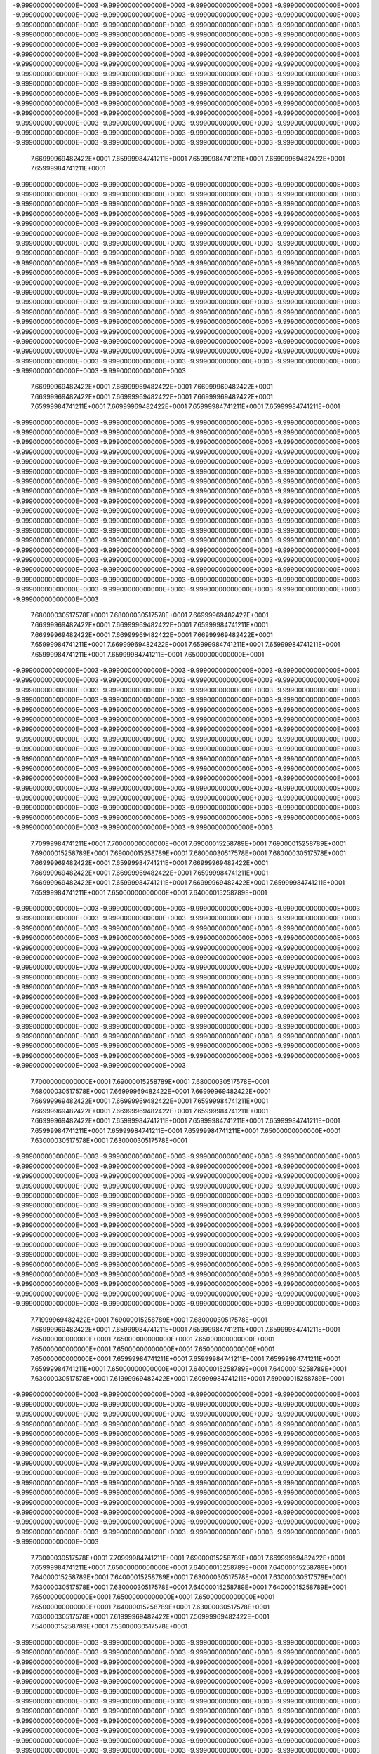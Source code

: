 -9.99900000000000E+0003
-9.99900000000000E+0003
-9.99900000000000E+0003
-9.99900000000000E+0003
-9.99900000000000E+0003
-9.99900000000000E+0003
-9.99900000000000E+0003
-9.99900000000000E+0003
-9.99900000000000E+0003
-9.99900000000000E+0003
-9.99900000000000E+0003
-9.99900000000000E+0003
-9.99900000000000E+0003
-9.99900000000000E+0003
-9.99900000000000E+0003
-9.99900000000000E+0003
-9.99900000000000E+0003
-9.99900000000000E+0003
-9.99900000000000E+0003
-9.99900000000000E+0003
-9.99900000000000E+0003
-9.99900000000000E+0003
-9.99900000000000E+0003
-9.99900000000000E+0003
-9.99900000000000E+0003
-9.99900000000000E+0003
-9.99900000000000E+0003
-9.99900000000000E+0003
-9.99900000000000E+0003
-9.99900000000000E+0003
-9.99900000000000E+0003
-9.99900000000000E+0003
-9.99900000000000E+0003
-9.99900000000000E+0003
-9.99900000000000E+0003
-9.99900000000000E+0003
-9.99900000000000E+0003
-9.99900000000000E+0003
-9.99900000000000E+0003
-9.99900000000000E+0003
-9.99900000000000E+0003
-9.99900000000000E+0003
-9.99900000000000E+0003
-9.99900000000000E+0003
-9.99900000000000E+0003
-9.99900000000000E+0003
-9.99900000000000E+0003
-9.99900000000000E+0003
-9.99900000000000E+0003
-9.99900000000000E+0003
-9.99900000000000E+0003
-9.99900000000000E+0003
-9.99900000000000E+0003
-9.99900000000000E+0003
-9.99900000000000E+0003
-9.99900000000000E+0003
-9.99900000000000E+0003
-9.99900000000000E+0003
-9.99900000000000E+0003
-9.99900000000000E+0003
 7.66999969482422E+0001
 7.65999984741211E+0001
 7.65999984741211E+0001
 7.66999969482422E+0001
 7.65999984741211E+0001
-9.99900000000000E+0003
-9.99900000000000E+0003
-9.99900000000000E+0003
-9.99900000000000E+0003
-9.99900000000000E+0003
-9.99900000000000E+0003
-9.99900000000000E+0003
-9.99900000000000E+0003
-9.99900000000000E+0003
-9.99900000000000E+0003
-9.99900000000000E+0003
-9.99900000000000E+0003
-9.99900000000000E+0003
-9.99900000000000E+0003
-9.99900000000000E+0003
-9.99900000000000E+0003
-9.99900000000000E+0003
-9.99900000000000E+0003
-9.99900000000000E+0003
-9.99900000000000E+0003
-9.99900000000000E+0003
-9.99900000000000E+0003
-9.99900000000000E+0003
-9.99900000000000E+0003
-9.99900000000000E+0003
-9.99900000000000E+0003
-9.99900000000000E+0003
-9.99900000000000E+0003
-9.99900000000000E+0003
-9.99900000000000E+0003
-9.99900000000000E+0003
-9.99900000000000E+0003
-9.99900000000000E+0003
-9.99900000000000E+0003
-9.99900000000000E+0003
-9.99900000000000E+0003
-9.99900000000000E+0003
-9.99900000000000E+0003
-9.99900000000000E+0003
-9.99900000000000E+0003
-9.99900000000000E+0003
-9.99900000000000E+0003
-9.99900000000000E+0003
-9.99900000000000E+0003
-9.99900000000000E+0003
-9.99900000000000E+0003
-9.99900000000000E+0003
-9.99900000000000E+0003
-9.99900000000000E+0003
-9.99900000000000E+0003
-9.99900000000000E+0003
-9.99900000000000E+0003
-9.99900000000000E+0003
-9.99900000000000E+0003
-9.99900000000000E+0003
-9.99900000000000E+0003
-9.99900000000000E+0003
-9.99900000000000E+0003
-9.99900000000000E+0003
-9.99900000000000E+0003
-9.99900000000000E+0003
-9.99900000000000E+0003
-9.99900000000000E+0003
-9.99900000000000E+0003
-9.99900000000000E+0003
-9.99900000000000E+0003
-9.99900000000000E+0003
-9.99900000000000E+0003
-9.99900000000000E+0003
-9.99900000000000E+0003
-9.99900000000000E+0003
-9.99900000000000E+0003
-9.99900000000000E+0003
-9.99900000000000E+0003
-9.99900000000000E+0003
-9.99900000000000E+0003
-9.99900000000000E+0003
-9.99900000000000E+0003
 7.66999969482422E+0001
 7.66999969482422E+0001
 7.66999969482422E+0001
 7.66999969482422E+0001
 7.66999969482422E+0001
 7.66999969482422E+0001
 7.65999984741211E+0001
 7.66999969482422E+0001
 7.65999984741211E+0001
 7.65999984741211E+0001
-9.99900000000000E+0003
-9.99900000000000E+0003
-9.99900000000000E+0003
-9.99900000000000E+0003
-9.99900000000000E+0003
-9.99900000000000E+0003
-9.99900000000000E+0003
-9.99900000000000E+0003
-9.99900000000000E+0003
-9.99900000000000E+0003
-9.99900000000000E+0003
-9.99900000000000E+0003
-9.99900000000000E+0003
-9.99900000000000E+0003
-9.99900000000000E+0003
-9.99900000000000E+0003
-9.99900000000000E+0003
-9.99900000000000E+0003
-9.99900000000000E+0003
-9.99900000000000E+0003
-9.99900000000000E+0003
-9.99900000000000E+0003
-9.99900000000000E+0003
-9.99900000000000E+0003
-9.99900000000000E+0003
-9.99900000000000E+0003
-9.99900000000000E+0003
-9.99900000000000E+0003
-9.99900000000000E+0003
-9.99900000000000E+0003
-9.99900000000000E+0003
-9.99900000000000E+0003
-9.99900000000000E+0003
-9.99900000000000E+0003
-9.99900000000000E+0003
-9.99900000000000E+0003
-9.99900000000000E+0003
-9.99900000000000E+0003
-9.99900000000000E+0003
-9.99900000000000E+0003
-9.99900000000000E+0003
-9.99900000000000E+0003
-9.99900000000000E+0003
-9.99900000000000E+0003
-9.99900000000000E+0003
-9.99900000000000E+0003
-9.99900000000000E+0003
-9.99900000000000E+0003
-9.99900000000000E+0003
-9.99900000000000E+0003
-9.99900000000000E+0003
-9.99900000000000E+0003
-9.99900000000000E+0003
-9.99900000000000E+0003
-9.99900000000000E+0003
-9.99900000000000E+0003
-9.99900000000000E+0003
-9.99900000000000E+0003
-9.99900000000000E+0003
-9.99900000000000E+0003
-9.99900000000000E+0003
-9.99900000000000E+0003
-9.99900000000000E+0003
-9.99900000000000E+0003
-9.99900000000000E+0003
-9.99900000000000E+0003
-9.99900000000000E+0003
-9.99900000000000E+0003
-9.99900000000000E+0003
-9.99900000000000E+0003
-9.99900000000000E+0003
-9.99900000000000E+0003
-9.99900000000000E+0003
 7.68000030517578E+0001
 7.68000030517578E+0001
 7.66999969482422E+0001
 7.66999969482422E+0001
 7.66999969482422E+0001
 7.65999984741211E+0001
 7.66999969482422E+0001
 7.66999969482422E+0001
 7.66999969482422E+0001
 7.65999984741211E+0001
 7.66999969482422E+0001
 7.65999984741211E+0001
 7.65999984741211E+0001
 7.65999984741211E+0001
 7.65999984741211E+0001
 7.65000000000000E+0001
-9.99900000000000E+0003
-9.99900000000000E+0003
-9.99900000000000E+0003
-9.99900000000000E+0003
-9.99900000000000E+0003
-9.99900000000000E+0003
-9.99900000000000E+0003
-9.99900000000000E+0003
-9.99900000000000E+0003
-9.99900000000000E+0003
-9.99900000000000E+0003
-9.99900000000000E+0003
-9.99900000000000E+0003
-9.99900000000000E+0003
-9.99900000000000E+0003
-9.99900000000000E+0003
-9.99900000000000E+0003
-9.99900000000000E+0003
-9.99900000000000E+0003
-9.99900000000000E+0003
-9.99900000000000E+0003
-9.99900000000000E+0003
-9.99900000000000E+0003
-9.99900000000000E+0003
-9.99900000000000E+0003
-9.99900000000000E+0003
-9.99900000000000E+0003
-9.99900000000000E+0003
-9.99900000000000E+0003
-9.99900000000000E+0003
-9.99900000000000E+0003
-9.99900000000000E+0003
-9.99900000000000E+0003
-9.99900000000000E+0003
-9.99900000000000E+0003
-9.99900000000000E+0003
-9.99900000000000E+0003
-9.99900000000000E+0003
-9.99900000000000E+0003
-9.99900000000000E+0003
-9.99900000000000E+0003
-9.99900000000000E+0003
-9.99900000000000E+0003
-9.99900000000000E+0003
-9.99900000000000E+0003
-9.99900000000000E+0003
-9.99900000000000E+0003
-9.99900000000000E+0003
-9.99900000000000E+0003
-9.99900000000000E+0003
-9.99900000000000E+0003
-9.99900000000000E+0003
-9.99900000000000E+0003
-9.99900000000000E+0003
-9.99900000000000E+0003
-9.99900000000000E+0003
-9.99900000000000E+0003
-9.99900000000000E+0003
-9.99900000000000E+0003
-9.99900000000000E+0003
-9.99900000000000E+0003
-9.99900000000000E+0003
-9.99900000000000E+0003
-9.99900000000000E+0003
-9.99900000000000E+0003
-9.99900000000000E+0003
-9.99900000000000E+0003
 7.70999984741211E+0001
 7.70000000000000E+0001
 7.69000015258789E+0001
 7.69000015258789E+0001
 7.69000015258789E+0001
 7.69000015258789E+0001
 7.68000030517578E+0001
 7.68000030517578E+0001
 7.66999969482422E+0001
 7.65999984741211E+0001
 7.66999969482422E+0001
 7.66999969482422E+0001
 7.66999969482422E+0001
 7.65999984741211E+0001
 7.66999969482422E+0001
 7.65999984741211E+0001
 7.66999969482422E+0001
 7.65999984741211E+0001
 7.65999984741211E+0001
 7.65000000000000E+0001
 7.64000015258789E+0001
-9.99900000000000E+0003
-9.99900000000000E+0003
-9.99900000000000E+0003
-9.99900000000000E+0003
-9.99900000000000E+0003
-9.99900000000000E+0003
-9.99900000000000E+0003
-9.99900000000000E+0003
-9.99900000000000E+0003
-9.99900000000000E+0003
-9.99900000000000E+0003
-9.99900000000000E+0003
-9.99900000000000E+0003
-9.99900000000000E+0003
-9.99900000000000E+0003
-9.99900000000000E+0003
-9.99900000000000E+0003
-9.99900000000000E+0003
-9.99900000000000E+0003
-9.99900000000000E+0003
-9.99900000000000E+0003
-9.99900000000000E+0003
-9.99900000000000E+0003
-9.99900000000000E+0003
-9.99900000000000E+0003
-9.99900000000000E+0003
-9.99900000000000E+0003
-9.99900000000000E+0003
-9.99900000000000E+0003
-9.99900000000000E+0003
-9.99900000000000E+0003
-9.99900000000000E+0003
-9.99900000000000E+0003
-9.99900000000000E+0003
-9.99900000000000E+0003
-9.99900000000000E+0003
-9.99900000000000E+0003
-9.99900000000000E+0003
-9.99900000000000E+0003
-9.99900000000000E+0003
-9.99900000000000E+0003
-9.99900000000000E+0003
-9.99900000000000E+0003
-9.99900000000000E+0003
-9.99900000000000E+0003
-9.99900000000000E+0003
-9.99900000000000E+0003
-9.99900000000000E+0003
-9.99900000000000E+0003
-9.99900000000000E+0003
-9.99900000000000E+0003
-9.99900000000000E+0003
-9.99900000000000E+0003
-9.99900000000000E+0003
-9.99900000000000E+0003
-9.99900000000000E+0003
-9.99900000000000E+0003
-9.99900000000000E+0003
-9.99900000000000E+0003
-9.99900000000000E+0003
-9.99900000000000E+0003
-9.99900000000000E+0003
-9.99900000000000E+0003
-9.99900000000000E+0003
-9.99900000000000E+0003
-9.99900000000000E+0003
 7.70000000000000E+0001
 7.69000015258789E+0001
 7.68000030517578E+0001
 7.68000030517578E+0001
 7.66999969482422E+0001
 7.66999969482422E+0001
 7.66999969482422E+0001
 7.66999969482422E+0001
 7.65999984741211E+0001
 7.66999969482422E+0001
 7.66999969482422E+0001
 7.65999984741211E+0001
 7.66999969482422E+0001
 7.65999984741211E+0001
 7.65999984741211E+0001
 7.65999984741211E+0001
 7.65999984741211E+0001
 7.65999984741211E+0001
 7.65999984741211E+0001
 7.65000000000000E+0001
 7.63000030517578E+0001
 7.63000030517578E+0001
-9.99900000000000E+0003
-9.99900000000000E+0003
-9.99900000000000E+0003
-9.99900000000000E+0003
-9.99900000000000E+0003
-9.99900000000000E+0003
-9.99900000000000E+0003
-9.99900000000000E+0003
-9.99900000000000E+0003
-9.99900000000000E+0003
-9.99900000000000E+0003
-9.99900000000000E+0003
-9.99900000000000E+0003
-9.99900000000000E+0003
-9.99900000000000E+0003
-9.99900000000000E+0003
-9.99900000000000E+0003
-9.99900000000000E+0003
-9.99900000000000E+0003
-9.99900000000000E+0003
-9.99900000000000E+0003
-9.99900000000000E+0003
-9.99900000000000E+0003
-9.99900000000000E+0003
-9.99900000000000E+0003
-9.99900000000000E+0003
-9.99900000000000E+0003
-9.99900000000000E+0003
-9.99900000000000E+0003
-9.99900000000000E+0003
-9.99900000000000E+0003
-9.99900000000000E+0003
-9.99900000000000E+0003
-9.99900000000000E+0003
-9.99900000000000E+0003
-9.99900000000000E+0003
-9.99900000000000E+0003
-9.99900000000000E+0003
-9.99900000000000E+0003
-9.99900000000000E+0003
-9.99900000000000E+0003
-9.99900000000000E+0003
-9.99900000000000E+0003
-9.99900000000000E+0003
-9.99900000000000E+0003
-9.99900000000000E+0003
-9.99900000000000E+0003
-9.99900000000000E+0003
-9.99900000000000E+0003
-9.99900000000000E+0003
-9.99900000000000E+0003
-9.99900000000000E+0003
-9.99900000000000E+0003
-9.99900000000000E+0003
-9.99900000000000E+0003
-9.99900000000000E+0003
-9.99900000000000E+0003
-9.99900000000000E+0003
-9.99900000000000E+0003
-9.99900000000000E+0003
-9.99900000000000E+0003
-9.99900000000000E+0003
-9.99900000000000E+0003
-9.99900000000000E+0003
 7.71999969482422E+0001
 7.69000015258789E+0001
 7.68000030517578E+0001
 7.66999969482422E+0001
 7.65999984741211E+0001
 7.65999984741211E+0001
 7.65999984741211E+0001
 7.65000000000000E+0001
 7.65000000000000E+0001
 7.65000000000000E+0001
 7.65000000000000E+0001
 7.65000000000000E+0001
 7.65000000000000E+0001
 7.65000000000000E+0001
 7.65999984741211E+0001
 7.65999984741211E+0001
 7.65999984741211E+0001
 7.65999984741211E+0001
 7.65000000000000E+0001
 7.64000015258789E+0001
 7.64000015258789E+0001
 7.63000030517578E+0001
 7.61999969482422E+0001
 7.60999984741211E+0001
 7.59000015258789E+0001
-9.99900000000000E+0003
-9.99900000000000E+0003
-9.99900000000000E+0003
-9.99900000000000E+0003
-9.99900000000000E+0003
-9.99900000000000E+0003
-9.99900000000000E+0003
-9.99900000000000E+0003
-9.99900000000000E+0003
-9.99900000000000E+0003
-9.99900000000000E+0003
-9.99900000000000E+0003
-9.99900000000000E+0003
-9.99900000000000E+0003
-9.99900000000000E+0003
-9.99900000000000E+0003
-9.99900000000000E+0003
-9.99900000000000E+0003
-9.99900000000000E+0003
-9.99900000000000E+0003
-9.99900000000000E+0003
-9.99900000000000E+0003
-9.99900000000000E+0003
-9.99900000000000E+0003
-9.99900000000000E+0003
-9.99900000000000E+0003
-9.99900000000000E+0003
-9.99900000000000E+0003
-9.99900000000000E+0003
-9.99900000000000E+0003
-9.99900000000000E+0003
-9.99900000000000E+0003
-9.99900000000000E+0003
-9.99900000000000E+0003
-9.99900000000000E+0003
-9.99900000000000E+0003
-9.99900000000000E+0003
-9.99900000000000E+0003
-9.99900000000000E+0003
-9.99900000000000E+0003
-9.99900000000000E+0003
-9.99900000000000E+0003
-9.99900000000000E+0003
-9.99900000000000E+0003
-9.99900000000000E+0003
-9.99900000000000E+0003
-9.99900000000000E+0003
-9.99900000000000E+0003
-9.99900000000000E+0003
-9.99900000000000E+0003
-9.99900000000000E+0003
-9.99900000000000E+0003
-9.99900000000000E+0003
-9.99900000000000E+0003
-9.99900000000000E+0003
-9.99900000000000E+0003
-9.99900000000000E+0003
-9.99900000000000E+0003
-9.99900000000000E+0003
-9.99900000000000E+0003
-9.99900000000000E+0003
 7.73000030517578E+0001
 7.70999984741211E+0001
 7.69000015258789E+0001
 7.66999969482422E+0001
 7.65999984741211E+0001
 7.65000000000000E+0001
 7.64000015258789E+0001
 7.64000015258789E+0001
 7.64000015258789E+0001
 7.64000015258789E+0001
 7.63000030517578E+0001
 7.63000030517578E+0001
 7.63000030517578E+0001
 7.63000030517578E+0001
 7.64000015258789E+0001
 7.64000015258789E+0001
 7.65000000000000E+0001
 7.65000000000000E+0001
 7.65000000000000E+0001
 7.65000000000000E+0001
 7.64000015258789E+0001
 7.63000030517578E+0001
 7.63000030517578E+0001
 7.61999969482422E+0001
 7.56999969482422E+0001
 7.54000015258789E+0001
 7.53000030517578E+0001
-9.99900000000000E+0003
-9.99900000000000E+0003
-9.99900000000000E+0003
-9.99900000000000E+0003
-9.99900000000000E+0003
-9.99900000000000E+0003
-9.99900000000000E+0003
-9.99900000000000E+0003
-9.99900000000000E+0003
-9.99900000000000E+0003
-9.99900000000000E+0003
-9.99900000000000E+0003
-9.99900000000000E+0003
-9.99900000000000E+0003
-9.99900000000000E+0003
-9.99900000000000E+0003
-9.99900000000000E+0003
-9.99900000000000E+0003
-9.99900000000000E+0003
-9.99900000000000E+0003
-9.99900000000000E+0003
-9.99900000000000E+0003
-9.99900000000000E+0003
-9.99900000000000E+0003
-9.99900000000000E+0003
-9.99900000000000E+0003
-9.99900000000000E+0003
-9.99900000000000E+0003
-9.99900000000000E+0003
-9.99900000000000E+0003
-9.99900000000000E+0003
-9.99900000000000E+0003
-9.99900000000000E+0003
-9.99900000000000E+0003
-9.99900000000000E+0003
-9.99900000000000E+0003
-9.99900000000000E+0003
-9.99900000000000E+0003
-9.99900000000000E+0003
-9.99900000000000E+0003
-9.99900000000000E+0003
-9.99900000000000E+0003
-9.99900000000000E+0003
-9.99900000000000E+0003
-9.99900000000000E+0003
-9.99900000000000E+0003
-9.99900000000000E+0003
-9.99900000000000E+0003
-9.99900000000000E+0003
-9.99900000000000E+0003
-9.99900000000000E+0003
-9.99900000000000E+0003
-9.99900000000000E+0003
-9.99900000000000E+0003
-9.99900000000000E+0003
-9.99900000000000E+0003
-9.99900000000000E+0003
-9.99900000000000E+0003
-9.99900000000000E+0003
 7.75000000000000E+0001
 7.73000030517578E+0001
 7.69000015258789E+0001
 7.66999969482422E+0001
 7.65000000000000E+0001
 7.64000015258789E+0001
 7.63000030517578E+0001
 7.63000030517578E+0001
 7.63000030517578E+0001
 7.61999969482422E+0001
 7.61999969482422E+0001
 7.61999969482422E+0001
 7.61999969482422E+0001
 7.61999969482422E+0001
 7.61999969482422E+0001
 7.61999969482422E+0001
 7.63000030517578E+0001
 7.63000030517578E+0001
 7.64000015258789E+0001
 7.64000015258789E+0001
 7.64000015258789E+0001
 7.63000030517578E+0001
 7.63000030517578E+0001
 7.61999969482422E+0001
 7.59000015258789E+0001
 7.55000000000000E+0001
 7.50000000000000E+0001
 7.43000030517578E+0001
 7.43000030517578E+0001
 7.43000030517578E+0001
-9.99900000000000E+0003
-9.99900000000000E+0003
-9.99900000000000E+0003
-9.99900000000000E+0003
-9.99900000000000E+0003
-9.99900000000000E+0003
-9.99900000000000E+0003
-9.99900000000000E+0003
-9.99900000000000E+0003
-9.99900000000000E+0003
-9.99900000000000E+0003
-9.99900000000000E+0003
-9.99900000000000E+0003
-9.99900000000000E+0003
-9.99900000000000E+0003
-9.99900000000000E+0003
-9.99900000000000E+0003
-9.99900000000000E+0003
-9.99900000000000E+0003
-9.99900000000000E+0003
-9.99900000000000E+0003
-9.99900000000000E+0003
-9.99900000000000E+0003
-9.99900000000000E+0003
-9.99900000000000E+0003
-9.99900000000000E+0003
-9.99900000000000E+0003
-9.99900000000000E+0003
-9.99900000000000E+0003
-9.99900000000000E+0003
-9.99900000000000E+0003
-9.99900000000000E+0003
-9.99900000000000E+0003
-9.99900000000000E+0003
-9.99900000000000E+0003
-9.99900000000000E+0003
-9.99900000000000E+0003
-9.99900000000000E+0003
-9.99900000000000E+0003
-9.99900000000000E+0003
-9.99900000000000E+0003
-9.99900000000000E+0003
-9.99900000000000E+0003
-9.99900000000000E+0003
-9.99900000000000E+0003
-9.99900000000000E+0003
-9.99900000000000E+0003
-9.99900000000000E+0003
-9.99900000000000E+0003
-9.99900000000000E+0003
-9.99900000000000E+0003
-9.99900000000000E+0003
-9.99900000000000E+0003
-9.99900000000000E+0003
-9.99900000000000E+0003
-9.99900000000000E+0003
-9.99900000000000E+0003
 7.74000015258789E+0001
 7.70999984741211E+0001
 7.69000015258789E+0001
 7.65999984741211E+0001
 7.64000015258789E+0001
 7.63000030517578E+0001
 7.61999969482422E+0001
 7.61999969482422E+0001
 7.61999969482422E+0001
 7.61999969482422E+0001
 7.60999984741211E+0001
 7.60999984741211E+0001
 7.60999984741211E+0001
 7.60000000000000E+0001
 7.60999984741211E+0001
 7.61999969482422E+0001
 7.61999969482422E+0001
 7.63000030517578E+0001
 7.63000030517578E+0001
 7.63000030517578E+0001
 7.63000030517578E+0001
 7.63000030517578E+0001
 7.61999969482422E+0001
 7.60000000000000E+0001
 7.55999984741211E+0001
 7.51999969482422E+0001
 7.45000000000000E+0001
 7.43000030517578E+0001
 7.43000030517578E+0001
 7.43000030517578E+0001
 7.43000030517578E+0001
-9.99900000000000E+0003
-9.99900000000000E+0003
-9.99900000000000E+0003
-9.99900000000000E+0003
-9.99900000000000E+0003
-9.99900000000000E+0003
-9.99900000000000E+0003
-9.99900000000000E+0003
-9.99900000000000E+0003
-9.99900000000000E+0003
-9.99900000000000E+0003
-9.99900000000000E+0003
-9.99900000000000E+0003
-9.99900000000000E+0003
-9.99900000000000E+0003
-9.99900000000000E+0003
-9.99900000000000E+0003
-9.99900000000000E+0003
-9.99900000000000E+0003
-9.99900000000000E+0003
-9.99900000000000E+0003
-9.99900000000000E+0003
-9.99900000000000E+0003
-9.99900000000000E+0003
-9.99900000000000E+0003
-9.99900000000000E+0003
-9.99900000000000E+0003
-9.99900000000000E+0003
-9.99900000000000E+0003
-9.99900000000000E+0003
-9.99900000000000E+0003
-9.99900000000000E+0003
-9.99900000000000E+0003
-9.99900000000000E+0003
-9.99900000000000E+0003
-9.99900000000000E+0003
-9.99900000000000E+0003
-9.99900000000000E+0003
-9.99900000000000E+0003
-9.99900000000000E+0003
-9.99900000000000E+0003
-9.99900000000000E+0003
-9.99900000000000E+0003
-9.99900000000000E+0003
-9.99900000000000E+0003
-9.99900000000000E+0003
-9.99900000000000E+0003
-9.99900000000000E+0003
-9.99900000000000E+0003
-9.99900000000000E+0003
-9.99900000000000E+0003
-9.99900000000000E+0003
-9.99900000000000E+0003
-9.99900000000000E+0003
-9.99900000000000E+0003
 7.75000000000000E+0001
 7.74000015258789E+0001
 7.70999984741211E+0001
 7.68000030517578E+0001
 7.65999984741211E+0001
 7.64000015258789E+0001
 7.61999969482422E+0001
 7.61999969482422E+0001
 7.61999969482422E+0001
 7.61999969482422E+0001
 7.61999969482422E+0001
 7.61999969482422E+0001
 7.61999969482422E+0001
 7.60999984741211E+0001
 7.60000000000000E+0001
 7.60000000000000E+0001
 7.60999984741211E+0001
 7.61999969482422E+0001
 7.61999969482422E+0001
 7.63000030517578E+0001
 7.63000030517578E+0001
 7.63000030517578E+0001
 7.61999969482422E+0001
 7.60999984741211E+0001
 7.56999969482422E+0001
 7.54000015258789E+0001
 7.49000015258789E+0001
 7.43000030517578E+0001
 7.43000030517578E+0001
 7.43000030517578E+0001
 7.43000030517578E+0001
 7.43000030517578E+0001
 7.56999969482422E+0001
 7.65000000000000E+0001
-9.99900000000000E+0003
-9.99900000000000E+0003
-9.99900000000000E+0003
-9.99900000000000E+0003
-9.99900000000000E+0003
-9.99900000000000E+0003
-9.99900000000000E+0003
-9.99900000000000E+0003
-9.99900000000000E+0003
-9.99900000000000E+0003
-9.99900000000000E+0003
-9.99900000000000E+0003
-9.99900000000000E+0003
-9.99900000000000E+0003
-9.99900000000000E+0003
-9.99900000000000E+0003
-9.99900000000000E+0003
-9.99900000000000E+0003
-9.99900000000000E+0003
-9.99900000000000E+0003
-9.99900000000000E+0003
-9.99900000000000E+0003
-9.99900000000000E+0003
-9.99900000000000E+0003
-9.99900000000000E+0003
-9.99900000000000E+0003
-9.99900000000000E+0003
-9.99900000000000E+0003
-9.99900000000000E+0003
-9.99900000000000E+0003
-9.99900000000000E+0003
-9.99900000000000E+0003
-9.99900000000000E+0003
-9.99900000000000E+0003
-9.99900000000000E+0003
-9.99900000000000E+0003
-9.99900000000000E+0003
-9.99900000000000E+0003
-9.99900000000000E+0003
-9.99900000000000E+0003
-9.99900000000000E+0003
-9.99900000000000E+0003
-9.99900000000000E+0003
-9.99900000000000E+0003
-9.99900000000000E+0003
-9.99900000000000E+0003
-9.99900000000000E+0003
-9.99900000000000E+0003
-9.99900000000000E+0003
-9.99900000000000E+0003
-9.99900000000000E+0003
-9.99900000000000E+0003
 7.79000015258789E+0001
 7.76999969482422E+0001
 7.75000000000000E+0001
 7.73000030517578E+0001
 7.70000000000000E+0001
 7.66999969482422E+0001
 7.65000000000000E+0001
 7.63000030517578E+0001
 7.61999969482422E+0001
 7.61999969482422E+0001
 7.61999969482422E+0001
 7.61999969482422E+0001
 7.61999969482422E+0001
 7.60999984741211E+0001
 7.60000000000000E+0001
 7.60000000000000E+0001
 7.60000000000000E+0001
 7.60000000000000E+0001
 7.60999984741211E+0001
 7.61999969482422E+0001
 7.61999969482422E+0001
 7.61999969482422E+0001
 7.61999969482422E+0001
 7.60999984741211E+0001
 7.58000030517578E+0001
 7.55000000000000E+0001
 7.50999984741211E+0001
 7.45999984741211E+0001
 7.43000030517578E+0001
 7.43000030517578E+0001
 7.43000030517578E+0001
 7.43000030517578E+0001
 7.43000030517578E+0001
 7.54000015258789E+0001
 7.61999969482422E+0001
 7.65000000000000E+0001
-9.99900000000000E+0003
-9.99900000000000E+0003
-9.99900000000000E+0003
-9.99900000000000E+0003
-9.99900000000000E+0003
-9.99900000000000E+0003
-9.99900000000000E+0003
-9.99900000000000E+0003
-9.99900000000000E+0003
-9.99900000000000E+0003
-9.99900000000000E+0003
-9.99900000000000E+0003
-9.99900000000000E+0003
-9.99900000000000E+0003
-9.99900000000000E+0003
-9.99900000000000E+0003
-9.99900000000000E+0003
-9.99900000000000E+0003
-9.99900000000000E+0003
-9.99900000000000E+0003
-9.99900000000000E+0003
-9.99900000000000E+0003
-9.99900000000000E+0003
-9.99900000000000E+0003
-9.99900000000000E+0003
-9.99900000000000E+0003
-9.99900000000000E+0003
-9.99900000000000E+0003
-9.99900000000000E+0003
-9.99900000000000E+0003
-9.99900000000000E+0003
-9.99900000000000E+0003
-9.99900000000000E+0003
-9.99900000000000E+0003
-9.99900000000000E+0003
-9.99900000000000E+0003
-9.99900000000000E+0003
-9.99900000000000E+0003
-9.99900000000000E+0003
-9.99900000000000E+0003
-9.99900000000000E+0003
-9.99900000000000E+0003
-9.99900000000000E+0003
-9.99900000000000E+0003
-9.99900000000000E+0003
-9.99900000000000E+0003
-9.99900000000000E+0003
-9.99900000000000E+0003
-9.99900000000000E+0003
-9.99900000000000E+0003
 7.81999969482422E+0001
 7.80000000000000E+0001
 7.79000015258789E+0001
 7.75999984741211E+0001
 7.74000015258789E+0001
 7.71999969482422E+0001
 7.69000015258789E+0001
 7.66999969482422E+0001
 7.65000000000000E+0001
 7.64000015258789E+0001
 7.65000000000000E+0001
 7.65000000000000E+0001
 7.64000015258789E+0001
 7.64000015258789E+0001
 7.61999969482422E+0001
 7.60999984741211E+0001
 7.60000000000000E+0001
 7.60000000000000E+0001
 7.59000015258789E+0001
 7.58000030517578E+0001
 7.59000015258789E+0001
 7.60999984741211E+0001
 7.60000000000000E+0001
 7.59000015258789E+0001
 7.56999969482422E+0001
 7.55000000000000E+0001
 7.51999969482422E+0001
 7.48000030517578E+0001
 7.44000015258789E+0001
 7.43000030517578E+0001
 7.43000030517578E+0001
 7.43000030517578E+0001
 7.43000030517578E+0001
 7.43000030517578E+0001
 7.49000015258789E+0001
 7.56999969482422E+0001
 7.61999969482422E+0001
 7.64000015258789E+0001
-9.99900000000000E+0003
-9.99900000000000E+0003
-9.99900000000000E+0003
-9.99900000000000E+0003
-9.99900000000000E+0003
-9.99900000000000E+0003
-9.99900000000000E+0003
-9.99900000000000E+0003
-9.99900000000000E+0003
-9.99900000000000E+0003
-9.99900000000000E+0003
-9.99900000000000E+0003
-9.99900000000000E+0003
-9.99900000000000E+0003
-9.99900000000000E+0003
-9.99900000000000E+0003
-9.99900000000000E+0003
-9.99900000000000E+0003
-9.99900000000000E+0003
-9.99900000000000E+0003
-9.99900000000000E+0003
-9.99900000000000E+0003
-9.99900000000000E+0003
-9.99900000000000E+0003
-9.99900000000000E+0003
-9.99900000000000E+0003
-9.99900000000000E+0003
-9.99900000000000E+0003
-9.99900000000000E+0003
-9.99900000000000E+0003
-9.99900000000000E+0003
-9.99900000000000E+0003
-9.99900000000000E+0003
-9.99900000000000E+0003
-9.99900000000000E+0003
-9.99900000000000E+0003
-9.99900000000000E+0003
-9.99900000000000E+0003
-9.99900000000000E+0003
-9.99900000000000E+0003
-9.99900000000000E+0003
-9.99900000000000E+0003
-9.99900000000000E+0003
-9.99900000000000E+0003
-9.99900000000000E+0003
-9.99900000000000E+0003
-9.99900000000000E+0003
-9.99900000000000E+0003
-9.99900000000000E+0003
 7.83000030517578E+0001
 7.81999969482422E+0001
 7.79000015258789E+0001
 7.76999969482422E+0001
 7.75000000000000E+0001
 7.71999969482422E+0001
 7.70000000000000E+0001
 7.68000030517578E+0001
 7.68000030517578E+0001
 7.68000030517578E+0001
 7.68000030517578E+0001
 7.68000030517578E+0001
 7.66999969482422E+0001
 7.65000000000000E+0001
 7.64000015258789E+0001
 7.61999969482422E+0001
 7.60999984741211E+0001
 7.60000000000000E+0001
 7.58000030517578E+0001
 7.58000030517578E+0001
 7.56999969482422E+0001
 7.55999984741211E+0001
 7.55999984741211E+0001
 7.55999984741211E+0001
 7.54000015258789E+0001
 7.51999969482422E+0001
 7.49000015258789E+0001
 7.45000000000000E+0001
 7.43000030517578E+0001
 7.43000030517578E+0001
 7.43000030517578E+0001
 7.43000030517578E+0001
 7.43000030517578E+0001
 7.43000030517578E+0001
 7.45000000000000E+0001
 7.54000015258789E+0001
 7.58000030517578E+0001
 7.61999969482422E+0001
 7.64000015258789E+0001
 7.65000000000000E+0001
-9.99900000000000E+0003
-9.99900000000000E+0003
-9.99900000000000E+0003
-9.99900000000000E+0003
-9.99900000000000E+0003
-9.99900000000000E+0003
-9.99900000000000E+0003
-9.99900000000000E+0003
-9.99900000000000E+0003
-9.99900000000000E+0003
-9.99900000000000E+0003
-9.99900000000000E+0003
-9.99900000000000E+0003
-9.99900000000000E+0003
-9.99900000000000E+0003
-9.99900000000000E+0003
-9.99900000000000E+0003
-9.99900000000000E+0003
-9.99900000000000E+0003
-9.99900000000000E+0003
-9.99900000000000E+0003
-9.99900000000000E+0003
-9.99900000000000E+0003
-9.99900000000000E+0003
-9.99900000000000E+0003
-9.99900000000000E+0003
-9.99900000000000E+0003
-9.99900000000000E+0003
-9.99900000000000E+0003
-9.99900000000000E+0003
-9.99900000000000E+0003
-9.99900000000000E+0003
-9.99900000000000E+0003
-9.99900000000000E+0003
-9.99900000000000E+0003
-9.99900000000000E+0003
-9.99900000000000E+0003
-9.99900000000000E+0003
-9.99900000000000E+0003
-9.99900000000000E+0003
-9.99900000000000E+0003
-9.99900000000000E+0003
-9.99900000000000E+0003
-9.99900000000000E+0003
-9.99900000000000E+0003
-9.99900000000000E+0003
 7.85000000000000E+0001
 7.83000030517578E+0001
 7.80999984741211E+0001
 7.79000015258789E+0001
 7.78000030517578E+0001
 7.75000000000000E+0001
 7.73000030517578E+0001
 7.70999984741211E+0001
 7.70000000000000E+0001
 7.70000000000000E+0001
 7.69000015258789E+0001
 7.69000015258789E+0001
 7.68000030517578E+0001
 7.66999969482422E+0001
 7.66999969482422E+0001
 7.65999984741211E+0001
 7.65000000000000E+0001
 7.63000030517578E+0001
 7.60999984741211E+0001
 7.59000015258789E+0001
 7.58000030517578E+0001
 7.58000030517578E+0001
 7.56999969482422E+0001
 7.55000000000000E+0001
 7.53000030517578E+0001
 7.50999984741211E+0001
 7.49000015258789E+0001
 7.45000000000000E+0001
 7.43000030517578E+0001
 7.43000030517578E+0001
 7.43000030517578E+0001
 7.43000030517578E+0001
 7.43000030517578E+0001
 7.43000030517578E+0001
 7.43000030517578E+0001
 7.43000030517578E+0001
 7.50999984741211E+0001
 7.55999984741211E+0001
 7.59000015258789E+0001
 7.61999969482422E+0001
 7.63000030517578E+0001
 7.65000000000000E+0001
-9.99900000000000E+0003
-9.99900000000000E+0003
-9.99900000000000E+0003
-9.99900000000000E+0003
-9.99900000000000E+0003
-9.99900000000000E+0003
-9.99900000000000E+0003
-9.99900000000000E+0003
-9.99900000000000E+0003
-9.99900000000000E+0003
-9.99900000000000E+0003
-9.99900000000000E+0003
-9.99900000000000E+0003
-9.99900000000000E+0003
-9.99900000000000E+0003
-9.99900000000000E+0003
-9.99900000000000E+0003
-9.99900000000000E+0003
-9.99900000000000E+0003
-9.99900000000000E+0003
-9.99900000000000E+0003
-9.99900000000000E+0003
-9.99900000000000E+0003
-9.99900000000000E+0003
-9.99900000000000E+0003
-9.99900000000000E+0003
-9.99900000000000E+0003
-9.99900000000000E+0003
-9.99900000000000E+0003
-9.99900000000000E+0003
-9.99900000000000E+0003
-9.99900000000000E+0003
-9.99900000000000E+0003
-9.99900000000000E+0003
-9.99900000000000E+0003
-9.99900000000000E+0003
-9.99900000000000E+0003
-9.99900000000000E+0003
-9.99900000000000E+0003
-9.99900000000000E+0003
-9.99900000000000E+0003
-9.99900000000000E+0003
-9.99900000000000E+0003
-9.99900000000000E+0003
 7.85000000000000E+0001
 7.85000000000000E+0001
 7.84000015258789E+0001
 7.81999969482422E+0001
 7.80000000000000E+0001
 7.78000030517578E+0001
 7.75000000000000E+0001
 7.73000030517578E+0001
 7.71999969482422E+0001
 7.71999969482422E+0001
 7.71999969482422E+0001
 7.70000000000000E+0001
 7.70000000000000E+0001
 7.69000015258789E+0001
 7.68000030517578E+0001
 7.66999969482422E+0001
 7.66999969482422E+0001
 7.65999984741211E+0001
 7.65000000000000E+0001
 7.63000030517578E+0001
 7.60000000000000E+0001
 7.58000030517578E+0001
 7.56999969482422E+0001
 7.55999984741211E+0001
 7.55999984741211E+0001
 7.53000030517578E+0001
 7.50000000000000E+0001
 7.46999969482422E+0001
 7.43000030517578E+0001
 7.43000030517578E+0001
 7.43000030517578E+0001
 7.43000030517578E+0001
 7.43000030517578E+0001
 7.43000030517578E+0001
 7.43000030517578E+0001
 7.43000030517578E+0001
 7.44000015258789E+0001
 7.50000000000000E+0001
 7.54000015258789E+0001
 7.55999984741211E+0001
 7.59000015258789E+0001
 7.61999969482422E+0001
 7.65000000000000E+0001
 7.66999969482422E+0001
 7.66999969482422E+0001
-9.99900000000000E+0003
-9.99900000000000E+0003
-9.99900000000000E+0003
-9.99900000000000E+0003
-9.99900000000000E+0003
-9.99900000000000E+0003
-9.99900000000000E+0003
-9.99900000000000E+0003
-9.99900000000000E+0003
-9.99900000000000E+0003
-9.99900000000000E+0003
-9.99900000000000E+0003
-9.99900000000000E+0003
-9.99900000000000E+0003
-9.99900000000000E+0003
-9.99900000000000E+0003
-9.99900000000000E+0003
-9.99900000000000E+0003
-9.99900000000000E+0003
-9.99900000000000E+0003
-9.99900000000000E+0003
-9.99900000000000E+0003
-9.99900000000000E+0003
-9.99900000000000E+0003
-9.99900000000000E+0003
-9.99900000000000E+0003
-9.99900000000000E+0003
-9.99900000000000E+0003
-9.99900000000000E+0003
-9.99900000000000E+0003
-9.99900000000000E+0003
-9.99900000000000E+0003
-9.99900000000000E+0003
-9.99900000000000E+0003
-9.99900000000000E+0003
-9.99900000000000E+0003
-9.99900000000000E+0003
-9.99900000000000E+0003
-9.99900000000000E+0003
-9.99900000000000E+0003
-9.99900000000000E+0003
-9.99900000000000E+0003
 7.86999969482422E+0001
 7.85999984741211E+0001
 7.84000015258789E+0001
 7.81999969482422E+0001
 7.80999984741211E+0001
 7.78000030517578E+0001
 7.75999984741211E+0001
 7.74000015258789E+0001
 7.74000015258789E+0001
 7.71999969482422E+0001
 7.71999969482422E+0001
 7.70999984741211E+0001
 7.70999984741211E+0001
 7.70000000000000E+0001
 7.69000015258789E+0001
 7.68000030517578E+0001
 7.66999969482422E+0001
 7.66999969482422E+0001
 7.65999984741211E+0001
 7.65000000000000E+0001
 7.63000030517578E+0001
 7.59000015258789E+0001
 7.56999969482422E+0001
 7.55999984741211E+0001
 7.56999969482422E+0001
 7.55000000000000E+0001
 7.50999984741211E+0001
 7.45999984741211E+0001
 7.43000030517578E+0001
 7.43000030517578E+0001
 7.43000030517578E+0001
 7.43000030517578E+0001
 7.43000030517578E+0001
 7.43000030517578E+0001
 7.43000030517578E+0001
 7.43000030517578E+0001
 7.45000000000000E+0001
 7.49000015258789E+0001
 7.53000030517578E+0001
 7.55999984741211E+0001
 7.59000015258789E+0001
 7.61999969482422E+0001
 7.65000000000000E+0001
 7.68000030517578E+0001
 7.68000030517578E+0001
-9.99900000000000E+0003
-9.99900000000000E+0003
-9.99900000000000E+0003
-9.99900000000000E+0003
-9.99900000000000E+0003
-9.99900000000000E+0003
-9.99900000000000E+0003
-9.99900000000000E+0003
-9.99900000000000E+0003
-9.99900000000000E+0003
-9.99900000000000E+0003
-9.99900000000000E+0003
-9.99900000000000E+0003
-9.99900000000000E+0003
-9.99900000000000E+0003
-9.99900000000000E+0003
-9.99900000000000E+0003
-9.99900000000000E+0003
-9.99900000000000E+0003
-9.99900000000000E+0003
-9.99900000000000E+0003
-9.99900000000000E+0003
-9.99900000000000E+0003
-9.99900000000000E+0003
-9.99900000000000E+0003
-9.99900000000000E+0003
-9.99900000000000E+0003
-9.99900000000000E+0003
-9.99900000000000E+0003
-9.99900000000000E+0003
-9.99900000000000E+0003
-9.99900000000000E+0003
-9.99900000000000E+0003
-9.99900000000000E+0003
-9.99900000000000E+0003
-9.99900000000000E+0003
-9.99900000000000E+0003
-9.99900000000000E+0003
-9.99900000000000E+0003
-9.99900000000000E+0003
-9.99900000000000E+0003
 7.89000015258789E+0001
 7.88000030517578E+0001
 7.86999969482422E+0001
 7.85000000000000E+0001
 7.81999969482422E+0001
 7.80000000000000E+0001
 7.79000015258789E+0001
 7.78000030517578E+0001
 7.75000000000000E+0001
 7.75000000000000E+0001
 7.73000030517578E+0001
 7.73000030517578E+0001
 7.71999969482422E+0001
 7.70999984741211E+0001
 7.70000000000000E+0001
 7.70000000000000E+0001
 7.69000015258789E+0001
 7.68000030517578E+0001
 7.66999969482422E+0001
 7.66999969482422E+0001
 7.65999984741211E+0001
 7.65000000000000E+0001
 7.61999969482422E+0001
 7.60000000000000E+0001
 7.59000015258789E+0001
 7.58000030517578E+0001
 7.55000000000000E+0001
 7.50999984741211E+0001
 7.45999984741211E+0001
 7.43000030517578E+0001
 7.43000030517578E+0001
 7.43000030517578E+0001
 7.43000030517578E+0001
 7.43000030517578E+0001
 7.43000030517578E+0001
 7.43000030517578E+0001
 7.43000030517578E+0001
 7.45999984741211E+0001
 7.50000000000000E+0001
 7.53000030517578E+0001
 7.56999969482422E+0001
 7.60000000000000E+0001
 7.63000030517578E+0001
 7.65000000000000E+0001
 7.66999969482422E+0001
 7.66999969482422E+0001
 7.66999969482422E+0001
-9.99900000000000E+0003
-9.99900000000000E+0003
-9.99900000000000E+0003
-9.99900000000000E+0003
-9.99900000000000E+0003
-9.99900000000000E+0003
-9.99900000000000E+0003
-9.99900000000000E+0003
-9.99900000000000E+0003
-9.99900000000000E+0003
-9.99900000000000E+0003
-9.99900000000000E+0003
-9.99900000000000E+0003
-9.99900000000000E+0003
-9.99900000000000E+0003
-9.99900000000000E+0003
-9.99900000000000E+0003
-9.99900000000000E+0003
-9.99900000000000E+0003
-9.99900000000000E+0003
-9.99900000000000E+0003
-9.99900000000000E+0003
-9.99900000000000E+0003
-9.99900000000000E+0003
-9.99900000000000E+0003
-9.99900000000000E+0003
-9.99900000000000E+0003
-9.99900000000000E+0003
-9.99900000000000E+0003
-9.99900000000000E+0003
-9.99900000000000E+0003
-9.99900000000000E+0003
-9.99900000000000E+0003
-9.99900000000000E+0003
-9.99900000000000E+0003
-9.99900000000000E+0003
-9.99900000000000E+0003
-9.99900000000000E+0003
-9.99900000000000E+0003
 7.90999984741211E+0001
 7.90000000000000E+0001
 7.89000015258789E+0001
 7.86999969482422E+0001
 7.85000000000000E+0001
 7.83000030517578E+0001
 7.80999984741211E+0001
 7.78000030517578E+0001
 7.76999969482422E+0001
 7.75999984741211E+0001
 7.75000000000000E+0001
 7.75000000000000E+0001
 7.73000030517578E+0001
 7.71999969482422E+0001
 7.71999969482422E+0001
 7.70999984741211E+0001
 7.70000000000000E+0001
 7.70000000000000E+0001
 7.69000015258789E+0001
 7.68000030517578E+0001
 7.66999969482422E+0001
 7.65999984741211E+0001
 7.65000000000000E+0001
 7.64000015258789E+0001
 7.63000030517578E+0001
 7.61999969482422E+0001
 7.60000000000000E+0001
 7.55999984741211E+0001
 7.51999969482422E+0001
 7.45999984741211E+0001
 7.43000030517578E+0001
 7.43000030517578E+0001
 7.43000030517578E+0001
 7.43000030517578E+0001
 7.43000030517578E+0001
 7.43000030517578E+0001
 7.43000030517578E+0001
 7.44000015258789E+0001
 7.46999969482422E+0001
 7.50999984741211E+0001
 7.55000000000000E+0001
 7.58000030517578E+0001
 7.61999969482422E+0001
 7.64000015258789E+0001
 7.65999984741211E+0001
 7.68000030517578E+0001
 7.68000030517578E+0001
 7.66999969482422E+0001
-9.99900000000000E+0003
-9.99900000000000E+0003
-9.99900000000000E+0003
-9.99900000000000E+0003
-9.99900000000000E+0003
-9.99900000000000E+0003
-9.99900000000000E+0003
-9.99900000000000E+0003
-9.99900000000000E+0003
-9.99900000000000E+0003
-9.99900000000000E+0003
-9.99900000000000E+0003
-9.99900000000000E+0003
-9.99900000000000E+0003
-9.99900000000000E+0003
-9.99900000000000E+0003
-9.99900000000000E+0003
-9.99900000000000E+0003
-9.99900000000000E+0003
-9.99900000000000E+0003
-9.99900000000000E+0003
-9.99900000000000E+0003
-9.99900000000000E+0003
-9.99900000000000E+0003
-9.99900000000000E+0003
-9.99900000000000E+0003
-9.99900000000000E+0003
-9.99900000000000E+0003
-9.99900000000000E+0003
-9.99900000000000E+0003
-9.99900000000000E+0003
-9.99900000000000E+0003
-9.99900000000000E+0003
-9.99900000000000E+0003
-9.99900000000000E+0003
-9.99900000000000E+0003
-9.99900000000000E+0003
-9.99900000000000E+0003
 7.93000030517578E+0001
 7.91999969482422E+0001
 7.90999984741211E+0001
 7.90000000000000E+0001
 7.88000030517578E+0001
 7.85000000000000E+0001
 7.83000030517578E+0001
 7.80000000000000E+0001
 7.80000000000000E+0001
 7.78000030517578E+0001
 7.76999969482422E+0001
 7.75999984741211E+0001
 7.75000000000000E+0001
 7.74000015258789E+0001
 7.74000015258789E+0001
 7.71999969482422E+0001
 7.70999984741211E+0001
 7.70000000000000E+0001
 7.70000000000000E+0001
 7.70000000000000E+0001
 7.69000015258789E+0001
 7.68000030517578E+0001
 7.66999969482422E+0001
 7.65999984741211E+0001
 7.65000000000000E+0001
 7.64000015258789E+0001
 7.63000030517578E+0001
 7.60999984741211E+0001
 7.56999969482422E+0001
 7.50999984741211E+0001
 7.45999984741211E+0001
 7.43000030517578E+0001
 7.43000030517578E+0001
 7.43000030517578E+0001
 7.43000030517578E+0001
 7.43000030517578E+0001
 7.43000030517578E+0001
 7.43000030517578E+0001
 7.44000015258789E+0001
 7.48000030517578E+0001
 7.51999969482422E+0001
 7.55999984741211E+0001
 7.60000000000000E+0001
 7.63000030517578E+0001
 7.65000000000000E+0001
 7.66999969482422E+0001
 7.69000015258789E+0001
 7.69000015258789E+0001
 7.68000030517578E+0001
-9.99900000000000E+0003
-9.99900000000000E+0003
-9.99900000000000E+0003
-9.99900000000000E+0003
-9.99900000000000E+0003
-9.99900000000000E+0003
-9.99900000000000E+0003
-9.99900000000000E+0003
-9.99900000000000E+0003
-9.99900000000000E+0003
-9.99900000000000E+0003
-9.99900000000000E+0003
-9.99900000000000E+0003
-9.99900000000000E+0003
-9.99900000000000E+0003
-9.99900000000000E+0003
-9.99900000000000E+0003
-9.99900000000000E+0003
-9.99900000000000E+0003
-9.99900000000000E+0003
-9.99900000000000E+0003
-9.99900000000000E+0003
-9.99900000000000E+0003
-9.99900000000000E+0003
-9.99900000000000E+0003
-9.99900000000000E+0003
-9.99900000000000E+0003
-9.99900000000000E+0003
-9.99900000000000E+0003
-9.99900000000000E+0003
-9.99900000000000E+0003
-9.99900000000000E+0003
-9.99900000000000E+0003
-9.99900000000000E+0003
-9.99900000000000E+0003
-9.99900000000000E+0003
-9.99900000000000E+0003
-9.99900000000000E+0003
 7.93000030517578E+0001
 7.93000030517578E+0001
 7.91999969482422E+0001
 7.90999984741211E+0001
 7.88000030517578E+0001
 7.85999984741211E+0001
 7.83000030517578E+0001
 7.80999984741211E+0001
 7.79000015258789E+0001
 7.78000030517578E+0001
 7.75999984741211E+0001
 7.75999984741211E+0001
 7.75000000000000E+0001
 7.74000015258789E+0001
 7.71999969482422E+0001
 7.71999969482422E+0001
 7.70999984741211E+0001
 7.70999984741211E+0001
 7.70000000000000E+0001
 7.70000000000000E+0001
 7.69000015258789E+0001
 7.68000030517578E+0001
 7.66999969482422E+0001
 7.65999984741211E+0001
 7.65000000000000E+0001
 7.64000015258789E+0001
 7.63000030517578E+0001
 7.61999969482422E+0001
 7.56999969482422E+0001
 7.51999969482422E+0001
 7.45999984741211E+0001
 7.43000030517578E+0001
 7.43000030517578E+0001
 7.43000030517578E+0001
 7.43000030517578E+0001
 7.43000030517578E+0001
 7.43000030517578E+0001
 7.43000030517578E+0001
 7.45000000000000E+0001
 7.49000015258789E+0001
 7.54000015258789E+0001
 7.58000030517578E+0001
 7.61999969482422E+0001
 7.64000015258789E+0001
 7.65999984741211E+0001
 7.68000030517578E+0001
 7.69000015258789E+0001
 7.70000000000000E+0001
 7.70999984741211E+0001
-9.99900000000000E+0003
-9.99900000000000E+0003
-9.99900000000000E+0003
-9.99900000000000E+0003
-9.99900000000000E+0003
-9.99900000000000E+0003
-9.99900000000000E+0003
-9.99900000000000E+0003
-9.99900000000000E+0003
-9.99900000000000E+0003
-9.99900000000000E+0003
-9.99900000000000E+0003
-9.99900000000000E+0003
-9.99900000000000E+0003
-9.99900000000000E+0003
-9.99900000000000E+0003
-9.99900000000000E+0003
-9.99900000000000E+0003
-9.99900000000000E+0003
-9.99900000000000E+0003
-9.99900000000000E+0003
-9.99900000000000E+0003
-9.99900000000000E+0003
-9.99900000000000E+0003
-9.99900000000000E+0003
-9.99900000000000E+0003
-9.99900000000000E+0003
-9.99900000000000E+0003
-9.99900000000000E+0003
-9.99900000000000E+0003
-9.99900000000000E+0003
-9.99900000000000E+0003
-9.99900000000000E+0003
-9.99900000000000E+0003
-9.99900000000000E+0003
-9.99900000000000E+0003
-9.99900000000000E+0003
 7.91999969482422E+0001
 7.91999969482422E+0001
 7.91999969482422E+0001
 7.90999984741211E+0001
 7.90999984741211E+0001
 7.88000030517578E+0001
 7.84000015258789E+0001
 7.81999969482422E+0001
 7.80000000000000E+0001
 7.79000015258789E+0001
 7.78000030517578E+0001
 7.75999984741211E+0001
 7.75999984741211E+0001
 7.74000015258789E+0001
 7.73000030517578E+0001
 7.73000030517578E+0001
 7.71999969482422E+0001
 7.71999969482422E+0001
 7.70999984741211E+0001
 7.70000000000000E+0001
 7.70000000000000E+0001
 7.69000015258789E+0001
 7.68000030517578E+0001
 7.66999969482422E+0001
 7.65999984741211E+0001
 7.65000000000000E+0001
 7.64000015258789E+0001
 7.63000030517578E+0001
 7.61999969482422E+0001
 7.56999969482422E+0001
 7.51999969482422E+0001
 7.45999984741211E+0001
 7.43000030517578E+0001
 7.43000030517578E+0001
 7.43000030517578E+0001
 7.43000030517578E+0001
 7.43000030517578E+0001
 7.43000030517578E+0001
 7.43000030517578E+0001
 7.45999984741211E+0001
 7.50000000000000E+0001
 7.55000000000000E+0001
 7.59000015258789E+0001
 7.63000030517578E+0001
 7.65000000000000E+0001
 7.66999969482422E+0001
 7.69000015258789E+0001
 7.70000000000000E+0001
 7.70999984741211E+0001
 7.70999984741211E+0001
-9.99900000000000E+0003
-9.99900000000000E+0003
-9.99900000000000E+0003
-9.99900000000000E+0003
-9.99900000000000E+0003
-9.99900000000000E+0003
-9.99900000000000E+0003
-9.99900000000000E+0003
-9.99900000000000E+0003
-9.99900000000000E+0003
-9.99900000000000E+0003
-9.99900000000000E+0003
-9.99900000000000E+0003
-9.99900000000000E+0003
-9.99900000000000E+0003
-9.99900000000000E+0003
-9.99900000000000E+0003
-9.99900000000000E+0003
-9.99900000000000E+0003
-9.99900000000000E+0003
-9.99900000000000E+0003
-9.99900000000000E+0003
-9.99900000000000E+0003
-9.99900000000000E+0003
-9.99900000000000E+0003
-9.99900000000000E+0003
-9.99900000000000E+0003
-9.99900000000000E+0003
-9.99900000000000E+0003
-9.99900000000000E+0003
-9.99900000000000E+0003
-9.99900000000000E+0003
-9.99900000000000E+0003
-9.99900000000000E+0003
-9.99900000000000E+0003
-9.99900000000000E+0003
 7.90999984741211E+0001
 7.90999984741211E+0001
 7.90000000000000E+0001
 7.88000030517578E+0001
 7.86999969482422E+0001
 7.88000030517578E+0001
 7.85999984741211E+0001
 7.84000015258789E+0001
 7.80999984741211E+0001
 7.79000015258789E+0001
 7.76999969482422E+0001
 7.75999984741211E+0001
 7.75000000000000E+0001
 7.74000015258789E+0001
 7.73000030517578E+0001
 7.71999969482422E+0001
 7.71999969482422E+0001
 7.71999969482422E+0001
 7.70999984741211E+0001
 7.70000000000000E+0001
 7.69000015258789E+0001
 7.69000015258789E+0001
 7.68000030517578E+0001
 7.65999984741211E+0001
 7.65000000000000E+0001
 7.65000000000000E+0001
 7.64000015258789E+0001
 7.63000030517578E+0001
 7.63000030517578E+0001
 7.60999984741211E+0001
 7.55999984741211E+0001
 7.50999984741211E+0001
 7.45999984741211E+0001
 7.43000030517578E+0001
 7.43000030517578E+0001
 7.43000030517578E+0001
 7.43000030517578E+0001
 7.43000030517578E+0001
 7.43000030517578E+0001
 7.43000030517578E+0001
 7.45999984741211E+0001
 7.50999984741211E+0001
 7.55000000000000E+0001
 7.60000000000000E+0001
 7.63000030517578E+0001
 7.65000000000000E+0001
 7.68000030517578E+0001
 7.70000000000000E+0001
 7.70999984741211E+0001
 7.71999969482422E+0001
 7.75000000000000E+0001
-9.99900000000000E+0003
-9.99900000000000E+0003
-9.99900000000000E+0003
-9.99900000000000E+0003
-9.99900000000000E+0003
-9.99900000000000E+0003
-9.99900000000000E+0003
-9.99900000000000E+0003
-9.99900000000000E+0003
-9.99900000000000E+0003
-9.99900000000000E+0003
-9.99900000000000E+0003
-9.99900000000000E+0003
-9.99900000000000E+0003
-9.99900000000000E+0003
-9.99900000000000E+0003
-9.99900000000000E+0003
-9.99900000000000E+0003
-9.99900000000000E+0003
-9.99900000000000E+0003
-9.99900000000000E+0003
-9.99900000000000E+0003
-9.99900000000000E+0003
-9.99900000000000E+0003
-9.99900000000000E+0003
-9.99900000000000E+0003
-9.99900000000000E+0003
-9.99900000000000E+0003
-9.99900000000000E+0003
-9.99900000000000E+0003
-9.99900000000000E+0003
-9.99900000000000E+0003
-9.99900000000000E+0003
-9.99900000000000E+0003
-9.99900000000000E+0003
-9.99900000000000E+0003
 7.88000030517578E+0001
 7.88000030517578E+0001
 7.85000000000000E+0001
 7.81999969482422E+0001
 7.83000030517578E+0001
 7.83000030517578E+0001
 7.81999969482422E+0001
 7.80999984741211E+0001
 7.79000015258789E+0001
 7.78000030517578E+0001
 7.76999969482422E+0001
 7.75000000000000E+0001
 7.74000015258789E+0001
 7.73000030517578E+0001
 7.71999969482422E+0001
 7.71999969482422E+0001
 7.70999984741211E+0001
 7.70999984741211E+0001
 7.70000000000000E+0001
 7.70000000000000E+0001
 7.69000015258789E+0001
 7.69000015258789E+0001
 7.68000030517578E+0001
 7.66999969482422E+0001
 7.65999984741211E+0001
 7.65000000000000E+0001
 7.64000015258789E+0001
 7.63000030517578E+0001
 7.61999969482422E+0001
 7.60000000000000E+0001
 7.55999984741211E+0001
 7.50999984741211E+0001
 7.45999984741211E+0001
 7.43000030517578E+0001
 7.43000030517578E+0001
 7.43000030517578E+0001
 7.43000030517578E+0001
 7.43000030517578E+0001
 7.43000030517578E+0001
 7.43000030517578E+0001
 7.46999969482422E+0001
 7.51999969482422E+0001
 7.55999984741211E+0001
 7.60999984741211E+0001
 7.64000015258789E+0001
 7.65999984741211E+0001
 7.68000030517578E+0001
 7.70000000000000E+0001
 7.70999984741211E+0001
 7.73000030517578E+0001
 7.74000015258789E+0001
-9.99900000000000E+0003
-9.99900000000000E+0003
-9.99900000000000E+0003
-9.99900000000000E+0003
-9.99900000000000E+0003
-9.99900000000000E+0003
-9.99900000000000E+0003
-9.99900000000000E+0003
-9.99900000000000E+0003
-9.99900000000000E+0003
-9.99900000000000E+0003
-9.99900000000000E+0003
-9.99900000000000E+0003
-9.99900000000000E+0003
-9.99900000000000E+0003
-9.99900000000000E+0003
-9.99900000000000E+0003
-9.99900000000000E+0003
-9.99900000000000E+0003
-9.99900000000000E+0003
-9.99900000000000E+0003
-9.99900000000000E+0003
-9.99900000000000E+0003
-9.99900000000000E+0003
-9.99900000000000E+0003
-9.99900000000000E+0003
-9.99900000000000E+0003
-9.99900000000000E+0003
-9.99900000000000E+0003
-9.99900000000000E+0003
-9.99900000000000E+0003
-9.99900000000000E+0003
-9.99900000000000E+0003
-9.99900000000000E+0003
-9.99900000000000E+0003
 7.85999984741211E+0001
 7.83000030517578E+0001
 7.80999984741211E+0001
 7.76999969482422E+0001
 7.75000000000000E+0001
 7.75000000000000E+0001
 7.75000000000000E+0001
 7.76999969482422E+0001
 7.78000030517578E+0001
 7.76999969482422E+0001
 7.75000000000000E+0001
 7.75000000000000E+0001
 7.74000015258789E+0001
 7.73000030517578E+0001
 7.73000030517578E+0001
 7.71999969482422E+0001
 7.70999984741211E+0001
 7.70999984741211E+0001
 7.70000000000000E+0001
 7.70000000000000E+0001
 7.69000015258789E+0001
 7.69000015258789E+0001
 7.68000030517578E+0001
 7.68000030517578E+0001
 7.66999969482422E+0001
 7.65999984741211E+0001
 7.65000000000000E+0001
 7.64000015258789E+0001
 7.63000030517578E+0001
 7.61999969482422E+0001
 7.59000015258789E+0001
 7.55000000000000E+0001
 7.50999984741211E+0001
 7.45999984741211E+0001
 7.43000030517578E+0001
 7.43000030517578E+0001
 7.43000030517578E+0001
 7.43000030517578E+0001
 7.43000030517578E+0001
 7.43000030517578E+0001
 7.43000030517578E+0001
 7.46999969482422E+0001
 7.51999969482422E+0001
 7.56999969482422E+0001
 7.60999984741211E+0001
 7.64000015258789E+0001
 7.65999984741211E+0001
 7.69000015258789E+0001
 7.70000000000000E+0001
 7.70999984741211E+0001
 7.71999969482422E+0001
 7.71999969482422E+0001
-9.99900000000000E+0003
-9.99900000000000E+0003
-9.99900000000000E+0003
-9.99900000000000E+0003
-9.99900000000000E+0003
-9.99900000000000E+0003
-9.99900000000000E+0003
-9.99900000000000E+0003
-9.99900000000000E+0003
-9.99900000000000E+0003
-9.99900000000000E+0003
-9.99900000000000E+0003
-9.99900000000000E+0003
-9.99900000000000E+0003
-9.99900000000000E+0003
-9.99900000000000E+0003
-9.99900000000000E+0003
-9.99900000000000E+0003
-9.99900000000000E+0003
-9.99900000000000E+0003
-9.99900000000000E+0003
-9.99900000000000E+0003
-9.99900000000000E+0003
-9.99900000000000E+0003
-9.99900000000000E+0003
-9.99900000000000E+0003
-9.99900000000000E+0003
-9.99900000000000E+0003
-9.99900000000000E+0003
-9.99900000000000E+0003
-9.99900000000000E+0003
-9.99900000000000E+0003
-9.99900000000000E+0003
-9.99900000000000E+0003
 7.88000030517578E+0001
 7.84000015258789E+0001
 7.80000000000000E+0001
 7.76999969482422E+0001
 7.69000015258789E+0001
 7.65999984741211E+0001
 7.66999969482422E+0001
 7.68000030517578E+0001
 7.70000000000000E+0001
 7.71999969482422E+0001
 7.73000030517578E+0001
 7.74000015258789E+0001
 7.73000030517578E+0001
 7.73000030517578E+0001
 7.73000030517578E+0001
 7.71999969482422E+0001
 7.71999969482422E+0001
 7.70999984741211E+0001
 7.70999984741211E+0001
 7.70000000000000E+0001
 7.70000000000000E+0001
 7.69000015258789E+0001
 7.69000015258789E+0001
 7.68000030517578E+0001
 7.66999969482422E+0001
 7.66999969482422E+0001
 7.65999984741211E+0001
 7.65000000000000E+0001
 7.64000015258789E+0001
 7.63000030517578E+0001
 7.61999969482422E+0001
 7.58000030517578E+0001
 7.54000015258789E+0001
 7.50000000000000E+0001
 7.45000000000000E+0001
 7.43000030517578E+0001
 7.43000030517578E+0001
 7.43000030517578E+0001
 7.43000030517578E+0001
 7.43000030517578E+0001
 7.43000030517578E+0001
 7.43000030517578E+0001
 7.48000030517578E+0001
 7.51999969482422E+0001
 7.56999969482422E+0001
 7.60999984741211E+0001
 7.64000015258789E+0001
 7.65999984741211E+0001
 7.69000015258789E+0001
 7.70000000000000E+0001
 7.70000000000000E+0001
 7.70999984741211E+0001
 7.70999984741211E+0001
-9.99900000000000E+0003
-9.99900000000000E+0003
-9.99900000000000E+0003
-9.99900000000000E+0003
-9.99900000000000E+0003
-9.99900000000000E+0003
-9.99900000000000E+0003
-9.99900000000000E+0003
-9.99900000000000E+0003
-9.99900000000000E+0003
-9.99900000000000E+0003
-9.99900000000000E+0003
-9.99900000000000E+0003
-9.99900000000000E+0003
-9.99900000000000E+0003
-9.99900000000000E+0003
-9.99900000000000E+0003
-9.99900000000000E+0003
-9.99900000000000E+0003
-9.99900000000000E+0003
-9.99900000000000E+0003
-9.99900000000000E+0003
-9.99900000000000E+0003
-9.99900000000000E+0003
-9.99900000000000E+0003
-9.99900000000000E+0003
-9.99900000000000E+0003
-9.99900000000000E+0003
-9.99900000000000E+0003
-9.99900000000000E+0003
-9.99900000000000E+0003
-9.99900000000000E+0003
-9.99900000000000E+0003
-9.99900000000000E+0003
 7.90000000000000E+0001
 7.86999969482422E+0001
 7.80000000000000E+0001
 7.71999969482422E+0001
 7.65999984741211E+0001
 7.61999969482422E+0001
 7.61999969482422E+0001
 7.63000030517578E+0001
 7.65000000000000E+0001
 7.68000030517578E+0001
 7.69000015258789E+0001
 7.70000000000000E+0001
 7.70999984741211E+0001
 7.70999984741211E+0001
 7.70999984741211E+0001
 7.70999984741211E+0001
 7.70999984741211E+0001
 7.70999984741211E+0001
 7.70000000000000E+0001
 7.69000015258789E+0001
 7.69000015258789E+0001
 7.68000030517578E+0001
 7.68000030517578E+0001
 7.66999969482422E+0001
 7.66999969482422E+0001
 7.65999984741211E+0001
 7.65000000000000E+0001
 7.64000015258789E+0001
 7.64000015258789E+0001
 7.63000030517578E+0001
 7.60999984741211E+0001
 7.56999969482422E+0001
 7.53000030517578E+0001
 7.50000000000000E+0001
 7.45000000000000E+0001
 7.43000030517578E+0001
 7.43000030517578E+0001
 7.43000030517578E+0001
 7.43000030517578E+0001
 7.43000030517578E+0001
 7.43000030517578E+0001
 7.43000030517578E+0001
 7.48000030517578E+0001
 7.53000030517578E+0001
 7.56999969482422E+0001
 7.61999969482422E+0001
 7.64000015258789E+0001
 7.66999969482422E+0001
 7.69000015258789E+0001
 7.70000000000000E+0001
 7.70000000000000E+0001
 7.69000015258789E+0001
 7.68000030517578E+0001
-9.99900000000000E+0003
-9.99900000000000E+0003
-9.99900000000000E+0003
-9.99900000000000E+0003
-9.99900000000000E+0003
-9.99900000000000E+0003
-9.99900000000000E+0003
-9.99900000000000E+0003
-9.99900000000000E+0003
-9.99900000000000E+0003
-9.99900000000000E+0003
-9.99900000000000E+0003
-9.99900000000000E+0003
-9.99900000000000E+0003
-9.99900000000000E+0003
-9.99900000000000E+0003
-9.99900000000000E+0003
-9.99900000000000E+0003
-9.99900000000000E+0003
-9.99900000000000E+0003
-9.99900000000000E+0003
-9.99900000000000E+0003
-9.99900000000000E+0003
-9.99900000000000E+0003
-9.99900000000000E+0003
-9.99900000000000E+0003
-9.99900000000000E+0003
-9.99900000000000E+0003
-9.99900000000000E+0003
-9.99900000000000E+0003
-9.99900000000000E+0003
-9.99900000000000E+0003
-9.99900000000000E+0003
 7.91999969482422E+0001
 7.93000030517578E+0001
 7.90999984741211E+0001
 7.83000030517578E+0001
 7.70000000000000E+0001
 7.61999969482422E+0001
 7.61999969482422E+0001
 7.61999969482422E+0001
 7.61999969482422E+0001
 7.61999969482422E+0001
 7.65000000000000E+0001
 7.65999984741211E+0001
 7.66999969482422E+0001
 7.69000015258789E+0001
 7.70000000000000E+0001
 7.69000015258789E+0001
 7.70000000000000E+0001
 7.70000000000000E+0001
 7.70000000000000E+0001
 7.70000000000000E+0001
 7.69000015258789E+0001
 7.69000015258789E+0001
 7.69000015258789E+0001
 7.68000030517578E+0001
 7.66999969482422E+0001
 7.66999969482422E+0001
 7.65999984741211E+0001
 7.65000000000000E+0001
 7.64000015258789E+0001
 7.63000030517578E+0001
 7.61999969482422E+0001
 7.60000000000000E+0001
 7.55999984741211E+0001
 7.53000030517578E+0001
 7.49000015258789E+0001
 7.45000000000000E+0001
 7.43000030517578E+0001
 7.43000030517578E+0001
 7.43000030517578E+0001
 7.43000030517578E+0001
 7.43000030517578E+0001
 7.43000030517578E+0001
 7.44000015258789E+0001
 7.48000030517578E+0001
 7.53000030517578E+0001
 7.58000030517578E+0001
 7.61999969482422E+0001
 7.64000015258789E+0001
 7.66999969482422E+0001
 7.69000015258789E+0001
 7.70000000000000E+0001
 7.70000000000000E+0001
 7.69000015258789E+0001
 7.66999969482422E+0001
-9.99900000000000E+0003
-9.99900000000000E+0003
-9.99900000000000E+0003
-9.99900000000000E+0003
-9.99900000000000E+0003
-9.99900000000000E+0003
-9.99900000000000E+0003
-9.99900000000000E+0003
-9.99900000000000E+0003
-9.99900000000000E+0003
-9.99900000000000E+0003
-9.99900000000000E+0003
-9.99900000000000E+0003
-9.99900000000000E+0003
-9.99900000000000E+0003
-9.99900000000000E+0003
-9.99900000000000E+0003
-9.99900000000000E+0003
-9.99900000000000E+0003
-9.99900000000000E+0003
-9.99900000000000E+0003
-9.99900000000000E+0003
-9.99900000000000E+0003
-9.99900000000000E+0003
-9.99900000000000E+0003
-9.99900000000000E+0003
-9.99900000000000E+0003
-9.99900000000000E+0003
-9.99900000000000E+0003
-9.99900000000000E+0003
-9.99900000000000E+0003
-9.99900000000000E+0003
-9.99900000000000E+0003
 7.91999969482422E+0001
 7.91999969482422E+0001
 7.91999969482422E+0001
 7.85000000000000E+0001
 7.70000000000000E+0001
 7.64000015258789E+0001
 7.61999969482422E+0001
 7.61999969482422E+0001
 7.61999969482422E+0001
 7.61999969482422E+0001
 7.63000030517578E+0001
 7.64000015258789E+0001
 7.65000000000000E+0001
 7.66999969482422E+0001
 7.68000030517578E+0001
 7.69000015258789E+0001
 7.68000030517578E+0001
 7.69000015258789E+0001
 7.69000015258789E+0001
 7.69000015258789E+0001
 7.69000015258789E+0001
 7.69000015258789E+0001
 7.69000015258789E+0001
 7.68000030517578E+0001
 7.68000030517578E+0001
 7.65999984741211E+0001
 7.65999984741211E+0001
 7.65000000000000E+0001
 7.64000015258789E+0001
 7.63000030517578E+0001
 7.61999969482422E+0001
 7.60000000000000E+0001
 7.55999984741211E+0001
 7.51999969482422E+0001
 7.48000030517578E+0001
 7.44000015258789E+0001
 7.43000030517578E+0001
 7.43000030517578E+0001
 7.43000030517578E+0001
 7.43000030517578E+0001
 7.43000030517578E+0001
 7.43000030517578E+0001
 7.44000015258789E+0001
 7.49000015258789E+0001
 7.53000030517578E+0001
 7.58000030517578E+0001
 7.61999969482422E+0001
 7.64000015258789E+0001
 7.66999969482422E+0001
 7.69000015258789E+0001
 7.70000000000000E+0001
 7.69000015258789E+0001
 7.69000015258789E+0001
 7.66999969482422E+0001
-9.99900000000000E+0003
-9.99900000000000E+0003
-9.99900000000000E+0003
-9.99900000000000E+0003
-9.99900000000000E+0003
-9.99900000000000E+0003
-9.99900000000000E+0003
-9.99900000000000E+0003
-9.99900000000000E+0003
-9.99900000000000E+0003
-9.99900000000000E+0003
-9.99900000000000E+0003
-9.99900000000000E+0003
-9.99900000000000E+0003
-9.99900000000000E+0003
-9.99900000000000E+0003
-9.99900000000000E+0003
-9.99900000000000E+0003
-9.99900000000000E+0003
-9.99900000000000E+0003
-9.99900000000000E+0003
-9.99900000000000E+0003
-9.99900000000000E+0003
-9.99900000000000E+0003
-9.99900000000000E+0003
-9.99900000000000E+0003
-9.99900000000000E+0003
-9.99900000000000E+0003
-9.99900000000000E+0003
-9.99900000000000E+0003
-9.99900000000000E+0003
-9.99900000000000E+0003
 7.89000015258789E+0001
 7.90000000000000E+0001
 7.90000000000000E+0001
 7.90000000000000E+0001
 7.85000000000000E+0001
 7.75000000000000E+0001
 7.68000030517578E+0001
 7.64000015258789E+0001
 7.61999969482422E+0001
 7.61999969482422E+0001
 7.61999969482422E+0001
 7.61999969482422E+0001
 7.63000030517578E+0001
 7.64000015258789E+0001
 7.65000000000000E+0001
 7.66999969482422E+0001
 7.68000030517578E+0001
 7.68000030517578E+0001
 7.66999969482422E+0001
 7.66999969482422E+0001
 7.69000015258789E+0001
 7.69000015258789E+0001
 7.68000030517578E+0001
 7.68000030517578E+0001
 7.68000030517578E+0001
 7.68000030517578E+0001
 7.66999969482422E+0001
 7.65999984741211E+0001
 7.65000000000000E+0001
 7.64000015258789E+0001
 7.63000030517578E+0001
 7.61999969482422E+0001
 7.59000015258789E+0001
 7.55999984741211E+0001
 7.51999969482422E+0001
 7.48000030517578E+0001
 7.43000030517578E+0001
 7.43000030517578E+0001
 7.43000030517578E+0001
 7.43000030517578E+0001
 7.43000030517578E+0001
 7.43000030517578E+0001
 7.43000030517578E+0001
 7.45000000000000E+0001
 7.50000000000000E+0001
 7.54000015258789E+0001
 7.58000030517578E+0001
 7.61999969482422E+0001
 7.64000015258789E+0001
 7.66999969482422E+0001
 7.69000015258789E+0001
 7.70000000000000E+0001
 7.70000000000000E+0001
 7.69000015258789E+0001
 7.66999969482422E+0001
-9.99900000000000E+0003
-9.99900000000000E+0003
-9.99900000000000E+0003
-9.99900000000000E+0003
-9.99900000000000E+0003
-9.99900000000000E+0003
-9.99900000000000E+0003
-9.99900000000000E+0003
-9.99900000000000E+0003
-9.99900000000000E+0003
-9.99900000000000E+0003
-9.99900000000000E+0003
-9.99900000000000E+0003
-9.99900000000000E+0003
-9.99900000000000E+0003
-9.99900000000000E+0003
-9.99900000000000E+0003
-9.99900000000000E+0003
-9.99900000000000E+0003
-9.99900000000000E+0003
-9.99900000000000E+0003
-9.99900000000000E+0003
-9.99900000000000E+0003
-9.99900000000000E+0003
-9.99900000000000E+0003
-9.99900000000000E+0003
-9.99900000000000E+0003
-9.99900000000000E+0003
-9.99900000000000E+0003
-9.99900000000000E+0003
-9.99900000000000E+0003
-9.99900000000000E+0003
 7.86999969482422E+0001
 7.86999969482422E+0001
 7.86999969482422E+0001
 7.85999984741211E+0001
 7.81999969482422E+0001
 7.75000000000000E+0001
 7.69000015258789E+0001
 7.65999984741211E+0001
 7.63000030517578E+0001
 7.61999969482422E+0001
 7.61999969482422E+0001
 7.61999969482422E+0001
 7.61999969482422E+0001
 7.63000030517578E+0001
 7.64000015258789E+0001
 7.65000000000000E+0001
 7.65999984741211E+0001
 7.66999969482422E+0001
 7.66999969482422E+0001
 7.65999984741211E+0001
 7.66999969482422E+0001
 7.66999969482422E+0001
 7.66999969482422E+0001
 7.66999969482422E+0001
 7.66999969482422E+0001
 7.66999969482422E+0001
 7.65999984741211E+0001
 7.65999984741211E+0001
 7.65999984741211E+0001
 7.65000000000000E+0001
 7.63000030517578E+0001
 7.61999969482422E+0001
 7.59000015258789E+0001
 7.55999984741211E+0001
 7.51999969482422E+0001
 7.46999969482422E+0001
 7.43000030517578E+0001
 7.43000030517578E+0001
 7.43000030517578E+0001
 7.43000030517578E+0001
 7.43000030517578E+0001
 7.43000030517578E+0001
 7.43000030517578E+0001
 7.45999984741211E+0001
 7.50000000000000E+0001
 7.55000000000000E+0001
 7.59000015258789E+0001
 7.63000030517578E+0001
 7.65000000000000E+0001
 7.66999969482422E+0001
 7.68000030517578E+0001
 7.69000015258789E+0001
 7.69000015258789E+0001
 7.69000015258789E+0001
 7.68000030517578E+0001
-9.99900000000000E+0003
-9.99900000000000E+0003
-9.99900000000000E+0003
-9.99900000000000E+0003
-9.99900000000000E+0003
-9.99900000000000E+0003
-9.99900000000000E+0003
-9.99900000000000E+0003
-9.99900000000000E+0003
-9.99900000000000E+0003
-9.99900000000000E+0003
-9.99900000000000E+0003
-9.99900000000000E+0003
-9.99900000000000E+0003
-9.99900000000000E+0003
-9.99900000000000E+0003
-9.99900000000000E+0003
-9.99900000000000E+0003
-9.99900000000000E+0003
-9.99900000000000E+0003
-9.99900000000000E+0003
-9.99900000000000E+0003
-9.99900000000000E+0003
-9.99900000000000E+0003
-9.99900000000000E+0003
-9.99900000000000E+0003
-9.99900000000000E+0003
-9.99900000000000E+0003
-9.99900000000000E+0003
-9.99900000000000E+0003
-9.99900000000000E+0003
 7.86999969482422E+0001
 7.85999984741211E+0001
 7.85000000000000E+0001
 7.84000015258789E+0001
 7.83000030517578E+0001
 7.80000000000000E+0001
 7.75000000000000E+0001
 7.70999984741211E+0001
 7.65999984741211E+0001
 7.64000015258789E+0001
 7.63000030517578E+0001
 7.61999969482422E+0001
 7.61999969482422E+0001
 7.61999969482422E+0001
 7.61999969482422E+0001
 7.63000030517578E+0001
 7.64000015258789E+0001
 7.65000000000000E+0001
 7.65999984741211E+0001
 7.65999984741211E+0001
 7.65999984741211E+0001
 7.65999984741211E+0001
 7.65999984741211E+0001
 7.65999984741211E+0001
 7.65999984741211E+0001
 7.65999984741211E+0001
 7.65000000000000E+0001
 7.65000000000000E+0001
 7.65000000000000E+0001
 7.65000000000000E+0001
 7.65000000000000E+0001
 7.64000015258789E+0001
 7.61999969482422E+0001
 7.60000000000000E+0001
 7.55999984741211E+0001
 7.50999984741211E+0001
 7.45000000000000E+0001
 7.43000030517578E+0001
 7.43000030517578E+0001
 7.43000030517578E+0001
 7.43000030517578E+0001
 7.43000030517578E+0001
 7.43000030517578E+0001
 7.43000030517578E+0001
 7.46999969482422E+0001
 7.51999969482422E+0001
 7.55999984741211E+0001
 7.60000000000000E+0001
 7.63000030517578E+0001
 7.65000000000000E+0001
 7.68000030517578E+0001
 7.69000015258789E+0001
 7.69000015258789E+0001
 7.69000015258789E+0001
 7.69000015258789E+0001
 7.68000030517578E+0001
-9.99900000000000E+0003
-9.99900000000000E+0003
-9.99900000000000E+0003
-9.99900000000000E+0003
-9.99900000000000E+0003
-9.99900000000000E+0003
-9.99900000000000E+0003
-9.99900000000000E+0003
-9.99900000000000E+0003
-9.99900000000000E+0003
-9.99900000000000E+0003
-9.99900000000000E+0003
-9.99900000000000E+0003
-9.99900000000000E+0003
-9.99900000000000E+0003
-9.99900000000000E+0003
-9.99900000000000E+0003
-9.99900000000000E+0003
-9.99900000000000E+0003
-9.99900000000000E+0003
-9.99900000000000E+0003
-9.99900000000000E+0003
-9.99900000000000E+0003
-9.99900000000000E+0003
-9.99900000000000E+0003
-9.99900000000000E+0003
-9.99900000000000E+0003
-9.99900000000000E+0003
-9.99900000000000E+0003
-9.99900000000000E+0003
-9.99900000000000E+0003
 7.88000030517578E+0001
 7.86999969482422E+0001
 7.84000015258789E+0001
 7.81999969482422E+0001
 7.80999984741211E+0001
 7.76999969482422E+0001
 7.75000000000000E+0001
 7.70999984741211E+0001
 7.68000030517578E+0001
 7.65999984741211E+0001
 7.63000030517578E+0001
 7.61999969482422E+0001
 7.61999969482422E+0001
 7.61999969482422E+0001
 7.61999969482422E+0001
 7.61999969482422E+0001
 7.63000030517578E+0001
 7.64000015258789E+0001
 7.65000000000000E+0001
 7.65000000000000E+0001
 7.65000000000000E+0001
 7.65999984741211E+0001
 7.65000000000000E+0001
 7.65000000000000E+0001
 7.65000000000000E+0001
 7.65000000000000E+0001
 7.65000000000000E+0001
 7.64000015258789E+0001
 7.64000015258789E+0001
 7.64000015258789E+0001
 7.64000015258789E+0001
 7.63000030517578E+0001
 7.63000030517578E+0001
 7.60999984741211E+0001
 7.56999969482422E+0001
 7.49000015258789E+0001
 7.43000030517578E+0001
 7.43000030517578E+0001
 7.43000030517578E+0001
 7.43000030517578E+0001
 7.43000030517578E+0001
 7.43000030517578E+0001
 7.43000030517578E+0001
 7.43000030517578E+0001
 7.48000030517578E+0001
 7.53000030517578E+0001
 7.58000030517578E+0001
 7.61999969482422E+0001
 7.64000015258789E+0001
 7.65999984741211E+0001
 7.66999969482422E+0001
 7.69000015258789E+0001
 7.69000015258789E+0001
 7.69000015258789E+0001
 7.69000015258789E+0001
 7.69000015258789E+0001
-9.99900000000000E+0003
-9.99900000000000E+0003
-9.99900000000000E+0003
-9.99900000000000E+0003
-9.99900000000000E+0003
-9.99900000000000E+0003
-9.99900000000000E+0003
-9.99900000000000E+0003
-9.99900000000000E+0003
-9.99900000000000E+0003
-9.99900000000000E+0003
-9.99900000000000E+0003
-9.99900000000000E+0003
-9.99900000000000E+0003
-9.99900000000000E+0003
-9.99900000000000E+0003
-9.99900000000000E+0003
-9.99900000000000E+0003
-9.99900000000000E+0003
-9.99900000000000E+0003
-9.99900000000000E+0003
-9.99900000000000E+0003
-9.99900000000000E+0003
-9.99900000000000E+0003
-9.99900000000000E+0003
-9.99900000000000E+0003
-9.99900000000000E+0003
-9.99900000000000E+0003
-9.99900000000000E+0003
-9.99900000000000E+0003
 7.91999969482422E+0001
 7.90000000000000E+0001
 7.86999969482422E+0001
 7.85000000000000E+0001
 7.81999969482422E+0001
 7.79000015258789E+0001
 7.75999984741211E+0001
 7.73000030517578E+0001
 7.71999969482422E+0001
 7.69000015258789E+0001
 7.66999969482422E+0001
 7.65000000000000E+0001
 7.63000030517578E+0001
 7.61999969482422E+0001
 7.61999969482422E+0001
 7.61999969482422E+0001
 7.61999969482422E+0001
 7.61999969482422E+0001
 7.63000030517578E+0001
 7.64000015258789E+0001
 7.64000015258789E+0001
 7.64000015258789E+0001
 7.64000015258789E+0001
 7.64000015258789E+0001
 7.63000030517578E+0001
 7.64000015258789E+0001
 7.64000015258789E+0001
 7.63000030517578E+0001
 7.63000030517578E+0001
 7.63000030517578E+0001
 7.63000030517578E+0001
 7.63000030517578E+0001
 7.63000030517578E+0001
 7.61999969482422E+0001
 7.60999984741211E+0001
 7.54000015258789E+0001
 7.46999969482422E+0001
 7.43000030517578E+0001
 7.43000030517578E+0001
 7.43000030517578E+0001
 7.43000030517578E+0001
 7.43000030517578E+0001
 7.43000030517578E+0001
 7.43000030517578E+0001
 7.45000000000000E+0001
 7.49000015258789E+0001
 7.54000015258789E+0001
 7.59000015258789E+0001
 7.61999969482422E+0001
 7.64000015258789E+0001
 7.65999984741211E+0001
 7.68000030517578E+0001
 7.69000015258789E+0001
 7.69000015258789E+0001
 7.69000015258789E+0001
 7.69000015258789E+0001
 7.68000030517578E+0001
-9.99900000000000E+0003
-9.99900000000000E+0003
-9.99900000000000E+0003
-9.99900000000000E+0003
-9.99900000000000E+0003
-9.99900000000000E+0003
-9.99900000000000E+0003
-9.99900000000000E+0003
-9.99900000000000E+0003
-9.99900000000000E+0003
-9.99900000000000E+0003
-9.99900000000000E+0003
-9.99900000000000E+0003
-9.99900000000000E+0003
-9.99900000000000E+0003
-9.99900000000000E+0003
-9.99900000000000E+0003
-9.99900000000000E+0003
-9.99900000000000E+0003
-9.99900000000000E+0003
-9.99900000000000E+0003
-9.99900000000000E+0003
-9.99900000000000E+0003
-9.99900000000000E+0003
-9.99900000000000E+0003
-9.99900000000000E+0003
-9.99900000000000E+0003
-9.99900000000000E+0003
-9.99900000000000E+0003
-9.99900000000000E+0003
 7.93000030517578E+0001
 7.91999969482422E+0001
 7.89000015258789E+0001
 7.85999984741211E+0001
 7.83000030517578E+0001
 7.79000015258789E+0001
 7.75999984741211E+0001
 7.73000030517578E+0001
 7.70999984741211E+0001
 7.69000015258789E+0001
 7.68000030517578E+0001
 7.65999984741211E+0001
 7.65000000000000E+0001
 7.63000030517578E+0001
 7.61999969482422E+0001
 7.61999969482422E+0001
 7.61999969482422E+0001
 7.61999969482422E+0001
 7.61999969482422E+0001
 7.61999969482422E+0001
 7.63000030517578E+0001
 7.63000030517578E+0001
 7.63000030517578E+0001
 7.63000030517578E+0001
 7.63000030517578E+0001
 7.63000030517578E+0001
 7.61999969482422E+0001
 7.61999969482422E+0001
 7.61999969482422E+0001
 7.61999969482422E+0001
 7.61999969482422E+0001
 7.61999969482422E+0001
 7.61999969482422E+0001
 7.61999969482422E+0001
 7.56999969482422E+0001
 7.50999984741211E+0001
 7.48000030517578E+0001
 7.43000030517578E+0001
 7.43000030517578E+0001
 7.43000030517578E+0001
 7.43000030517578E+0001
 7.43000030517578E+0001
 7.43000030517578E+0001
 7.43000030517578E+0001
 7.45000000000000E+0001
 7.50999984741211E+0001
 7.55000000000000E+0001
 7.60000000000000E+0001
 7.63000030517578E+0001
 7.65000000000000E+0001
 7.66999969482422E+0001
 7.68000030517578E+0001
 7.69000015258789E+0001
 7.69000015258789E+0001
 7.68000030517578E+0001
 7.68000030517578E+0001
 7.68000030517578E+0001
-9.99900000000000E+0003
-9.99900000000000E+0003
-9.99900000000000E+0003
-9.99900000000000E+0003
-9.99900000000000E+0003
-9.99900000000000E+0003
-9.99900000000000E+0003
-9.99900000000000E+0003
-9.99900000000000E+0003
-9.99900000000000E+0003
-9.99900000000000E+0003
-9.99900000000000E+0003
-9.99900000000000E+0003
-9.99900000000000E+0003
-9.99900000000000E+0003
-9.99900000000000E+0003
-9.99900000000000E+0003
-9.99900000000000E+0003
-9.99900000000000E+0003
-9.99900000000000E+0003
-9.99900000000000E+0003
-9.99900000000000E+0003
-9.99900000000000E+0003
-9.99900000000000E+0003
-9.99900000000000E+0003
-9.99900000000000E+0003
-9.99900000000000E+0003
-9.99900000000000E+0003
-9.99900000000000E+0003
 7.90999984741211E+0001
 7.91999969482422E+0001
 7.91999969482422E+0001
 7.89000015258789E+0001
 7.85000000000000E+0001
 7.80999984741211E+0001
 7.78000030517578E+0001
 7.75000000000000E+0001
 7.73000030517578E+0001
 7.70999984741211E+0001
 7.69000015258789E+0001
 7.66999969482422E+0001
 7.65999984741211E+0001
 7.65000000000000E+0001
 7.64000015258789E+0001
 7.61999969482422E+0001
 7.61999969482422E+0001
 7.61999969482422E+0001
 7.61999969482422E+0001
 7.61999969482422E+0001
 7.61999969482422E+0001
 7.61999969482422E+0001
 7.61999969482422E+0001
 7.61999969482422E+0001
 7.61999969482422E+0001
 7.61999969482422E+0001
 7.61999969482422E+0001
 7.61999969482422E+0001
 7.61999969482422E+0001
 7.61999969482422E+0001
 7.61999969482422E+0001
 7.61999969482422E+0001
 7.61999969482422E+0001
 7.60999984741211E+0001
 7.58000030517578E+0001
 7.55000000000000E+0001
 7.50999984741211E+0001
 7.48000030517578E+0001
 7.44000015258789E+0001
 7.43000030517578E+0001
 7.43000030517578E+0001
 7.43000030517578E+0001
 7.43000030517578E+0001
 7.43000030517578E+0001
 7.45000000000000E+0001
 7.46999969482422E+0001
 7.50999984741211E+0001
 7.55999984741211E+0001
 7.60999984741211E+0001
 7.63000030517578E+0001
 7.65000000000000E+0001
 7.66999969482422E+0001
 7.68000030517578E+0001
 7.68000030517578E+0001
 7.68000030517578E+0001
 7.66999969482422E+0001
 7.68000030517578E+0001
 7.66999969482422E+0001
-9.99900000000000E+0003
-9.99900000000000E+0003
-9.99900000000000E+0003
-9.99900000000000E+0003
-9.99900000000000E+0003
-9.99900000000000E+0003
-9.99900000000000E+0003
-9.99900000000000E+0003
-9.99900000000000E+0003
-9.99900000000000E+0003
-9.99900000000000E+0003
-9.99900000000000E+0003
-9.99900000000000E+0003
-9.99900000000000E+0003
-9.99900000000000E+0003
-9.99900000000000E+0003
-9.99900000000000E+0003
-9.99900000000000E+0003
-9.99900000000000E+0003
-9.99900000000000E+0003
-9.99900000000000E+0003
-9.99900000000000E+0003
-9.99900000000000E+0003
-9.99900000000000E+0003
-9.99900000000000E+0003
-9.99900000000000E+0003
-9.99900000000000E+0003
-9.99900000000000E+0003
-9.99900000000000E+0003
 7.88000030517578E+0001
 7.90000000000000E+0001
 7.90000000000000E+0001
 7.88000030517578E+0001
 7.84000015258789E+0001
 7.81999969482422E+0001
 7.78000030517578E+0001
 7.75000000000000E+0001
 7.73000030517578E+0001
 7.70999984741211E+0001
 7.70000000000000E+0001
 7.68000030517578E+0001
 7.66999969482422E+0001
 7.65999984741211E+0001
 7.65000000000000E+0001
 7.63000030517578E+0001
 7.61999969482422E+0001
 7.61999969482422E+0001
 7.61999969482422E+0001
 7.61999969482422E+0001
 7.61999969482422E+0001
 7.61999969482422E+0001
 7.61999969482422E+0001
 7.61999969482422E+0001
 7.61999969482422E+0001
 7.61999969482422E+0001
 7.61999969482422E+0001
 7.61999969482422E+0001
 7.60999984741211E+0001
 7.60999984741211E+0001
 7.60999984741211E+0001
 7.60000000000000E+0001
 7.59000015258789E+0001
 7.56999969482422E+0001
 7.55999984741211E+0001
 7.53000030517578E+0001
 7.50000000000000E+0001
 7.48000030517578E+0001
 7.48000030517578E+0001
 7.45999984741211E+0001
 7.45000000000000E+0001
 7.45000000000000E+0001
 7.45000000000000E+0001
 7.45999984741211E+0001
 7.46999969482422E+0001
 7.49000015258789E+0001
 7.51999969482422E+0001
 7.56999969482422E+0001
 7.60999984741211E+0001
 7.63000030517578E+0001
 7.65000000000000E+0001
 7.65999984741211E+0001
 7.69000015258789E+0001
 7.68000030517578E+0001
 7.68000030517578E+0001
 7.68000030517578E+0001
 7.66999969482422E+0001
 7.65999984741211E+0001
-9.99900000000000E+0003
-9.99900000000000E+0003
-9.99900000000000E+0003
-9.99900000000000E+0003
-9.99900000000000E+0003
-9.99900000000000E+0003
-9.99900000000000E+0003
-9.99900000000000E+0003
-9.99900000000000E+0003
-9.99900000000000E+0003
-9.99900000000000E+0003
-9.99900000000000E+0003
-9.99900000000000E+0003
-9.99900000000000E+0003
-9.99900000000000E+0003
-9.99900000000000E+0003
-9.99900000000000E+0003
-9.99900000000000E+0003
-9.99900000000000E+0003
-9.99900000000000E+0003
-9.99900000000000E+0003
-9.99900000000000E+0003
-9.99900000000000E+0003
-9.99900000000000E+0003
-9.99900000000000E+0003
-9.99900000000000E+0003
-9.99900000000000E+0003
-9.99900000000000E+0003
-9.99900000000000E+0003
 7.86999969482422E+0001
 7.86999969482422E+0001
 7.85999984741211E+0001
 7.85000000000000E+0001
 7.83000030517578E+0001
 7.80000000000000E+0001
 7.78000030517578E+0001
 7.75000000000000E+0001
 7.74000015258789E+0001
 7.71999969482422E+0001
 7.70000000000000E+0001
 7.69000015258789E+0001
 7.66999969482422E+0001
 7.66999969482422E+0001
 7.65999984741211E+0001
 7.65000000000000E+0001
 7.64000015258789E+0001
 7.63000030517578E+0001
 7.61999969482422E+0001
 7.61999969482422E+0001
 7.61999969482422E+0001
 7.61999969482422E+0001
 7.61999969482422E+0001
 7.61999969482422E+0001
 7.60999984741211E+0001
 7.60999984741211E+0001
 7.60999984741211E+0001
 7.60000000000000E+0001
 7.59000015258789E+0001
 7.59000015258789E+0001
 7.58000030517578E+0001
 7.56999969482422E+0001
 7.56999969482422E+0001
 7.55000000000000E+0001
 7.53000030517578E+0001
 7.51999969482422E+0001
 7.50999984741211E+0001
 7.50000000000000E+0001
 7.49000015258789E+0001
 7.48000030517578E+0001
 7.48000030517578E+0001
 7.48000030517578E+0001
 7.46999969482422E+0001
 7.49000015258789E+0001
 7.50000000000000E+0001
 7.50999984741211E+0001
 7.54000015258789E+0001
 7.56999969482422E+0001
 7.61999969482422E+0001
 7.63000030517578E+0001
 7.64000015258789E+0001
 7.65999984741211E+0001
 7.66999969482422E+0001
 7.66999969482422E+0001
 7.68000030517578E+0001
 7.68000030517578E+0001
 7.66999969482422E+0001
 7.65999984741211E+0001
 7.65000000000000E+0001
-9.99900000000000E+0003
-9.99900000000000E+0003
-9.99900000000000E+0003
-9.99900000000000E+0003
-9.99900000000000E+0003
-9.99900000000000E+0003
-9.99900000000000E+0003
-9.99900000000000E+0003
-9.99900000000000E+0003
-9.99900000000000E+0003
-9.99900000000000E+0003
-9.99900000000000E+0003
-9.99900000000000E+0003
-9.99900000000000E+0003
-9.99900000000000E+0003
-9.99900000000000E+0003
-9.99900000000000E+0003
-9.99900000000000E+0003
-9.99900000000000E+0003
-9.99900000000000E+0003
-9.99900000000000E+0003
-9.99900000000000E+0003
-9.99900000000000E+0003
-9.99900000000000E+0003
-9.99900000000000E+0003
-9.99900000000000E+0003
-9.99900000000000E+0003
 7.85999984741211E+0001
 7.85999984741211E+0001
 7.85999984741211E+0001
 7.84000015258789E+0001
 7.84000015258789E+0001
 7.80999984741211E+0001
 7.80000000000000E+0001
 7.76999969482422E+0001
 7.75000000000000E+0001
 7.74000015258789E+0001
 7.71999969482422E+0001
 7.70999984741211E+0001
 7.70000000000000E+0001
 7.68000030517578E+0001
 7.66999969482422E+0001
 7.66999969482422E+0001
 7.65999984741211E+0001
 7.64000015258789E+0001
 7.63000030517578E+0001
 7.61999969482422E+0001
 7.61999969482422E+0001
 7.61999969482422E+0001
 7.61999969482422E+0001
 7.61999969482422E+0001
 7.60999984741211E+0001
 7.60999984741211E+0001
 7.60000000000000E+0001
 7.59000015258789E+0001
 7.59000015258789E+0001
 7.58000030517578E+0001
 7.58000030517578E+0001
 7.56999969482422E+0001
 7.55999984741211E+0001
 7.55999984741211E+0001
 7.55000000000000E+0001
 7.53000030517578E+0001
 7.51999969482422E+0001
 7.50999984741211E+0001
 7.51999969482422E+0001
 7.50000000000000E+0001
 7.49000015258789E+0001
 7.50000000000000E+0001
 7.50000000000000E+0001
 7.50999984741211E+0001
 7.50999984741211E+0001
 7.53000030517578E+0001
 7.53000030517578E+0001
 7.55000000000000E+0001
 7.59000015258789E+0001
 7.61999969482422E+0001
 7.63000030517578E+0001
 7.64000015258789E+0001
 7.65999984741211E+0001
 7.66999969482422E+0001
 7.66999969482422E+0001
 7.66999969482422E+0001
 7.66999969482422E+0001
 7.66999969482422E+0001
 7.66999969482422E+0001
 7.65999984741211E+0001
-9.99900000000000E+0003
-9.99900000000000E+0003
-9.99900000000000E+0003
-9.99900000000000E+0003
-9.99900000000000E+0003
-9.99900000000000E+0003
-9.99900000000000E+0003
-9.99900000000000E+0003
-9.99900000000000E+0003
-9.99900000000000E+0003
-9.99900000000000E+0003
-9.99900000000000E+0003
-9.99900000000000E+0003
-9.99900000000000E+0003
-9.99900000000000E+0003
-9.99900000000000E+0003
-9.99900000000000E+0003
-9.99900000000000E+0003
-9.99900000000000E+0003
-9.99900000000000E+0003
-9.99900000000000E+0003
-9.99900000000000E+0003
-9.99900000000000E+0003
-9.99900000000000E+0003
-9.99900000000000E+0003
-9.99900000000000E+0003
-9.99900000000000E+0003
 7.85999984741211E+0001
 7.85000000000000E+0001
 7.85000000000000E+0001
 7.83000030517578E+0001
 7.81999969482422E+0001
 7.80999984741211E+0001
 7.78000030517578E+0001
 7.76999969482422E+0001
 7.74000015258789E+0001
 7.73000030517578E+0001
 7.71999969482422E+0001
 7.70999984741211E+0001
 7.70000000000000E+0001
 7.69000015258789E+0001
 7.68000030517578E+0001
 7.65999984741211E+0001
 7.65999984741211E+0001
 7.64000015258789E+0001
 7.63000030517578E+0001
 7.61999969482422E+0001
 7.61999969482422E+0001
 7.61999969482422E+0001
 7.61999969482422E+0001
 7.61999969482422E+0001
 7.60999984741211E+0001
 7.60000000000000E+0001
 7.59000015258789E+0001
 7.59000015258789E+0001
 7.58000030517578E+0001
 7.58000030517578E+0001
 7.58000030517578E+0001
 7.56999969482422E+0001
 7.55999984741211E+0001
 7.55000000000000E+0001
 7.55000000000000E+0001
 7.54000015258789E+0001
 7.53000030517578E+0001
 7.51999969482422E+0001
 7.53000030517578E+0001
 7.50999984741211E+0001
 7.51999969482422E+0001
 7.51999969482422E+0001
 7.51999969482422E+0001
 7.51999969482422E+0001
 7.53000030517578E+0001
 7.54000015258789E+0001
 7.55000000000000E+0001
 7.55999984741211E+0001
 7.59000015258789E+0001
 7.61999969482422E+0001
 7.63000030517578E+0001
 7.64000015258789E+0001
 7.65999984741211E+0001
 7.65999984741211E+0001
 7.66999969482422E+0001
 7.65999984741211E+0001
 7.65999984741211E+0001
 7.66999969482422E+0001
 7.66999969482422E+0001
 7.65999984741211E+0001
-9.99900000000000E+0003
-9.99900000000000E+0003
-9.99900000000000E+0003
-9.99900000000000E+0003
-9.99900000000000E+0003
-9.99900000000000E+0003
-9.99900000000000E+0003
-9.99900000000000E+0003
-9.99900000000000E+0003
-9.99900000000000E+0003
-9.99900000000000E+0003
-9.99900000000000E+0003
-9.99900000000000E+0003
-9.99900000000000E+0003
-9.99900000000000E+0003
-9.99900000000000E+0003
-9.99900000000000E+0003
-9.99900000000000E+0003
-9.99900000000000E+0003
-9.99900000000000E+0003
-9.99900000000000E+0003
-9.99900000000000E+0003
-9.99900000000000E+0003
-9.99900000000000E+0003
-9.99900000000000E+0003
-9.99900000000000E+0003
 7.85999984741211E+0001
 7.85000000000000E+0001
 7.84000015258789E+0001
 7.84000015258789E+0001
 7.80999984741211E+0001
 7.80000000000000E+0001
 7.80000000000000E+0001
 7.76999969482422E+0001
 7.75000000000000E+0001
 7.74000015258789E+0001
 7.71999969482422E+0001
 7.71999969482422E+0001
 7.70999984741211E+0001
 7.70000000000000E+0001
 7.70000000000000E+0001
 7.68000030517578E+0001
 7.66999969482422E+0001
 7.65000000000000E+0001
 7.64000015258789E+0001
 7.63000030517578E+0001
 7.61999969482422E+0001
 7.61999969482422E+0001
 7.61999969482422E+0001
 7.60999984741211E+0001
 7.60000000000000E+0001
 7.60000000000000E+0001
 7.59000015258789E+0001
 7.59000015258789E+0001
 7.60000000000000E+0001
 7.59000015258789E+0001
 7.58000030517578E+0001
 7.56999969482422E+0001
 7.56999969482422E+0001
 7.56999969482422E+0001
 7.55999984741211E+0001
 7.54000015258789E+0001
 7.54000015258789E+0001
 7.54000015258789E+0001
 7.53000030517578E+0001
 7.53000030517578E+0001
 7.53000030517578E+0001
 7.53000030517578E+0001
 7.53000030517578E+0001
 7.54000015258789E+0001
 7.54000015258789E+0001
 7.54000015258789E+0001
 7.55000000000000E+0001
 7.55999984741211E+0001
 7.59000015258789E+0001
 7.59000015258789E+0001
 7.61999969482422E+0001
 7.61999969482422E+0001
 7.64000015258789E+0001
 7.65999984741211E+0001
 7.65999984741211E+0001
 7.66999969482422E+0001
 7.65999984741211E+0001
 7.65999984741211E+0001
 7.66999969482422E+0001
 7.65999984741211E+0001
 7.65999984741211E+0001
-9.99900000000000E+0003
-9.99900000000000E+0003
-9.99900000000000E+0003
-9.99900000000000E+0003
-9.99900000000000E+0003
-9.99900000000000E+0003
-9.99900000000000E+0003
-9.99900000000000E+0003
-9.99900000000000E+0003
-9.99900000000000E+0003
-9.99900000000000E+0003
-9.99900000000000E+0003
-9.99900000000000E+0003
-9.99900000000000E+0003
-9.99900000000000E+0003
-9.99900000000000E+0003
-9.99900000000000E+0003
-9.99900000000000E+0003
-9.99900000000000E+0003
-9.99900000000000E+0003
-9.99900000000000E+0003
-9.99900000000000E+0003
-9.99900000000000E+0003
-9.99900000000000E+0003
-9.99900000000000E+0003
-9.99900000000000E+0003
 7.85000000000000E+0001
 7.84000015258789E+0001
 7.83000030517578E+0001
 7.83000030517578E+0001
 7.80000000000000E+0001
 7.79000015258789E+0001
 7.79000015258789E+0001
 7.76999969482422E+0001
 7.75000000000000E+0001
 7.73000030517578E+0001
 7.73000030517578E+0001
 7.70999984741211E+0001
 7.70999984741211E+0001
 7.70000000000000E+0001
 7.69000015258789E+0001
 7.68000030517578E+0001
 7.66999969482422E+0001
 7.65999984741211E+0001
 7.65000000000000E+0001
 7.64000015258789E+0001
 7.61999969482422E+0001
 7.61999969482422E+0001
 7.60000000000000E+0001
 7.59000015258789E+0001
 7.60000000000000E+0001
 7.59000015258789E+0001
 7.60000000000000E+0001
 7.60000000000000E+0001
 7.60000000000000E+0001
 7.59000015258789E+0001
 7.58000030517578E+0001
 7.56999969482422E+0001
 7.56999969482422E+0001
 7.55999984741211E+0001
 7.55000000000000E+0001
 7.55000000000000E+0001
 7.54000015258789E+0001
 7.54000015258789E+0001
 7.54000015258789E+0001
 7.54000015258789E+0001
 7.55000000000000E+0001
 7.54000015258789E+0001
 7.55000000000000E+0001
 7.55000000000000E+0001
 7.54000015258789E+0001
 7.55000000000000E+0001
 7.55999984741211E+0001
 7.56999969482422E+0001
 7.59000015258789E+0001
 7.59000015258789E+0001
 7.61999969482422E+0001
 7.61999969482422E+0001
 7.63000030517578E+0001
 7.65000000000000E+0001
 7.65999984741211E+0001
 7.65999984741211E+0001
 7.65999984741211E+0001
 7.66999969482422E+0001
 7.66999969482422E+0001
 7.65999984741211E+0001
 7.65999984741211E+0001
-9.99900000000000E+0003
-9.99900000000000E+0003
-9.99900000000000E+0003
-9.99900000000000E+0003
-9.99900000000000E+0003
-9.99900000000000E+0003
-9.99900000000000E+0003
-9.99900000000000E+0003
-9.99900000000000E+0003
-9.99900000000000E+0003
-9.99900000000000E+0003
-9.99900000000000E+0003
-9.99900000000000E+0003
-9.99900000000000E+0003
-9.99900000000000E+0003
-9.99900000000000E+0003
-9.99900000000000E+0003
-9.99900000000000E+0003
-9.99900000000000E+0003
-9.99900000000000E+0003
-9.99900000000000E+0003
-9.99900000000000E+0003
-9.99900000000000E+0003
-9.99900000000000E+0003
-9.99900000000000E+0003
 7.85999984741211E+0001
 7.85000000000000E+0001
 7.83000030517578E+0001
 7.83000030517578E+0001
 7.81999969482422E+0001
 7.79000015258789E+0001
 7.79000015258789E+0001
 7.76999969482422E+0001
 7.76999969482422E+0001
 7.75000000000000E+0001
 7.73000030517578E+0001
 7.71999969482422E+0001
 7.71999969482422E+0001
 7.70000000000000E+0001
 7.69000015258789E+0001
 7.68000030517578E+0001
 7.68000030517578E+0001
 7.65999984741211E+0001
 7.65000000000000E+0001
 7.65000000000000E+0001
 7.64000015258789E+0001
 7.63000030517578E+0001
 7.61999969482422E+0001
 7.60000000000000E+0001
 7.60000000000000E+0001
 7.60999984741211E+0001
 7.60000000000000E+0001
 7.60000000000000E+0001
 7.60000000000000E+0001
 7.59000015258789E+0001
 7.58000030517578E+0001
 7.58000030517578E+0001
 7.58000030517578E+0001
 7.56999969482422E+0001
 7.55999984741211E+0001
 7.55999984741211E+0001
 7.55000000000000E+0001
 7.55000000000000E+0001
 7.55000000000000E+0001
 7.55999984741211E+0001
 7.55000000000000E+0001
 7.55000000000000E+0001
 7.55000000000000E+0001
 7.55999984741211E+0001
 7.55999984741211E+0001
 7.55000000000000E+0001
 7.56999969482422E+0001
 7.55999984741211E+0001
 7.56999969482422E+0001
 7.60000000000000E+0001
 7.59000015258789E+0001
 7.61999969482422E+0001
 7.61999969482422E+0001
 7.63000030517578E+0001
 7.64000015258789E+0001
 7.65999984741211E+0001
 7.65999984741211E+0001
 7.65999984741211E+0001
 7.65999984741211E+0001
 7.65999984741211E+0001
 7.65999984741211E+0001
 7.65999984741211E+0001
-9.99900000000000E+0003
-9.99900000000000E+0003
-9.99900000000000E+0003
-9.99900000000000E+0003
-9.99900000000000E+0003
-9.99900000000000E+0003
-9.99900000000000E+0003
-9.99900000000000E+0003
-9.99900000000000E+0003
-9.99900000000000E+0003
-9.99900000000000E+0003
-9.99900000000000E+0003
-9.99900000000000E+0003
-9.99900000000000E+0003
-9.99900000000000E+0003
-9.99900000000000E+0003
-9.99900000000000E+0003
-9.99900000000000E+0003
-9.99900000000000E+0003
-9.99900000000000E+0003
-9.99900000000000E+0003
-9.99900000000000E+0003
-9.99900000000000E+0003
-9.99900000000000E+0003
-9.99900000000000E+0003
 7.85000000000000E+0001
 7.84000015258789E+0001
 7.83000030517578E+0001
 7.81999969482422E+0001
 7.80000000000000E+0001
 7.78000030517578E+0001
 7.76999969482422E+0001
 7.75999984741211E+0001
 7.75999984741211E+0001
 7.75000000000000E+0001
 7.73000030517578E+0001
 7.71999969482422E+0001
 7.70999984741211E+0001
 7.70000000000000E+0001
 7.69000015258789E+0001
 7.68000030517578E+0001
 7.66999969482422E+0001
 7.65999984741211E+0001
 7.65000000000000E+0001
 7.64000015258789E+0001
 7.63000030517578E+0001
 7.61999969482422E+0001
 7.61999969482422E+0001
 7.61999969482422E+0001
 7.61999969482422E+0001
 7.60999984741211E+0001
 7.60999984741211E+0001
 7.60000000000000E+0001
 7.60000000000000E+0001
 7.58000030517578E+0001
 7.59000015258789E+0001
 7.58000030517578E+0001
 7.58000030517578E+0001
 7.56999969482422E+0001
 7.56999969482422E+0001
 7.56999969482422E+0001
 7.55999984741211E+0001
 7.55999984741211E+0001
 7.55999984741211E+0001
 7.55999984741211E+0001
 7.56999969482422E+0001
 7.55999984741211E+0001
 7.55999984741211E+0001
 7.56999969482422E+0001
 7.56999969482422E+0001
 7.56999969482422E+0001
 7.56999969482422E+0001
 7.56999969482422E+0001
 7.58000030517578E+0001
 7.60999984741211E+0001
 7.61999969482422E+0001
 7.61999969482422E+0001
 7.61999969482422E+0001
 7.63000030517578E+0001
 7.64000015258789E+0001
 7.65000000000000E+0001
 7.65000000000000E+0001
 7.65999984741211E+0001
 7.65999984741211E+0001
 7.65999984741211E+0001
 7.66999969482422E+0001
 7.65999984741211E+0001
-9.99900000000000E+0003
-9.99900000000000E+0003
-9.99900000000000E+0003
-9.99900000000000E+0003
-9.99900000000000E+0003
-9.99900000000000E+0003
-9.99900000000000E+0003
-9.99900000000000E+0003
-9.99900000000000E+0003
-9.99900000000000E+0003
-9.99900000000000E+0003
-9.99900000000000E+0003
-9.99900000000000E+0003
-9.99900000000000E+0003
-9.99900000000000E+0003
-9.99900000000000E+0003
-9.99900000000000E+0003
-9.99900000000000E+0003
-9.99900000000000E+0003
-9.99900000000000E+0003
-9.99900000000000E+0003
-9.99900000000000E+0003
-9.99900000000000E+0003
-9.99900000000000E+0003
 7.84000015258789E+0001
 7.84000015258789E+0001
 7.83000030517578E+0001
 7.81999969482422E+0001
 7.80999984741211E+0001
 7.80000000000000E+0001
 7.78000030517578E+0001
 7.76999969482422E+0001
 7.75999984741211E+0001
 7.75999984741211E+0001
 7.74000015258789E+0001
 7.71999969482422E+0001
 7.70999984741211E+0001
 7.70000000000000E+0001
 7.69000015258789E+0001
 7.69000015258789E+0001
 7.68000030517578E+0001
 7.66999969482422E+0001
 7.65999984741211E+0001
 7.65000000000000E+0001
 7.64000015258789E+0001
 7.63000030517578E+0001
 7.61999969482422E+0001
 7.61999969482422E+0001
 7.61999969482422E+0001
 7.61999969482422E+0001
 7.60999984741211E+0001
 7.60999984741211E+0001
 7.60000000000000E+0001
 7.59000015258789E+0001
 7.59000015258789E+0001
 7.59000015258789E+0001
 7.59000015258789E+0001
 7.59000015258789E+0001
 7.59000015258789E+0001
 7.59000015258789E+0001
 7.58000030517578E+0001
 7.58000030517578E+0001
 7.56999969482422E+0001
 7.56999969482422E+0001
 7.56999969482422E+0001
 7.58000030517578E+0001
 7.56999969482422E+0001
 7.56999969482422E+0001
 7.56999969482422E+0001
 7.58000030517578E+0001
 7.56999969482422E+0001
 7.56999969482422E+0001
 7.58000030517578E+0001
 7.58000030517578E+0001
 7.60999984741211E+0001
 7.61999969482422E+0001
 7.61999969482422E+0001
 7.61999969482422E+0001
 7.63000030517578E+0001
 7.64000015258789E+0001
 7.65000000000000E+0001
 7.65999984741211E+0001
 7.65999984741211E+0001
 7.65999984741211E+0001
 7.65999984741211E+0001
 7.65999984741211E+0001
 7.65999984741211E+0001
-9.99900000000000E+0003
-9.99900000000000E+0003
-9.99900000000000E+0003
-9.99900000000000E+0003
-9.99900000000000E+0003
-9.99900000000000E+0003
-9.99900000000000E+0003
-9.99900000000000E+0003
-9.99900000000000E+0003
-9.99900000000000E+0003
-9.99900000000000E+0003
-9.99900000000000E+0003
-9.99900000000000E+0003
-9.99900000000000E+0003
-9.99900000000000E+0003
-9.99900000000000E+0003
-9.99900000000000E+0003
-9.99900000000000E+0003
-9.99900000000000E+0003
-9.99900000000000E+0003
-9.99900000000000E+0003
-9.99900000000000E+0003
-9.99900000000000E+0003
-9.99900000000000E+0003
 7.84000015258789E+0001
 7.83000030517578E+0001
 7.81999969482422E+0001
 7.80999984741211E+0001
 7.80999984741211E+0001
 7.80000000000000E+0001
 7.76999969482422E+0001
 7.75999984741211E+0001
 7.75000000000000E+0001
 7.74000015258789E+0001
 7.74000015258789E+0001
 7.73000030517578E+0001
 7.70999984741211E+0001
 7.70000000000000E+0001
 7.69000015258789E+0001
 7.68000030517578E+0001
 7.66999969482422E+0001
 7.65999984741211E+0001
 7.65000000000000E+0001
 7.64000015258789E+0001
 7.63000030517578E+0001
 7.61999969482422E+0001
 7.61999969482422E+0001
 7.61999969482422E+0001
 7.61999969482422E+0001
 7.61999969482422E+0001
 7.60999984741211E+0001
 7.59000015258789E+0001
 7.59000015258789E+0001
 7.59000015258789E+0001
 7.60000000000000E+0001
 7.60000000000000E+0001
 7.60999984741211E+0001
 7.60000000000000E+0001
 7.60000000000000E+0001
 7.60000000000000E+0001
 7.60000000000000E+0001
 7.59000015258789E+0001
 7.58000030517578E+0001
 7.58000030517578E+0001
 7.59000015258789E+0001
 7.59000015258789E+0001
 7.58000030517578E+0001
 7.58000030517578E+0001
 7.58000030517578E+0001
 7.58000030517578E+0001
 7.56999969482422E+0001
 7.58000030517578E+0001
 7.58000030517578E+0001
 7.59000015258789E+0001
 7.60999984741211E+0001
 7.61999969482422E+0001
 7.61999969482422E+0001
 7.61999969482422E+0001
 7.63000030517578E+0001
 7.63000030517578E+0001
 7.65000000000000E+0001
 7.65999984741211E+0001
 7.65999984741211E+0001
 7.65999984741211E+0001
 7.65999984741211E+0001
 7.65999984741211E+0001
 7.65999984741211E+0001
-9.99900000000000E+0003
-9.99900000000000E+0003
-9.99900000000000E+0003
-9.99900000000000E+0003
-9.99900000000000E+0003
-9.99900000000000E+0003
-9.99900000000000E+0003
-9.99900000000000E+0003
-9.99900000000000E+0003
-9.99900000000000E+0003
-9.99900000000000E+0003
-9.99900000000000E+0003
-9.99900000000000E+0003
-9.99900000000000E+0003
-9.99900000000000E+0003
-9.99900000000000E+0003
-9.99900000000000E+0003
-9.99900000000000E+0003
-9.99900000000000E+0003
-9.99900000000000E+0003
-9.99900000000000E+0003
-9.99900000000000E+0003
-9.99900000000000E+0003
 7.84000015258789E+0001
 7.83000030517578E+0001
 7.81999969482422E+0001
 7.80999984741211E+0001
 7.80000000000000E+0001
 7.80000000000000E+0001
 7.79000015258789E+0001
 7.76999969482422E+0001
 7.75999984741211E+0001
 7.75000000000000E+0001
 7.74000015258789E+0001
 7.73000030517578E+0001
 7.71999969482422E+0001
 7.70999984741211E+0001
 7.69000015258789E+0001
 7.68000030517578E+0001
 7.66999969482422E+0001
 7.65999984741211E+0001
 7.65999984741211E+0001
 7.64000015258789E+0001
 7.63000030517578E+0001
 7.61999969482422E+0001
 7.61999969482422E+0001
 7.61999969482422E+0001
 7.61999969482422E+0001
 7.61999969482422E+0001
 7.60999984741211E+0001
 7.60000000000000E+0001
 7.60000000000000E+0001
 7.60000000000000E+0001
 7.60999984741211E+0001
 7.61999969482422E+0001
 7.61999969482422E+0001
 7.61999969482422E+0001
 7.60999984741211E+0001
 7.60999984741211E+0001
 7.60999984741211E+0001
 7.60999984741211E+0001
 7.60000000000000E+0001
 7.59000015258789E+0001
 7.59000015258789E+0001
 7.60000000000000E+0001
 7.59000015258789E+0001
 7.59000015258789E+0001
 7.59000015258789E+0001
 7.59000015258789E+0001
 7.59000015258789E+0001
 7.58000030517578E+0001
 7.58000030517578E+0001
 7.59000015258789E+0001
 7.59000015258789E+0001
 7.60000000000000E+0001
 7.61999969482422E+0001
 7.61999969482422E+0001
 7.61999969482422E+0001
 7.63000030517578E+0001
 7.63000030517578E+0001
 7.64000015258789E+0001
 7.65999984741211E+0001
 7.65000000000000E+0001
 7.65000000000000E+0001
 7.65999984741211E+0001
 7.65999984741211E+0001
 7.65999984741211E+0001
-9.99900000000000E+0003
-9.99900000000000E+0003
-9.99900000000000E+0003
-9.99900000000000E+0003
-9.99900000000000E+0003
-9.99900000000000E+0003
-9.99900000000000E+0003
-9.99900000000000E+0003
-9.99900000000000E+0003
-9.99900000000000E+0003
-9.99900000000000E+0003
-9.99900000000000E+0003
-9.99900000000000E+0003
-9.99900000000000E+0003
-9.99900000000000E+0003
-9.99900000000000E+0003
-9.99900000000000E+0003
-9.99900000000000E+0003
-9.99900000000000E+0003
-9.99900000000000E+0003
-9.99900000000000E+0003
-9.99900000000000E+0003
-9.99900000000000E+0003
 7.83000030517578E+0001
 7.81999969482422E+0001
 7.80999984741211E+0001
 7.80000000000000E+0001
 7.79000015258789E+0001
 7.79000015258789E+0001
 7.78000030517578E+0001
 7.75999984741211E+0001
 7.75000000000000E+0001
 7.74000015258789E+0001
 7.73000030517578E+0001
 7.71999969482422E+0001
 7.70999984741211E+0001
 7.70000000000000E+0001
 7.69000015258789E+0001
 7.68000030517578E+0001
 7.66999969482422E+0001
 7.65000000000000E+0001
 7.65000000000000E+0001
 7.64000015258789E+0001
 7.61999969482422E+0001
 7.61999969482422E+0001
 7.61999969482422E+0001
 7.61999969482422E+0001
 7.61999969482422E+0001
 7.60999984741211E+0001
 7.60999984741211E+0001
 7.60000000000000E+0001
 7.60000000000000E+0001
 7.60999984741211E+0001
 7.61999969482422E+0001
 7.61999969482422E+0001
 7.61999969482422E+0001
 7.61999969482422E+0001
 7.61999969482422E+0001
 7.61999969482422E+0001
 7.61999969482422E+0001
 7.61999969482422E+0001
 7.60000000000000E+0001
 7.59000015258789E+0001
 7.60999984741211E+0001
 7.60000000000000E+0001
 7.60000000000000E+0001
 7.59000015258789E+0001
 7.59000015258789E+0001
 7.59000015258789E+0001
 7.59000015258789E+0001
 7.59000015258789E+0001
 7.59000015258789E+0001
 7.59000015258789E+0001
 7.59000015258789E+0001
 7.60000000000000E+0001
 7.60999984741211E+0001
 7.61999969482422E+0001
 7.61999969482422E+0001
 7.61999969482422E+0001
 7.63000030517578E+0001
 7.64000015258789E+0001
 7.65000000000000E+0001
 7.65000000000000E+0001
 7.65000000000000E+0001
 7.65000000000000E+0001
 7.65999984741211E+0001
 7.66999969482422E+0001
-9.99900000000000E+0003
-9.99900000000000E+0003
-9.99900000000000E+0003
-9.99900000000000E+0003
-9.99900000000000E+0003
-9.99900000000000E+0003
-9.99900000000000E+0003
-9.99900000000000E+0003
-9.99900000000000E+0003
-9.99900000000000E+0003
-9.99900000000000E+0003
-9.99900000000000E+0003
-9.99900000000000E+0003
-9.99900000000000E+0003
-9.99900000000000E+0003
-9.99900000000000E+0003
-9.99900000000000E+0003
-9.99900000000000E+0003
-9.99900000000000E+0003
-9.99900000000000E+0003
-9.99900000000000E+0003
-9.99900000000000E+0003
 7.81999969482422E+0001
 7.81999969482422E+0001
 7.80999984741211E+0001
 7.80000000000000E+0001
 7.79000015258789E+0001
 7.78000030517578E+0001
 7.78000030517578E+0001
 7.76999969482422E+0001
 7.75999984741211E+0001
 7.75000000000000E+0001
 7.74000015258789E+0001
 7.73000030517578E+0001
 7.71999969482422E+0001
 7.70999984741211E+0001
 7.70000000000000E+0001
 7.69000015258789E+0001
 7.66999969482422E+0001
 7.65999984741211E+0001
 7.65000000000000E+0001
 7.64000015258789E+0001
 7.63000030517578E+0001
 7.61999969482422E+0001
 7.61999969482422E+0001
 7.61999969482422E+0001
 7.61999969482422E+0001
 7.60999984741211E+0001
 7.60000000000000E+0001
 7.60000000000000E+0001
 7.60000000000000E+0001
 7.60999984741211E+0001
 7.61999969482422E+0001
 7.61999969482422E+0001
 7.61999969482422E+0001
 7.61999969482422E+0001
 7.61999969482422E+0001
 7.61999969482422E+0001
 7.61999969482422E+0001
 7.61999969482422E+0001
 7.61999969482422E+0001
 7.60999984741211E+0001
 7.60000000000000E+0001
 7.60999984741211E+0001
 7.60999984741211E+0001
 7.60999984741211E+0001
 7.60000000000000E+0001
 7.60000000000000E+0001
 7.60000000000000E+0001
 7.60000000000000E+0001
 7.59000015258789E+0001
 7.59000015258789E+0001
 7.59000015258789E+0001
 7.59000015258789E+0001
 7.60000000000000E+0001
 7.60999984741211E+0001
 7.61999969482422E+0001
 7.61999969482422E+0001
 7.61999969482422E+0001
 7.63000030517578E+0001
 7.64000015258789E+0001
 7.65000000000000E+0001
 7.65000000000000E+0001
 7.65999984741211E+0001
 7.65999984741211E+0001
 7.65999984741211E+0001
 7.65999984741211E+0001
-9.99900000000000E+0003
-9.99900000000000E+0003
-9.99900000000000E+0003
-9.99900000000000E+0003
-9.99900000000000E+0003
-9.99900000000000E+0003
-9.99900000000000E+0003
-9.99900000000000E+0003
-9.99900000000000E+0003
-9.99900000000000E+0003
-9.99900000000000E+0003
-9.99900000000000E+0003
-9.99900000000000E+0003
-9.99900000000000E+0003
-9.99900000000000E+0003
-9.99900000000000E+0003
-9.99900000000000E+0003
-9.99900000000000E+0003
-9.99900000000000E+0003
-9.99900000000000E+0003
-9.99900000000000E+0003
-9.99900000000000E+0003
 7.81999969482422E+0001
 7.80999984741211E+0001
 7.80000000000000E+0001
 7.79000015258789E+0001
 7.79000015258789E+0001
 7.78000030517578E+0001
 7.76999969482422E+0001
 7.76999969482422E+0001
 7.75000000000000E+0001
 7.74000015258789E+0001
 7.73000030517578E+0001
 7.71999969482422E+0001
 7.71999969482422E+0001
 7.70000000000000E+0001
 7.69000015258789E+0001
 7.68000030517578E+0001
 7.66999969482422E+0001
 7.65999984741211E+0001
 7.64000015258789E+0001
 7.63000030517578E+0001
 7.61999969482422E+0001
 7.61999969482422E+0001
 7.61999969482422E+0001
 7.61999969482422E+0001
 7.60999984741211E+0001
 7.60000000000000E+0001
 7.60000000000000E+0001
 7.60000000000000E+0001
 7.60000000000000E+0001
 7.60999984741211E+0001
 7.61999969482422E+0001
 7.61999969482422E+0001
 7.61999969482422E+0001
 7.61999969482422E+0001
 7.61999969482422E+0001
 7.61999969482422E+0001
 7.61999969482422E+0001
 7.61999969482422E+0001
 7.61999969482422E+0001
 7.60999984741211E+0001
 7.61999969482422E+0001
 7.61999969482422E+0001
 7.60999984741211E+0001
 7.60999984741211E+0001
 7.60999984741211E+0001
 7.60000000000000E+0001
 7.60000000000000E+0001
 7.60000000000000E+0001
 7.59000015258789E+0001
 7.59000015258789E+0001
 7.59000015258789E+0001
 7.59000015258789E+0001
 7.60000000000000E+0001
 7.60999984741211E+0001
 7.61999969482422E+0001
 7.61999969482422E+0001
 7.61999969482422E+0001
 7.63000030517578E+0001
 7.64000015258789E+0001
 7.65000000000000E+0001
 7.65999984741211E+0001
 7.65999984741211E+0001
 7.65000000000000E+0001
 7.65999984741211E+0001
 7.65999984741211E+0001
-9.99900000000000E+0003
-9.99900000000000E+0003
-9.99900000000000E+0003
-9.99900000000000E+0003
-9.99900000000000E+0003
-9.99900000000000E+0003
-9.99900000000000E+0003
-9.99900000000000E+0003
-9.99900000000000E+0003
-9.99900000000000E+0003
-9.99900000000000E+0003
-9.99900000000000E+0003
-9.99900000000000E+0003
-9.99900000000000E+0003
-9.99900000000000E+0003
-9.99900000000000E+0003
-9.99900000000000E+0003
-9.99900000000000E+0003
-9.99900000000000E+0003
-9.99900000000000E+0003
-9.99900000000000E+0003
-9.99900000000000E+0003
 7.80999984741211E+0001
 7.80000000000000E+0001
 7.79000015258789E+0001
 7.79000015258789E+0001
 7.78000030517578E+0001
 7.76999969482422E+0001
 7.76999969482422E+0001
 7.75999984741211E+0001
 7.75000000000000E+0001
 7.74000015258789E+0001
 7.73000030517578E+0001
 7.71999969482422E+0001
 7.70999984741211E+0001
 7.70000000000000E+0001
 7.69000015258789E+0001
 7.68000030517578E+0001
 7.65999984741211E+0001
 7.65000000000000E+0001
 7.64000015258789E+0001
 7.63000030517578E+0001
 7.61999969482422E+0001
 7.61999969482422E+0001
 7.61999969482422E+0001
 7.60999984741211E+0001
 7.60000000000000E+0001
 7.60000000000000E+0001
 7.60000000000000E+0001
 7.60000000000000E+0001
 7.60999984741211E+0001
 7.61999969482422E+0001
 7.61999969482422E+0001
 7.61999969482422E+0001
 7.61999969482422E+0001
 7.61999969482422E+0001
 7.61999969482422E+0001
 7.61999969482422E+0001
 7.61999969482422E+0001
 7.61999969482422E+0001
 7.61999969482422E+0001
 7.60999984741211E+0001
 7.61999969482422E+0001
 7.61999969482422E+0001
 7.61999969482422E+0001
 7.61999969482422E+0001
 7.60999984741211E+0001
 7.60000000000000E+0001
 7.60000000000000E+0001
 7.60000000000000E+0001
 7.59000015258789E+0001
 7.59000015258789E+0001
 7.59000015258789E+0001
 7.60000000000000E+0001
 7.60000000000000E+0001
 7.60999984741211E+0001
 7.61999969482422E+0001
 7.61999969482422E+0001
 7.61999969482422E+0001
 7.63000030517578E+0001
 7.64000015258789E+0001
 7.65000000000000E+0001
 7.65000000000000E+0001
 7.65000000000000E+0001
 7.65999984741211E+0001
 7.65999984741211E+0001
 7.65999984741211E+0001
-9.99900000000000E+0003
-9.99900000000000E+0003
-9.99900000000000E+0003
-9.99900000000000E+0003
-9.99900000000000E+0003
-9.99900000000000E+0003
-9.99900000000000E+0003
-9.99900000000000E+0003
-9.99900000000000E+0003
-9.99900000000000E+0003
-9.99900000000000E+0003
-9.99900000000000E+0003
-9.99900000000000E+0003
-9.99900000000000E+0003
-9.99900000000000E+0003
-9.99900000000000E+0003
-9.99900000000000E+0003
-9.99900000000000E+0003
-9.99900000000000E+0003
-9.99900000000000E+0003
-9.99900000000000E+0003
 7.80999984741211E+0001
 7.80000000000000E+0001
 7.79000015258789E+0001
 7.79000015258789E+0001
 7.78000030517578E+0001
 7.76999969482422E+0001
 7.75999984741211E+0001
 7.75999984741211E+0001
 7.75000000000000E+0001
 7.74000015258789E+0001
 7.73000030517578E+0001
 7.73000030517578E+0001
 7.71999969482422E+0001
 7.70999984741211E+0001
 7.70000000000000E+0001
 7.68000030517578E+0001
 7.68000030517578E+0001
 7.65999984741211E+0001
 7.65000000000000E+0001
 7.64000015258789E+0001
 7.63000030517578E+0001
 7.61999969482422E+0001
 7.61999969482422E+0001
 7.60999984741211E+0001
 7.60000000000000E+0001
 7.60000000000000E+0001
 7.60000000000000E+0001
 7.60000000000000E+0001
 7.60999984741211E+0001
 7.61999969482422E+0001
 7.61999969482422E+0001
 7.61999969482422E+0001
 7.61999969482422E+0001
 7.61999969482422E+0001
 7.61999969482422E+0001
 7.61999969482422E+0001
 7.61999969482422E+0001
 7.63000030517578E+0001
 7.61999969482422E+0001
 7.61999969482422E+0001
 7.61999969482422E+0001
 7.61999969482422E+0001
 7.61999969482422E+0001
 7.61999969482422E+0001
 7.61999969482422E+0001
 7.60999984741211E+0001
 7.60999984741211E+0001
 7.60999984741211E+0001
 7.60999984741211E+0001
 7.59000015258789E+0001
 7.59000015258789E+0001
 7.59000015258789E+0001
 7.59000015258789E+0001
 7.60000000000000E+0001
 7.60999984741211E+0001
 7.61999969482422E+0001
 7.61999969482422E+0001
 7.61999969482422E+0001
 7.63000030517578E+0001
 7.64000015258789E+0001
 7.65000000000000E+0001
 7.65000000000000E+0001
 7.65000000000000E+0001
 7.65999984741211E+0001
 7.65999984741211E+0001
 7.65999984741211E+0001
-9.99900000000000E+0003
-9.99900000000000E+0003
-9.99900000000000E+0003
-9.99900000000000E+0003
-9.99900000000000E+0003
-9.99900000000000E+0003
-9.99900000000000E+0003
-9.99900000000000E+0003
-9.99900000000000E+0003
-9.99900000000000E+0003
-9.99900000000000E+0003
-9.99900000000000E+0003
-9.99900000000000E+0003
-9.99900000000000E+0003
-9.99900000000000E+0003
-9.99900000000000E+0003
-9.99900000000000E+0003
-9.99900000000000E+0003
-9.99900000000000E+0003
-9.99900000000000E+0003
-9.99900000000000E+0003
 7.80000000000000E+0001
 7.79000015258789E+0001
 7.79000015258789E+0001
 7.78000030517578E+0001
 7.76999969482422E+0001
 7.75999984741211E+0001
 7.75999984741211E+0001
 7.75999984741211E+0001
 7.75000000000000E+0001
 7.74000015258789E+0001
 7.73000030517578E+0001
 7.71999969482422E+0001
 7.70999984741211E+0001
 7.70000000000000E+0001
 7.69000015258789E+0001
 7.68000030517578E+0001
 7.66999969482422E+0001
 7.65999984741211E+0001
 7.65000000000000E+0001
 7.64000015258789E+0001
 7.63000030517578E+0001
 7.61999969482422E+0001
 7.61999969482422E+0001
 7.59000015258789E+0001
 7.59000015258789E+0001
 7.60000000000000E+0001
 7.60000000000000E+0001
 7.60000000000000E+0001
 7.61999969482422E+0001
 7.61999969482422E+0001
 7.61999969482422E+0001
 7.61999969482422E+0001
 7.61999969482422E+0001
 7.61999969482422E+0001
 7.61999969482422E+0001
 7.61999969482422E+0001
 7.63000030517578E+0001
 7.63000030517578E+0001
 7.61999969482422E+0001
 7.61999969482422E+0001
 7.61999969482422E+0001
 7.61999969482422E+0001
 7.61999969482422E+0001
 7.61999969482422E+0001
 7.61999969482422E+0001
 7.61999969482422E+0001
 7.60999984741211E+0001
 7.60999984741211E+0001
 7.60999984741211E+0001
 7.60000000000000E+0001
 7.59000015258789E+0001
 7.60000000000000E+0001
 7.59000015258789E+0001
 7.60000000000000E+0001
 7.60999984741211E+0001
 7.61999969482422E+0001
 7.61999969482422E+0001
 7.61999969482422E+0001
 7.63000030517578E+0001
 7.65000000000000E+0001
 7.65000000000000E+0001
 7.65000000000000E+0001
 7.65999984741211E+0001
 7.65999984741211E+0001
 7.65999984741211E+0001
 7.65999984741211E+0001
-9.99900000000000E+0003
-9.99900000000000E+0003
-9.99900000000000E+0003
-9.99900000000000E+0003
-9.99900000000000E+0003
-9.99900000000000E+0003
-9.99900000000000E+0003
-9.99900000000000E+0003
-9.99900000000000E+0003
-9.99900000000000E+0003
-9.99900000000000E+0003
-9.99900000000000E+0003
-9.99900000000000E+0003
-9.99900000000000E+0003
-9.99900000000000E+0003
-9.99900000000000E+0003
-9.99900000000000E+0003
-9.99900000000000E+0003
-9.99900000000000E+0003
-9.99900000000000E+0003
 7.80000000000000E+0001
 7.79000015258789E+0001
 7.79000015258789E+0001
 7.78000030517578E+0001
 7.76999969482422E+0001
 7.76999969482422E+0001
 7.75999984741211E+0001
 7.75000000000000E+0001
 7.75000000000000E+0001
 7.74000015258789E+0001
 7.73000030517578E+0001
 7.73000030517578E+0001
 7.71999969482422E+0001
 7.70999984741211E+0001
 7.70000000000000E+0001
 7.69000015258789E+0001
 7.68000030517578E+0001
 7.66999969482422E+0001
 7.65999984741211E+0001
 7.65000000000000E+0001
 7.64000015258789E+0001
 7.63000030517578E+0001
 7.61999969482422E+0001
 7.60999984741211E+0001
 7.60000000000000E+0001
 7.59000015258789E+0001
 7.60000000000000E+0001
 7.60000000000000E+0001
 7.60999984741211E+0001
 7.61999969482422E+0001
 7.61999969482422E+0001
 7.61999969482422E+0001
 7.61999969482422E+0001
 7.61999969482422E+0001
 7.61999969482422E+0001
 7.61999969482422E+0001
 7.61999969482422E+0001
 7.63000030517578E+0001
 7.63000030517578E+0001
 7.63000030517578E+0001
 7.61999969482422E+0001
 7.61999969482422E+0001
 7.61999969482422E+0001
 7.61999969482422E+0001
 7.61999969482422E+0001
 7.61999969482422E+0001
 7.61999969482422E+0001
 7.60999984741211E+0001
 7.60999984741211E+0001
 7.60999984741211E+0001
 7.60000000000000E+0001
 7.60000000000000E+0001
 7.59000015258789E+0001
 7.60000000000000E+0001
 7.60999984741211E+0001
 7.61999969482422E+0001
 7.61999969482422E+0001
 7.61999969482422E+0001
 7.61999969482422E+0001
 7.63000030517578E+0001
 7.63000030517578E+0001
 7.65000000000000E+0001
 7.65000000000000E+0001
 7.65999984741211E+0001
 7.65999984741211E+0001
 7.65999984741211E+0001
 7.66999969482422E+0001
-9.99900000000000E+0003
-9.99900000000000E+0003
-9.99900000000000E+0003
-9.99900000000000E+0003
-9.99900000000000E+0003
-9.99900000000000E+0003
-9.99900000000000E+0003
-9.99900000000000E+0003
-9.99900000000000E+0003
-9.99900000000000E+0003
-9.99900000000000E+0003
-9.99900000000000E+0003
-9.99900000000000E+0003
-9.99900000000000E+0003
-9.99900000000000E+0003
-9.99900000000000E+0003
-9.99900000000000E+0003
-9.99900000000000E+0003
-9.99900000000000E+0003
-9.99900000000000E+0003
 7.79000015258789E+0001
 7.79000015258789E+0001
 7.78000030517578E+0001
 7.78000030517578E+0001
 7.76999969482422E+0001
 7.75999984741211E+0001
 7.75000000000000E+0001
 7.75000000000000E+0001
 7.74000015258789E+0001
 7.74000015258789E+0001
 7.73000030517578E+0001
 7.71999969482422E+0001
 7.70999984741211E+0001
 7.70999984741211E+0001
 7.70000000000000E+0001
 7.69000015258789E+0001
 7.68000030517578E+0001
 7.66999969482422E+0001
 7.65999984741211E+0001
 7.65000000000000E+0001
 7.64000015258789E+0001
 7.63000030517578E+0001
 7.61999969482422E+0001
 7.60999984741211E+0001
 7.60000000000000E+0001
 7.60000000000000E+0001
 7.60000000000000E+0001
 7.60000000000000E+0001
 7.61999969482422E+0001
 7.61999969482422E+0001
 7.61999969482422E+0001
 7.61999969482422E+0001
 7.61999969482422E+0001
 7.61999969482422E+0001
 7.61999969482422E+0001
 7.61999969482422E+0001
 7.63000030517578E+0001
 7.63000030517578E+0001
 7.63000030517578E+0001
 7.63000030517578E+0001
 7.61999969482422E+0001
 7.61999969482422E+0001
 7.61999969482422E+0001
 7.61999969482422E+0001
 7.61999969482422E+0001
 7.61999969482422E+0001
 7.61999969482422E+0001
 7.60999984741211E+0001
 7.60999984741211E+0001
 7.60999984741211E+0001
 7.60000000000000E+0001
 7.60000000000000E+0001
 7.60000000000000E+0001
 7.60000000000000E+0001
 7.60999984741211E+0001
 7.61999969482422E+0001
 7.61999969482422E+0001
 7.61999969482422E+0001
 7.61999969482422E+0001
 7.63000030517578E+0001
 7.64000015258789E+0001
 7.65000000000000E+0001
 7.65999984741211E+0001
 7.65999984741211E+0001
 7.65999984741211E+0001
 7.66999969482422E+0001
 7.65999984741211E+0001
-9.99900000000000E+0003
-9.99900000000000E+0003
-9.99900000000000E+0003
-9.99900000000000E+0003
-9.99900000000000E+0003
-9.99900000000000E+0003
-9.99900000000000E+0003
-9.99900000000000E+0003
-9.99900000000000E+0003
-9.99900000000000E+0003
-9.99900000000000E+0003
-9.99900000000000E+0003
-9.99900000000000E+0003
-9.99900000000000E+0003
-9.99900000000000E+0003
-9.99900000000000E+0003
-9.99900000000000E+0003
-9.99900000000000E+0003
-9.99900000000000E+0003
 7.80000000000000E+0001
 7.79000015258789E+0001
 7.78000030517578E+0001
 7.78000030517578E+0001
 7.76999969482422E+0001
 7.75999984741211E+0001
 7.75000000000000E+0001
 7.75000000000000E+0001
 7.74000015258789E+0001
 7.74000015258789E+0001
 7.73000030517578E+0001
 7.71999969482422E+0001
 7.71999969482422E+0001
 7.70999984741211E+0001
 7.70000000000000E+0001
 7.70000000000000E+0001
 7.69000015258789E+0001
 7.68000030517578E+0001
 7.66999969482422E+0001
 7.65999984741211E+0001
 7.65000000000000E+0001
 7.64000015258789E+0001
 7.63000030517578E+0001
 7.61999969482422E+0001
 7.60999984741211E+0001
 7.60999984741211E+0001
 7.60999984741211E+0001
 7.60000000000000E+0001
 7.61999969482422E+0001
 7.61999969482422E+0001
 7.61999969482422E+0001
 7.61999969482422E+0001
 7.61999969482422E+0001
 7.61999969482422E+0001
 7.61999969482422E+0001
 7.61999969482422E+0001
 7.61999969482422E+0001
 7.61999969482422E+0001
 7.63000030517578E+0001
 7.63000030517578E+0001
 7.63000030517578E+0001
 7.61999969482422E+0001
 7.61999969482422E+0001
 7.61999969482422E+0001
 7.61999969482422E+0001
 7.61999969482422E+0001
 7.61999969482422E+0001
 7.61999969482422E+0001
 7.61999969482422E+0001
 7.60999984741211E+0001
 7.60999984741211E+0001
 7.60000000000000E+0001
 7.60000000000000E+0001
 7.60000000000000E+0001
 7.60999984741211E+0001
 7.61999969482422E+0001
 7.61999969482422E+0001
 7.61999969482422E+0001
 7.61999969482422E+0001
 7.63000030517578E+0001
 7.63000030517578E+0001
 7.64000015258789E+0001
 7.65000000000000E+0001
 7.65999984741211E+0001
 7.65999984741211E+0001
 7.65999984741211E+0001
 7.65999984741211E+0001
 7.65999984741211E+0001
-9.99900000000000E+0003
-9.99900000000000E+0003
-9.99900000000000E+0003
-9.99900000000000E+0003
-9.99900000000000E+0003
-9.99900000000000E+0003
-9.99900000000000E+0003
-9.99900000000000E+0003
-9.99900000000000E+0003
-9.99900000000000E+0003
-9.99900000000000E+0003
-9.99900000000000E+0003
-9.99900000000000E+0003
-9.99900000000000E+0003
-9.99900000000000E+0003
-9.99900000000000E+0003
-9.99900000000000E+0003
-9.99900000000000E+0003
-9.99900000000000E+0003
 7.79000015258789E+0001
 7.79000015258789E+0001
 7.78000030517578E+0001
 7.76999969482422E+0001
 7.75999984741211E+0001
 7.75000000000000E+0001
 7.75000000000000E+0001
 7.74000015258789E+0001
 7.73000030517578E+0001
 7.73000030517578E+0001
 7.73000030517578E+0001
 7.71999969482422E+0001
 7.70999984741211E+0001
 7.70999984741211E+0001
 7.70000000000000E+0001
 7.69000015258789E+0001
 7.68000030517578E+0001
 7.68000030517578E+0001
 7.66999969482422E+0001
 7.65999984741211E+0001
 7.65000000000000E+0001
 7.64000015258789E+0001
 7.63000030517578E+0001
 7.61999969482422E+0001
 7.61999969482422E+0001
 7.60999984741211E+0001
 7.60999984741211E+0001
 7.61999969482422E+0001
 7.61999969482422E+0001
 7.61999969482422E+0001
 7.61999969482422E+0001
 7.61999969482422E+0001
 7.61999969482422E+0001
 7.61999969482422E+0001
 7.61999969482422E+0001
 7.61999969482422E+0001
 7.61999969482422E+0001
 7.63000030517578E+0001
 7.63000030517578E+0001
 7.63000030517578E+0001
 7.61999969482422E+0001
 7.61999969482422E+0001
 7.61999969482422E+0001
 7.61999969482422E+0001
 7.61999969482422E+0001
 7.61999969482422E+0001
 7.61999969482422E+0001
 7.61999969482422E+0001
 7.61999969482422E+0001
 7.61999969482422E+0001
 7.60999984741211E+0001
 7.60000000000000E+0001
 7.59000015258789E+0001
 7.60999984741211E+0001
 7.60999984741211E+0001
 7.61999969482422E+0001
 7.61999969482422E+0001
 7.61999969482422E+0001
 7.61999969482422E+0001
 7.63000030517578E+0001
 7.63000030517578E+0001
 7.64000015258789E+0001
 7.65000000000000E+0001
 7.65999984741211E+0001
 7.65999984741211E+0001
 7.66999969482422E+0001
 7.66999969482422E+0001
-9.99900000000000E+0003
-9.99900000000000E+0003
-9.99900000000000E+0003
-9.99900000000000E+0003
-9.99900000000000E+0003
-9.99900000000000E+0003
-9.99900000000000E+0003
-9.99900000000000E+0003
-9.99900000000000E+0003
-9.99900000000000E+0003
-9.99900000000000E+0003
-9.99900000000000E+0003
-9.99900000000000E+0003
-9.99900000000000E+0003
-9.99900000000000E+0003
-9.99900000000000E+0003
-9.99900000000000E+0003
-9.99900000000000E+0003
-9.99900000000000E+0003
 7.79000015258789E+0001
 7.79000015258789E+0001
 7.78000030517578E+0001
 7.76999969482422E+0001
 7.75999984741211E+0001
 7.75000000000000E+0001
 7.75000000000000E+0001
 7.74000015258789E+0001
 7.73000030517578E+0001
 7.73000030517578E+0001
 7.73000030517578E+0001
 7.71999969482422E+0001
 7.70999984741211E+0001
 7.70999984741211E+0001
 7.70000000000000E+0001
 7.70000000000000E+0001
 7.69000015258789E+0001
 7.68000030517578E+0001
 7.68000030517578E+0001
 7.66999969482422E+0001
 7.65999984741211E+0001
 7.65000000000000E+0001
 7.64000015258789E+0001
 7.64000015258789E+0001
 7.61999969482422E+0001
 7.61999969482422E+0001
 7.60999984741211E+0001
 7.61999969482422E+0001
 7.61999969482422E+0001
 7.61999969482422E+0001
 7.61999969482422E+0001
 7.61999969482422E+0001
 7.61999969482422E+0001
 7.61999969482422E+0001
 7.61999969482422E+0001
 7.61999969482422E+0001
 7.61999969482422E+0001
 7.63000030517578E+0001
 7.63000030517578E+0001
 7.63000030517578E+0001
 7.63000030517578E+0001
 7.61999969482422E+0001
 7.61999969482422E+0001
 7.61999969482422E+0001
 7.61999969482422E+0001
 7.61999969482422E+0001
 7.61999969482422E+0001
 7.61999969482422E+0001
 7.61999969482422E+0001
 7.61999969482422E+0001
 7.61999969482422E+0001
 7.61999969482422E+0001
 7.60000000000000E+0001
 7.60000000000000E+0001
 7.60999984741211E+0001
 7.61999969482422E+0001
 7.61999969482422E+0001
 7.61999969482422E+0001
 7.61999969482422E+0001
 7.61999969482422E+0001
 7.63000030517578E+0001
 7.64000015258789E+0001
 7.64000015258789E+0001
 7.65000000000000E+0001
 7.65999984741211E+0001
 7.65999984741211E+0001
 7.65999984741211E+0001
-9.99900000000000E+0003
-9.99900000000000E+0003
-9.99900000000000E+0003
-9.99900000000000E+0003
-9.99900000000000E+0003
-9.99900000000000E+0003
-9.99900000000000E+0003
-9.99900000000000E+0003
-9.99900000000000E+0003
-9.99900000000000E+0003
-9.99900000000000E+0003
-9.99900000000000E+0003
-9.99900000000000E+0003
-9.99900000000000E+0003
-9.99900000000000E+0003
-9.99900000000000E+0003
-9.99900000000000E+0003
-9.99900000000000E+0003
-9.99900000000000E+0003
-9.99900000000000E+0003
 7.79000015258789E+0001
 7.78000030517578E+0001
 7.76999969482422E+0001
 7.75999984741211E+0001
 7.75000000000000E+0001
 7.75000000000000E+0001
 7.74000015258789E+0001
 7.73000030517578E+0001
 7.73000030517578E+0001
 7.71999969482422E+0001
 7.71999969482422E+0001
 7.71999969482422E+0001
 7.70999984741211E+0001
 7.70000000000000E+0001
 7.70000000000000E+0001
 7.69000015258789E+0001
 7.69000015258789E+0001
 7.68000030517578E+0001
 7.66999969482422E+0001
 7.66999969482422E+0001
 7.65999984741211E+0001
 7.65000000000000E+0001
 7.64000015258789E+0001
 7.64000015258789E+0001
 7.63000030517578E+0001
 7.61999969482422E+0001
 7.61999969482422E+0001
 7.61999969482422E+0001
 7.61999969482422E+0001
 7.61999969482422E+0001
 7.61999969482422E+0001
 7.61999969482422E+0001
 7.61999969482422E+0001
 7.61999969482422E+0001
 7.61999969482422E+0001
 7.61999969482422E+0001
 7.63000030517578E+0001
 7.63000030517578E+0001
 7.63000030517578E+0001
 7.63000030517578E+0001
 7.61999969482422E+0001
 7.61999969482422E+0001
 7.61999969482422E+0001
 7.61999969482422E+0001
 7.61999969482422E+0001
 7.61999969482422E+0001
 7.61999969482422E+0001
 7.61999969482422E+0001
 7.61999969482422E+0001
 7.61999969482422E+0001
 7.61999969482422E+0001
 7.61999969482422E+0001
 7.60999984741211E+0001
 7.60999984741211E+0001
 7.61999969482422E+0001
 7.61999969482422E+0001
 7.61999969482422E+0001
 7.61999969482422E+0001
 7.63000030517578E+0001
 7.63000030517578E+0001
 7.63000030517578E+0001
 7.63000030517578E+0001
 7.64000015258789E+0001
 7.65000000000000E+0001
 7.65999984741211E+0001
-9.99900000000000E+0003
-9.99900000000000E+0003
-9.99900000000000E+0003
-9.99900000000000E+0003
-9.99900000000000E+0003
-9.99900000000000E+0003
-9.99900000000000E+0003
-9.99900000000000E+0003
-9.99900000000000E+0003
-9.99900000000000E+0003
-9.99900000000000E+0003
-9.99900000000000E+0003
-9.99900000000000E+0003
-9.99900000000000E+0003
-9.99900000000000E+0003
-9.99900000000000E+0003
-9.99900000000000E+0003
-9.99900000000000E+0003
-9.99900000000000E+0003
-9.99900000000000E+0003
-9.99900000000000E+0003
 7.79000015258789E+0001
 7.78000030517578E+0001
 7.76999969482422E+0001
 7.75999984741211E+0001
 7.75999984741211E+0001
 7.75000000000000E+0001
 7.74000015258789E+0001
 7.73000030517578E+0001
 7.73000030517578E+0001
 7.71999969482422E+0001
 7.70999984741211E+0001
 7.70999984741211E+0001
 7.70999984741211E+0001
 7.70000000000000E+0001
 7.70000000000000E+0001
 7.69000015258789E+0001
 7.69000015258789E+0001
 7.68000030517578E+0001
 7.68000030517578E+0001
 7.66999969482422E+0001
 7.65999984741211E+0001
 7.65999984741211E+0001
 7.65000000000000E+0001
 7.64000015258789E+0001
 7.64000015258789E+0001
 7.63000030517578E+0001
 7.61999969482422E+0001
 7.61999969482422E+0001
 7.61999969482422E+0001
 7.61999969482422E+0001
 7.61999969482422E+0001
 7.61999969482422E+0001
 7.61999969482422E+0001
 7.61999969482422E+0001
 7.61999969482422E+0001
 7.61999969482422E+0001
 7.61999969482422E+0001
 7.63000030517578E+0001
 7.63000030517578E+0001
 7.63000030517578E+0001
 7.61999969482422E+0001
 7.61999969482422E+0001
 7.61999969482422E+0001
 7.61999969482422E+0001
 7.61999969482422E+0001
 7.61999969482422E+0001
 7.61999969482422E+0001
 7.61999969482422E+0001
 7.61999969482422E+0001
 7.61999969482422E+0001
 7.61999969482422E+0001
 7.61999969482422E+0001
 7.61999969482422E+0001
 7.61999969482422E+0001
 7.61999969482422E+0001
 7.61999969482422E+0001
 7.61999969482422E+0001
 7.61999969482422E+0001
 7.63000030517578E+0001
 7.63000030517578E+0001
 7.63000030517578E+0001
 7.64000015258789E+0001
 7.63000030517578E+0001
 7.64000015258789E+0001
 7.65000000000000E+0001
-9.99900000000000E+0003
-9.99900000000000E+0003
-9.99900000000000E+0003
-9.99900000000000E+0003
-9.99900000000000E+0003
-9.99900000000000E+0003
-9.99900000000000E+0003
-9.99900000000000E+0003
-9.99900000000000E+0003
-9.99900000000000E+0003
-9.99900000000000E+0003
-9.99900000000000E+0003
-9.99900000000000E+0003
-9.99900000000000E+0003
-9.99900000000000E+0003
-9.99900000000000E+0003
-9.99900000000000E+0003
-9.99900000000000E+0003
-9.99900000000000E+0003
-9.99900000000000E+0003
-9.99900000000000E+0003
-9.99900000000000E+0003
 7.79000015258789E+0001
 7.78000030517578E+0001
 7.76999969482422E+0001
 7.75999984741211E+0001
 7.75000000000000E+0001
 7.74000015258789E+0001
 7.73000030517578E+0001
 7.73000030517578E+0001
 7.71999969482422E+0001
 7.70999984741211E+0001
 7.70999984741211E+0001
 7.70999984741211E+0001
 7.70000000000000E+0001
 7.69000015258789E+0001
 7.69000015258789E+0001
 7.68000030517578E+0001
 7.68000030517578E+0001
 7.66999969482422E+0001
 7.66999969482422E+0001
 7.65999984741211E+0001
 7.65999984741211E+0001
 7.65000000000000E+0001
 7.65000000000000E+0001
 7.64000015258789E+0001
 7.63000030517578E+0001
 7.61999969482422E+0001
 7.61999969482422E+0001
 7.61999969482422E+0001
 7.61999969482422E+0001
 7.61999969482422E+0001
 7.61999969482422E+0001
 7.61999969482422E+0001
 7.61999969482422E+0001
 7.61999969482422E+0001
 7.61999969482422E+0001
 7.61999969482422E+0001
 7.63000030517578E+0001
 7.63000030517578E+0001
 7.63000030517578E+0001
 7.63000030517578E+0001
 7.61999969482422E+0001
 7.61999969482422E+0001
 7.61999969482422E+0001
 7.61999969482422E+0001
 7.61999969482422E+0001
 7.61999969482422E+0001
 7.61999969482422E+0001
 7.61999969482422E+0001
 7.61999969482422E+0001
 7.61999969482422E+0001
 7.61999969482422E+0001
 7.61999969482422E+0001
 7.61999969482422E+0001
 7.61999969482422E+0001
 7.61999969482422E+0001
 7.61999969482422E+0001
 7.63000030517578E+0001
 7.63000030517578E+0001
 7.63000030517578E+0001
 7.63000030517578E+0001
 7.64000015258789E+0001
 7.63000030517578E+0001
 7.64000015258789E+0001
 7.64000015258789E+0001
-9.99900000000000E+0003
-9.99900000000000E+0003
-9.99900000000000E+0003
-9.99900000000000E+0003
-9.99900000000000E+0003
-9.99900000000000E+0003
-9.99900000000000E+0003
-9.99900000000000E+0003
-9.99900000000000E+0003
-9.99900000000000E+0003
-9.99900000000000E+0003
-9.99900000000000E+0003
-9.99900000000000E+0003
-9.99900000000000E+0003
-9.99900000000000E+0003
-9.99900000000000E+0003
-9.99900000000000E+0003
-9.99900000000000E+0003
-9.99900000000000E+0003
-9.99900000000000E+0003
-9.99900000000000E+0003
-9.99900000000000E+0003
-9.99900000000000E+0003
 7.78000030517578E+0001
 7.76999969482422E+0001
 7.75999984741211E+0001
 7.75000000000000E+0001
 7.74000015258789E+0001
 7.73000030517578E+0001
 7.73000030517578E+0001
 7.71999969482422E+0001
 7.70999984741211E+0001
 7.70999984741211E+0001
 7.70000000000000E+0001
 7.70000000000000E+0001
 7.69000015258789E+0001
 7.69000015258789E+0001
 7.68000030517578E+0001
 7.68000030517578E+0001
 7.66999969482422E+0001
 7.66999969482422E+0001
 7.65999984741211E+0001
 7.65999984741211E+0001
 7.65000000000000E+0001
 7.65000000000000E+0001
 7.64000015258789E+0001
 7.63000030517578E+0001
 7.63000030517578E+0001
 7.61999969482422E+0001
 7.61999969482422E+0001
 7.61999969482422E+0001
 7.61999969482422E+0001
 7.61999969482422E+0001
 7.61999969482422E+0001
 7.61999969482422E+0001
 7.61999969482422E+0001
 7.61999969482422E+0001
 7.61999969482422E+0001
 7.61999969482422E+0001
 7.63000030517578E+0001
 7.63000030517578E+0001
 7.63000030517578E+0001
 7.61999969482422E+0001
 7.61999969482422E+0001
 7.61999969482422E+0001
 7.61999969482422E+0001
 7.61999969482422E+0001
 7.61999969482422E+0001
 7.61999969482422E+0001
 7.61999969482422E+0001
 7.61999969482422E+0001
 7.61999969482422E+0001
 7.61999969482422E+0001
 7.61999969482422E+0001
 7.61999969482422E+0001
 7.61999969482422E+0001
 7.63000030517578E+0001
 7.63000030517578E+0001
 7.63000030517578E+0001
 7.63000030517578E+0001
 7.63000030517578E+0001
 7.63000030517578E+0001
 7.64000015258789E+0001
 7.64000015258789E+0001
 7.64000015258789E+0001
 7.64000015258789E+0001
-9.99900000000000E+0003
-9.99900000000000E+0003
-9.99900000000000E+0003
-9.99900000000000E+0003
-9.99900000000000E+0003
-9.99900000000000E+0003
-9.99900000000000E+0003
-9.99900000000000E+0003
-9.99900000000000E+0003
-9.99900000000000E+0003
-9.99900000000000E+0003
-9.99900000000000E+0003
-9.99900000000000E+0003
-9.99900000000000E+0003
-9.99900000000000E+0003
-9.99900000000000E+0003
-9.99900000000000E+0003
-9.99900000000000E+0003
-9.99900000000000E+0003
-9.99900000000000E+0003
-9.99900000000000E+0003
-9.99900000000000E+0003
-9.99900000000000E+0003
 7.78000030517578E+0001
 7.76999969482422E+0001
 7.75999984741211E+0001
 7.75000000000000E+0001
 7.74000015258789E+0001
 7.73000030517578E+0001
 7.73000030517578E+0001
 7.71999969482422E+0001
 7.70999984741211E+0001
 7.70999984741211E+0001
 7.70000000000000E+0001
 7.69000015258789E+0001
 7.69000015258789E+0001
 7.69000015258789E+0001
 7.68000030517578E+0001
 7.66999969482422E+0001
 7.66999969482422E+0001
 7.65999984741211E+0001
 7.65999984741211E+0001
 7.65000000000000E+0001
 7.65000000000000E+0001
 7.64000015258789E+0001
 7.64000015258789E+0001
 7.63000030517578E+0001
 7.63000030517578E+0001
 7.61999969482422E+0001
 7.61999969482422E+0001
 7.61999969482422E+0001
 7.61999969482422E+0001
 7.61999969482422E+0001
 7.61999969482422E+0001
 7.61999969482422E+0001
 7.61999969482422E+0001
 7.61999969482422E+0001
 7.61999969482422E+0001
 7.61999969482422E+0001
 7.61999969482422E+0001
 7.63000030517578E+0001
 7.63000030517578E+0001
 7.61999969482422E+0001
 7.61999969482422E+0001
 7.61999969482422E+0001
 7.61999969482422E+0001
 7.61999969482422E+0001
 7.61999969482422E+0001
 7.61999969482422E+0001
 7.61999969482422E+0001
 7.61999969482422E+0001
 7.61999969482422E+0001
 7.61999969482422E+0001
 7.61999969482422E+0001
 7.61999969482422E+0001
 7.61999969482422E+0001
 7.61999969482422E+0001
 7.63000030517578E+0001
 7.63000030517578E+0001
 7.63000030517578E+0001
 7.63000030517578E+0001
 7.64000015258789E+0001
 7.64000015258789E+0001
 7.64000015258789E+0001
 7.64000015258789E+0001
 7.64000015258789E+0001
-9.99900000000000E+0003
-9.99900000000000E+0003
-9.99900000000000E+0003
-9.99900000000000E+0003
-9.99900000000000E+0003
-9.99900000000000E+0003
-9.99900000000000E+0003
-9.99900000000000E+0003
-9.99900000000000E+0003
-9.99900000000000E+0003
-9.99900000000000E+0003
-9.99900000000000E+0003
-9.99900000000000E+0003
-9.99900000000000E+0003
-9.99900000000000E+0003
-9.99900000000000E+0003
-9.99900000000000E+0003
-9.99900000000000E+0003
-9.99900000000000E+0003
-9.99900000000000E+0003
-9.99900000000000E+0003
-9.99900000000000E+0003
-9.99900000000000E+0003
-9.99900000000000E+0003
 7.76999969482422E+0001
 7.75999984741211E+0001
 7.75000000000000E+0001
 7.74000015258789E+0001
 7.73000030517578E+0001
 7.73000030517578E+0001
 7.71999969482422E+0001
 7.70999984741211E+0001
 7.70000000000000E+0001
 7.70000000000000E+0001
 7.69000015258789E+0001
 7.69000015258789E+0001
 7.68000030517578E+0001
 7.68000030517578E+0001
 7.66999969482422E+0001
 7.65999984741211E+0001
 7.65999984741211E+0001
 7.65000000000000E+0001
 7.65000000000000E+0001
 7.64000015258789E+0001
 7.64000015258789E+0001
 7.64000015258789E+0001
 7.63000030517578E+0001
 7.63000030517578E+0001
 7.61999969482422E+0001
 7.61999969482422E+0001
 7.61999969482422E+0001
 7.61999969482422E+0001
 7.61999969482422E+0001
 7.61999969482422E+0001
 7.61999969482422E+0001
 7.61999969482422E+0001
 7.61999969482422E+0001
 7.61999969482422E+0001
 7.61999969482422E+0001
 7.61999969482422E+0001
 7.61999969482422E+0001
 7.63000030517578E+0001
 7.63000030517578E+0001
 7.63000030517578E+0001
 7.61999969482422E+0001
 7.61999969482422E+0001
 7.61999969482422E+0001
 7.61999969482422E+0001
 7.61999969482422E+0001
 7.61999969482422E+0001
 7.61999969482422E+0001
 7.61999969482422E+0001
 7.61999969482422E+0001
 7.61999969482422E+0001
 7.61999969482422E+0001
 7.61999969482422E+0001
 7.63000030517578E+0001
 7.63000030517578E+0001
 7.63000030517578E+0001
 7.64000015258789E+0001
 7.64000015258789E+0001
 7.64000015258789E+0001
 7.64000015258789E+0001
 7.65000000000000E+0001
 7.65000000000000E+0001
-9.99900000000000E+0003
-9.99900000000000E+0003
-9.99900000000000E+0003
-9.99900000000000E+0003
-9.99900000000000E+0003
-9.99900000000000E+0003
-9.99900000000000E+0003
-9.99900000000000E+0003
-9.99900000000000E+0003
-9.99900000000000E+0003
-9.99900000000000E+0003
-9.99900000000000E+0003
-9.99900000000000E+0003
-9.99900000000000E+0003
-9.99900000000000E+0003
-9.99900000000000E+0003
-9.99900000000000E+0003
-9.99900000000000E+0003
-9.99900000000000E+0003
-9.99900000000000E+0003
-9.99900000000000E+0003
-9.99900000000000E+0003
-9.99900000000000E+0003
-9.99900000000000E+0003
-9.99900000000000E+0003
 7.78000030517578E+0001
 7.76999969482422E+0001
 7.75000000000000E+0001
 7.74000015258789E+0001
 7.74000015258789E+0001
 7.73000030517578E+0001
 7.71999969482422E+0001
 7.70999984741211E+0001
 7.70000000000000E+0001
 7.70000000000000E+0001
 7.69000015258789E+0001
 7.68000030517578E+0001
 7.68000030517578E+0001
 7.66999969482422E+0001
 7.66999969482422E+0001
 7.65999984741211E+0001
 7.65999984741211E+0001
 7.65000000000000E+0001
 7.65000000000000E+0001
 7.64000015258789E+0001
 7.64000015258789E+0001
 7.63000030517578E+0001
 7.63000030517578E+0001
 7.61999969482422E+0001
 7.61999969482422E+0001
 7.61999969482422E+0001
 7.61999969482422E+0001
 7.61999969482422E+0001
 7.61999969482422E+0001
 7.61999969482422E+0001
 7.61999969482422E+0001
 7.61999969482422E+0001
 7.61999969482422E+0001
 7.61999969482422E+0001
 7.61999969482422E+0001
 7.61999969482422E+0001
 7.61999969482422E+0001
 7.61999969482422E+0001
 7.63000030517578E+0001
 7.64000015258789E+0001
 7.63000030517578E+0001
 7.61999969482422E+0001
 7.61999969482422E+0001
 7.61999969482422E+0001
 7.61999969482422E+0001
 7.61999969482422E+0001
 7.61999969482422E+0001
 7.61999969482422E+0001
 7.61999969482422E+0001
 7.63000030517578E+0001
 7.63000030517578E+0001
 7.63000030517578E+0001
 7.63000030517578E+0001
 7.63000030517578E+0001
 7.63000030517578E+0001
 7.64000015258789E+0001
 7.64000015258789E+0001
 7.64000015258789E+0001
 7.64000015258789E+0001
 7.65000000000000E+0001
 7.65000000000000E+0001
-9.99900000000000E+0003
-9.99900000000000E+0003
-9.99900000000000E+0003
-9.99900000000000E+0003
-9.99900000000000E+0003
-9.99900000000000E+0003
-9.99900000000000E+0003
-9.99900000000000E+0003
-9.99900000000000E+0003
-9.99900000000000E+0003
-9.99900000000000E+0003
-9.99900000000000E+0003
-9.99900000000000E+0003
-9.99900000000000E+0003
-9.99900000000000E+0003
-9.99900000000000E+0003
-9.99900000000000E+0003
-9.99900000000000E+0003
-9.99900000000000E+0003
-9.99900000000000E+0003
-9.99900000000000E+0003
-9.99900000000000E+0003
-9.99900000000000E+0003
-9.99900000000000E+0003
-9.99900000000000E+0003
-9.99900000000000E+0003
 7.76999969482422E+0001
 7.75999984741211E+0001
 7.75000000000000E+0001
 7.73000030517578E+0001
 7.73000030517578E+0001
 7.71999969482422E+0001
 7.70999984741211E+0001
 7.70000000000000E+0001
 7.70000000000000E+0001
 7.69000015258789E+0001
 7.68000030517578E+0001
 7.68000030517578E+0001
 7.66999969482422E+0001
 7.66999969482422E+0001
 7.65999984741211E+0001
 7.65000000000000E+0001
 7.65000000000000E+0001
 7.64000015258789E+0001
 7.64000015258789E+0001
 7.63000030517578E+0001
 7.63000030517578E+0001
 7.61999969482422E+0001
 7.61999969482422E+0001
 7.61999969482422E+0001
 7.61999969482422E+0001
 7.61999969482422E+0001
 7.61999969482422E+0001
 7.61999969482422E+0001
 7.61999969482422E+0001
 7.61999969482422E+0001
 7.61999969482422E+0001
 7.61999969482422E+0001
 7.61999969482422E+0001
 7.61999969482422E+0001
 7.61999969482422E+0001
 7.61999969482422E+0001
 7.61999969482422E+0001
 7.63000030517578E+0001
 7.63000030517578E+0001
 7.63000030517578E+0001
 7.63000030517578E+0001
 7.61999969482422E+0001
 7.61999969482422E+0001
 7.61999969482422E+0001
 7.61999969482422E+0001
 7.61999969482422E+0001
 7.63000030517578E+0001
 7.63000030517578E+0001
 7.63000030517578E+0001
 7.63000030517578E+0001
 7.63000030517578E+0001
 7.63000030517578E+0001
 7.63000030517578E+0001
 7.63000030517578E+0001
 7.64000015258789E+0001
 7.65000000000000E+0001
 7.65000000000000E+0001
 7.65000000000000E+0001
 7.65000000000000E+0001
 7.65000000000000E+0001
-9.99900000000000E+0003
-9.99900000000000E+0003
-9.99900000000000E+0003
-9.99900000000000E+0003
-9.99900000000000E+0003
-9.99900000000000E+0003
-9.99900000000000E+0003
-9.99900000000000E+0003
-9.99900000000000E+0003
-9.99900000000000E+0003
-9.99900000000000E+0003
-9.99900000000000E+0003
-9.99900000000000E+0003
-9.99900000000000E+0003
-9.99900000000000E+0003
-9.99900000000000E+0003
-9.99900000000000E+0003
-9.99900000000000E+0003
-9.99900000000000E+0003
-9.99900000000000E+0003
-9.99900000000000E+0003
-9.99900000000000E+0003
-9.99900000000000E+0003
-9.99900000000000E+0003
-9.99900000000000E+0003
-9.99900000000000E+0003
 7.78000030517578E+0001
 7.75999984741211E+0001
 7.75000000000000E+0001
 7.73000030517578E+0001
 7.71999969482422E+0001
 7.71999969482422E+0001
 7.70999984741211E+0001
 7.70000000000000E+0001
 7.69000015258789E+0001
 7.69000015258789E+0001
 7.68000030517578E+0001
 7.66999969482422E+0001
 7.66999969482422E+0001
 7.65999984741211E+0001
 7.65999984741211E+0001
 7.65000000000000E+0001
 7.64000015258789E+0001
 7.64000015258789E+0001
 7.63000030517578E+0001
 7.63000030517578E+0001
 7.61999969482422E+0001
 7.61999969482422E+0001
 7.61999969482422E+0001
 7.61999969482422E+0001
 7.61999969482422E+0001
 7.61999969482422E+0001
 7.61999969482422E+0001
 7.61999969482422E+0001
 7.61999969482422E+0001
 7.61999969482422E+0001
 7.61999969482422E+0001
 7.61999969482422E+0001
 7.61999969482422E+0001
 7.61999969482422E+0001
 7.61999969482422E+0001
 7.61999969482422E+0001
 7.61999969482422E+0001
 7.61999969482422E+0001
 7.64000015258789E+0001
 7.63000030517578E+0001
 7.64000015258789E+0001
 7.63000030517578E+0001
 7.63000030517578E+0001
 7.61999969482422E+0001
 7.61999969482422E+0001
 7.63000030517578E+0001
 7.63000030517578E+0001
 7.63000030517578E+0001
 7.63000030517578E+0001
 7.63000030517578E+0001
 7.63000030517578E+0001
 7.63000030517578E+0001
 7.64000015258789E+0001
 7.64000015258789E+0001
 7.64000015258789E+0001
 7.64000015258789E+0001
 7.65999984741211E+0001
 7.65999984741211E+0001
 7.65000000000000E+0001
 7.65000000000000E+0001
-9.99900000000000E+0003
-9.99900000000000E+0003
-9.99900000000000E+0003
-9.99900000000000E+0003
-9.99900000000000E+0003
-9.99900000000000E+0003
-9.99900000000000E+0003
-9.99900000000000E+0003
-9.99900000000000E+0003
-9.99900000000000E+0003
-9.99900000000000E+0003
-9.99900000000000E+0003
-9.99900000000000E+0003
-9.99900000000000E+0003
-9.99900000000000E+0003
-9.99900000000000E+0003
-9.99900000000000E+0003
-9.99900000000000E+0003
-9.99900000000000E+0003
-9.99900000000000E+0003
-9.99900000000000E+0003
-9.99900000000000E+0003
-9.99900000000000E+0003
-9.99900000000000E+0003
-9.99900000000000E+0003
-9.99900000000000E+0003
-9.99900000000000E+0003
 7.76999969482422E+0001
 7.75000000000000E+0001
 7.74000015258789E+0001
 7.71999969482422E+0001
 7.70999984741211E+0001
 7.70000000000000E+0001
 7.70000000000000E+0001
 7.69000015258789E+0001
 7.68000030517578E+0001
 7.68000030517578E+0001
 7.66999969482422E+0001
 7.66999969482422E+0001
 7.65999984741211E+0001
 7.65000000000000E+0001
 7.65000000000000E+0001
 7.64000015258789E+0001
 7.64000015258789E+0001
 7.63000030517578E+0001
 7.61999969482422E+0001
 7.61999969482422E+0001
 7.61999969482422E+0001
 7.61999969482422E+0001
 7.61999969482422E+0001
 7.61999969482422E+0001
 7.61999969482422E+0001
 7.61999969482422E+0001
 7.61999969482422E+0001
 7.61999969482422E+0001
 7.61999969482422E+0001
 7.61999969482422E+0001
 7.61999969482422E+0001
 7.61999969482422E+0001
 7.61999969482422E+0001
 7.61999969482422E+0001
 7.61999969482422E+0001
 7.61999969482422E+0001
 7.61999969482422E+0001
 7.63000030517578E+0001
 7.64000015258789E+0001
 7.63000030517578E+0001
 7.64000015258789E+0001
 7.63000030517578E+0001
 7.63000030517578E+0001
 7.63000030517578E+0001
 7.63000030517578E+0001
 7.63000030517578E+0001
 7.63000030517578E+0001
 7.63000030517578E+0001
 7.63000030517578E+0001
 7.63000030517578E+0001
 7.64000015258789E+0001
 7.64000015258789E+0001
 7.64000015258789E+0001
 7.64000015258789E+0001
 7.64000015258789E+0001
 7.65000000000000E+0001
 7.65999984741211E+0001
 7.65999984741211E+0001
 7.65999984741211E+0001
-9.99900000000000E+0003
-9.99900000000000E+0003
-9.99900000000000E+0003
-9.99900000000000E+0003
-9.99900000000000E+0003
-9.99900000000000E+0003
-9.99900000000000E+0003
-9.99900000000000E+0003
-9.99900000000000E+0003
-9.99900000000000E+0003
-9.99900000000000E+0003
-9.99900000000000E+0003
-9.99900000000000E+0003
-9.99900000000000E+0003
-9.99900000000000E+0003
-9.99900000000000E+0003
-9.99900000000000E+0003
-9.99900000000000E+0003
-9.99900000000000E+0003
-9.99900000000000E+0003
-9.99900000000000E+0003
-9.99900000000000E+0003
-9.99900000000000E+0003
-9.99900000000000E+0003
-9.99900000000000E+0003
-9.99900000000000E+0003
-9.99900000000000E+0003
 7.78000030517578E+0001
 7.75999984741211E+0001
 7.74000015258789E+0001
 7.71999969482422E+0001
 7.70999984741211E+0001
 7.70000000000000E+0001
 7.69000015258789E+0001
 7.69000015258789E+0001
 7.68000030517578E+0001
 7.68000030517578E+0001
 7.66999969482422E+0001
 7.65999984741211E+0001
 7.65999984741211E+0001
 7.65000000000000E+0001
 7.65000000000000E+0001
 7.64000015258789E+0001
 7.63000030517578E+0001
 7.63000030517578E+0001
 7.61999969482422E+0001
 7.61999969482422E+0001
 7.61999969482422E+0001
 7.61999969482422E+0001
 7.61999969482422E+0001
 7.61999969482422E+0001
 7.61999969482422E+0001
 7.61999969482422E+0001
 7.61999969482422E+0001
 7.61999969482422E+0001
 7.61999969482422E+0001
 7.61999969482422E+0001
 7.61999969482422E+0001
 7.61999969482422E+0001
 7.61999969482422E+0001
 7.61999969482422E+0001
 7.61999969482422E+0001
 7.61999969482422E+0001
 7.61999969482422E+0001
 7.61999969482422E+0001
 7.64000015258789E+0001
 7.63000030517578E+0001
 7.64000015258789E+0001
 7.64000015258789E+0001
 7.63000030517578E+0001
 7.63000030517578E+0001
 7.63000030517578E+0001
 7.63000030517578E+0001
 7.64000015258789E+0001
 7.64000015258789E+0001
 7.64000015258789E+0001
 7.64000015258789E+0001
 7.64000015258789E+0001
 7.64000015258789E+0001
 7.64000015258789E+0001
 7.64000015258789E+0001
 7.65000000000000E+0001
 7.65000000000000E+0001
 7.65999984741211E+0001
 7.65999984741211E+0001
-9.99900000000000E+0003
-9.99900000000000E+0003
-9.99900000000000E+0003
-9.99900000000000E+0003
-9.99900000000000E+0003
-9.99900000000000E+0003
-9.99900000000000E+0003
-9.99900000000000E+0003
-9.99900000000000E+0003
-9.99900000000000E+0003
-9.99900000000000E+0003
-9.99900000000000E+0003
-9.99900000000000E+0003
-9.99900000000000E+0003
-9.99900000000000E+0003
-9.99900000000000E+0003
-9.99900000000000E+0003
-9.99900000000000E+0003
-9.99900000000000E+0003
-9.99900000000000E+0003
-9.99900000000000E+0003
-9.99900000000000E+0003
-9.99900000000000E+0003
-9.99900000000000E+0003
-9.99900000000000E+0003
-9.99900000000000E+0003
-9.99900000000000E+0003
-9.99900000000000E+0003
-9.99900000000000E+0003
 7.76999969482422E+0001
 7.75000000000000E+0001
 7.73000030517578E+0001
 7.70999984741211E+0001
 7.70000000000000E+0001
 7.69000015258789E+0001
 7.68000030517578E+0001
 7.68000030517578E+0001
 7.66999969482422E+0001
 7.66999969482422E+0001
 7.65999984741211E+0001
 7.65000000000000E+0001
 7.65000000000000E+0001
 7.64000015258789E+0001
 7.64000015258789E+0001
 7.63000030517578E+0001
 7.61999969482422E+0001
 7.61999969482422E+0001
 7.61999969482422E+0001
 7.61999969482422E+0001
 7.61999969482422E+0001
 7.61999969482422E+0001
 7.61999969482422E+0001
 7.61999969482422E+0001
 7.61999969482422E+0001
 7.61999969482422E+0001
 7.61999969482422E+0001
 7.61999969482422E+0001
 7.61999969482422E+0001
 7.61999969482422E+0001
 7.61999969482422E+0001
 7.61999969482422E+0001
 7.61999969482422E+0001
 7.61999969482422E+0001
 7.61999969482422E+0001
 7.61999969482422E+0001
 7.61999969482422E+0001
 7.63000030517578E+0001
 7.64000015258789E+0001
 7.64000015258789E+0001
 7.64000015258789E+0001
 7.64000015258789E+0001
 7.63000030517578E+0001
 7.63000030517578E+0001
 7.64000015258789E+0001
 7.64000015258789E+0001
 7.64000015258789E+0001
 7.64000015258789E+0001
 7.64000015258789E+0001
 7.64000015258789E+0001
 7.64000015258789E+0001
 7.65000000000000E+0001
 7.65000000000000E+0001
 7.65000000000000E+0001
 7.65000000000000E+0001
 7.65999984741211E+0001
 7.65999984741211E+0001
-9.99900000000000E+0003
-9.99900000000000E+0003
-9.99900000000000E+0003
-9.99900000000000E+0003
-9.99900000000000E+0003
-9.99900000000000E+0003
-9.99900000000000E+0003
-9.99900000000000E+0003
-9.99900000000000E+0003
-9.99900000000000E+0003
-9.99900000000000E+0003
-9.99900000000000E+0003
-9.99900000000000E+0003
-9.99900000000000E+0003
-9.99900000000000E+0003
-9.99900000000000E+0003
-9.99900000000000E+0003
-9.99900000000000E+0003
-9.99900000000000E+0003
-9.99900000000000E+0003
-9.99900000000000E+0003
-9.99900000000000E+0003
-9.99900000000000E+0003
-9.99900000000000E+0003
-9.99900000000000E+0003
-9.99900000000000E+0003
-9.99900000000000E+0003
-9.99900000000000E+0003
-9.99900000000000E+0003
 7.78000030517578E+0001
 7.75000000000000E+0001
 7.73000030517578E+0001
 7.70999984741211E+0001
 7.70000000000000E+0001
 7.69000015258789E+0001
 7.68000030517578E+0001
 7.66999969482422E+0001
 7.66999969482422E+0001
 7.65999984741211E+0001
 7.65999984741211E+0001
 7.65000000000000E+0001
 7.64000015258789E+0001
 7.64000015258789E+0001
 7.63000030517578E+0001
 7.63000030517578E+0001
 7.61999969482422E+0001
 7.61999969482422E+0001
 7.61999969482422E+0001
 7.61999969482422E+0001
 7.61999969482422E+0001
 7.61999969482422E+0001
 7.61999969482422E+0001
 7.61999969482422E+0001
 7.61999969482422E+0001
 7.61999969482422E+0001
 7.61999969482422E+0001
 7.61999969482422E+0001
 7.61999969482422E+0001
 7.61999969482422E+0001
 7.61999969482422E+0001
 7.61999969482422E+0001
 7.61999969482422E+0001
 7.61999969482422E+0001
 7.61999969482422E+0001
 7.61999969482422E+0001
 7.61999969482422E+0001
 7.61999969482422E+0001
 7.63000030517578E+0001
 7.64000015258789E+0001
 7.64000015258789E+0001
 7.64000015258789E+0001
 7.65000000000000E+0001
 7.64000015258789E+0001
 7.64000015258789E+0001
 7.64000015258789E+0001
 7.64000015258789E+0001
 7.64000015258789E+0001
 7.64000015258789E+0001
 7.64000015258789E+0001
 7.65000000000000E+0001
 7.65000000000000E+0001
 7.65000000000000E+0001
 7.65000000000000E+0001
 7.65000000000000E+0001
 7.65000000000000E+0001
 7.65999984741211E+0001
-9.99900000000000E+0003
-9.99900000000000E+0003
-9.99900000000000E+0003
-9.99900000000000E+0003
-9.99900000000000E+0003
-9.99900000000000E+0003
-9.99900000000000E+0003
-9.99900000000000E+0003
-9.99900000000000E+0003
-9.99900000000000E+0003
-9.99900000000000E+0003
-9.99900000000000E+0003
-9.99900000000000E+0003
-9.99900000000000E+0003
-9.99900000000000E+0003
-9.99900000000000E+0003
-9.99900000000000E+0003
-9.99900000000000E+0003
-9.99900000000000E+0003
-9.99900000000000E+0003
-9.99900000000000E+0003
-9.99900000000000E+0003
-9.99900000000000E+0003
-9.99900000000000E+0003
-9.99900000000000E+0003
-9.99900000000000E+0003
-9.99900000000000E+0003
-9.99900000000000E+0003
-9.99900000000000E+0003
-9.99900000000000E+0003
 7.76999969482422E+0001
 7.74000015258789E+0001
 7.71999969482422E+0001
 7.70000000000000E+0001
 7.69000015258789E+0001
 7.68000030517578E+0001
 7.66999969482422E+0001
 7.65999984741211E+0001
 7.65999984741211E+0001
 7.65000000000000E+0001
 7.64000015258789E+0001
 7.64000015258789E+0001
 7.63000030517578E+0001
 7.63000030517578E+0001
 7.61999969482422E+0001
 7.61999969482422E+0001
 7.61999969482422E+0001
 7.61999969482422E+0001
 7.61999969482422E+0001
 7.61999969482422E+0001
 7.61999969482422E+0001
 7.61999969482422E+0001
 7.61999969482422E+0001
 7.61999969482422E+0001
 7.61999969482422E+0001
 7.61999969482422E+0001
 7.61999969482422E+0001
 7.61999969482422E+0001
 7.61999969482422E+0001
 7.63000030517578E+0001
 7.63000030517578E+0001
 7.61999969482422E+0001
 7.63000030517578E+0001
 7.61999969482422E+0001
 7.61999969482422E+0001
 7.61999969482422E+0001
 7.61999969482422E+0001
 7.63000030517578E+0001
 7.63000030517578E+0001
 7.64000015258789E+0001
 7.64000015258789E+0001
 7.65000000000000E+0001
 7.64000015258789E+0001
 7.64000015258789E+0001
 7.64000015258789E+0001
 7.65000000000000E+0001
 7.65000000000000E+0001
 7.65000000000000E+0001
 7.65000000000000E+0001
 7.65000000000000E+0001
 7.65000000000000E+0001
 7.65000000000000E+0001
 7.65000000000000E+0001
 7.65000000000000E+0001
 7.65999984741211E+0001
 7.66999969482422E+0001
-9.99900000000000E+0003
-9.99900000000000E+0003
-9.99900000000000E+0003
-9.99900000000000E+0003
-9.99900000000000E+0003
-9.99900000000000E+0003
-9.99900000000000E+0003
-9.99900000000000E+0003
-9.99900000000000E+0003
-9.99900000000000E+0003
-9.99900000000000E+0003
-9.99900000000000E+0003
-9.99900000000000E+0003
-9.99900000000000E+0003
-9.99900000000000E+0003
-9.99900000000000E+0003
-9.99900000000000E+0003
-9.99900000000000E+0003
-9.99900000000000E+0003
-9.99900000000000E+0003
-9.99900000000000E+0003
-9.99900000000000E+0003
-9.99900000000000E+0003
-9.99900000000000E+0003
-9.99900000000000E+0003
-9.99900000000000E+0003
-9.99900000000000E+0003
-9.99900000000000E+0003
-9.99900000000000E+0003
-9.99900000000000E+0003
 7.78000030517578E+0001
 7.75000000000000E+0001
 7.71999969482422E+0001
 7.70999984741211E+0001
 7.69000015258789E+0001
 7.68000030517578E+0001
 7.66999969482422E+0001
 7.65999984741211E+0001
 7.65000000000000E+0001
 7.64000015258789E+0001
 7.64000015258789E+0001
 7.63000030517578E+0001
 7.63000030517578E+0001
 7.61999969482422E+0001
 7.61999969482422E+0001
 7.61999969482422E+0001
 7.61999969482422E+0001
 7.61999969482422E+0001
 7.61999969482422E+0001
 7.61999969482422E+0001
 7.61999969482422E+0001
 7.61999969482422E+0001
 7.61999969482422E+0001
 7.61999969482422E+0001
 7.61999969482422E+0001
 7.61999969482422E+0001
 7.61999969482422E+0001
 7.61999969482422E+0001
 7.63000030517578E+0001
 7.63000030517578E+0001
 7.63000030517578E+0001
 7.63000030517578E+0001
 7.63000030517578E+0001
 7.63000030517578E+0001
 7.63000030517578E+0001
 7.63000030517578E+0001
 7.63000030517578E+0001
 7.63000030517578E+0001
 7.64000015258789E+0001
 7.64000015258789E+0001
 7.64000015258789E+0001
 7.65000000000000E+0001
 7.65000000000000E+0001
 7.64000015258789E+0001
 7.64000015258789E+0001
 7.65000000000000E+0001
 7.65000000000000E+0001
 7.65000000000000E+0001
 7.65000000000000E+0001
 7.65000000000000E+0001
 7.65000000000000E+0001
 7.65000000000000E+0001
 7.65999984741211E+0001
 7.65999984741211E+0001
 7.65999984741211E+0001
 7.66999969482422E+0001
-9.99900000000000E+0003
-9.99900000000000E+0003
-9.99900000000000E+0003
-9.99900000000000E+0003
-9.99900000000000E+0003
-9.99900000000000E+0003
-9.99900000000000E+0003
-9.99900000000000E+0003
-9.99900000000000E+0003
-9.99900000000000E+0003
-9.99900000000000E+0003
-9.99900000000000E+0003
-9.99900000000000E+0003
-9.99900000000000E+0003
-9.99900000000000E+0003
-9.99900000000000E+0003
-9.99900000000000E+0003
-9.99900000000000E+0003
-9.99900000000000E+0003
-9.99900000000000E+0003
-9.99900000000000E+0003
-9.99900000000000E+0003
-9.99900000000000E+0003
-9.99900000000000E+0003
-9.99900000000000E+0003
-9.99900000000000E+0003
-9.99900000000000E+0003
-9.99900000000000E+0003
-9.99900000000000E+0003
-9.99900000000000E+0003
-9.99900000000000E+0003
 7.76999969482422E+0001
 7.74000015258789E+0001
 7.70999984741211E+0001
 7.69000015258789E+0001
 7.68000030517578E+0001
 7.66999969482422E+0001
 7.65999984741211E+0001
 7.65000000000000E+0001
 7.64000015258789E+0001
 7.63000030517578E+0001
 7.61999969482422E+0001
 7.61999969482422E+0001
 7.61999969482422E+0001
 7.61999969482422E+0001
 7.61999969482422E+0001
 7.61999969482422E+0001
 7.61999969482422E+0001
 7.61999969482422E+0001
 7.61999969482422E+0001
 7.61999969482422E+0001
 7.61999969482422E+0001
 7.61999969482422E+0001
 7.63000030517578E+0001
 7.63000030517578E+0001
 7.61999969482422E+0001
 7.61999969482422E+0001
 7.61999969482422E+0001
 7.63000030517578E+0001
 7.63000030517578E+0001
 7.63000030517578E+0001
 7.63000030517578E+0001
 7.63000030517578E+0001
 7.63000030517578E+0001
 7.63000030517578E+0001
 7.63000030517578E+0001
 7.63000030517578E+0001
 7.64000015258789E+0001
 7.64000015258789E+0001
 7.65000000000000E+0001
 7.64000015258789E+0001
 7.65000000000000E+0001
 7.65000000000000E+0001
 7.65000000000000E+0001
 7.65000000000000E+0001
 7.65000000000000E+0001
 7.65000000000000E+0001
 7.65000000000000E+0001
 7.65000000000000E+0001
 7.65000000000000E+0001
 7.65000000000000E+0001
 7.65999984741211E+0001
 7.65999984741211E+0001
 7.66999969482422E+0001
 7.66999969482422E+0001
-9.99900000000000E+0003
-9.99900000000000E+0003
-9.99900000000000E+0003
-9.99900000000000E+0003
-9.99900000000000E+0003
-9.99900000000000E+0003
-9.99900000000000E+0003
-9.99900000000000E+0003
-9.99900000000000E+0003
-9.99900000000000E+0003
-9.99900000000000E+0003
-9.99900000000000E+0003
-9.99900000000000E+0003
-9.99900000000000E+0003
-9.99900000000000E+0003
-9.99900000000000E+0003
-9.99900000000000E+0003
-9.99900000000000E+0003
-9.99900000000000E+0003
-9.99900000000000E+0003
-9.99900000000000E+0003
-9.99900000000000E+0003
-9.99900000000000E+0003
-9.99900000000000E+0003
-9.99900000000000E+0003
-9.99900000000000E+0003
-9.99900000000000E+0003
-9.99900000000000E+0003
-9.99900000000000E+0003
-9.99900000000000E+0003
-9.99900000000000E+0003
-9.99900000000000E+0003
-9.99900000000000E+0003
 7.75000000000000E+0001
 7.71999969482422E+0001
 7.70000000000000E+0001
 7.68000030517578E+0001
 7.66999969482422E+0001
 7.65000000000000E+0001
 7.64000015258789E+0001
 7.64000015258789E+0001
 7.63000030517578E+0001
 7.61999969482422E+0001
 7.61999969482422E+0001
 7.61999969482422E+0001
 7.61999969482422E+0001
 7.61999969482422E+0001
 7.61999969482422E+0001
 7.61999969482422E+0001
 7.61999969482422E+0001
 7.61999969482422E+0001
 7.61999969482422E+0001
 7.61999969482422E+0001
 7.63000030517578E+0001
 7.63000030517578E+0001
 7.63000030517578E+0001
 7.63000030517578E+0001
 7.63000030517578E+0001
 7.63000030517578E+0001
 7.63000030517578E+0001
 7.63000030517578E+0001
 7.63000030517578E+0001
 7.63000030517578E+0001
 7.64000015258789E+0001
 7.64000015258789E+0001
 7.64000015258789E+0001
 7.64000015258789E+0001
 7.64000015258789E+0001
 7.65000000000000E+0001
 7.65000000000000E+0001
 7.65000000000000E+0001
 7.65000000000000E+0001
 7.65000000000000E+0001
 7.65000000000000E+0001
 7.65000000000000E+0001
 7.65000000000000E+0001
 7.65000000000000E+0001
 7.65000000000000E+0001
 7.65999984741211E+0001
 7.65999984741211E+0001
 7.65999984741211E+0001
 7.65999984741211E+0001
 7.65999984741211E+0001
 7.66999969482422E+0001
 7.66999969482422E+0001
 7.66999969482422E+0001
-9.99900000000000E+0003
-9.99900000000000E+0003
-9.99900000000000E+0003
-9.99900000000000E+0003
-9.99900000000000E+0003
-9.99900000000000E+0003
-9.99900000000000E+0003
-9.99900000000000E+0003
-9.99900000000000E+0003
-9.99900000000000E+0003
-9.99900000000000E+0003
-9.99900000000000E+0003
-9.99900000000000E+0003
-9.99900000000000E+0003
-9.99900000000000E+0003
-9.99900000000000E+0003
-9.99900000000000E+0003
-9.99900000000000E+0003
-9.99900000000000E+0003
-9.99900000000000E+0003
-9.99900000000000E+0003
-9.99900000000000E+0003
-9.99900000000000E+0003
-9.99900000000000E+0003
-9.99900000000000E+0003
-9.99900000000000E+0003
-9.99900000000000E+0003
-9.99900000000000E+0003
-9.99900000000000E+0003
-9.99900000000000E+0003
-9.99900000000000E+0003
-9.99900000000000E+0003
-9.99900000000000E+0003
 7.78000030517578E+0001
 7.74000015258789E+0001
 7.70999984741211E+0001
 7.69000015258789E+0001
 7.66999969482422E+0001
 7.65000000000000E+0001
 7.64000015258789E+0001
 7.63000030517578E+0001
 7.61999969482422E+0001
 7.61999969482422E+0001
 7.61999969482422E+0001
 7.61999969482422E+0001
 7.61999969482422E+0001
 7.61999969482422E+0001
 7.61999969482422E+0001
 7.61999969482422E+0001
 7.61999969482422E+0001
 7.61999969482422E+0001
 7.61999969482422E+0001
 7.63000030517578E+0001
 7.63000030517578E+0001
 7.63000030517578E+0001
 7.63000030517578E+0001
 7.63000030517578E+0001
 7.63000030517578E+0001
 7.63000030517578E+0001
 7.63000030517578E+0001
 7.64000015258789E+0001
 7.64000015258789E+0001
 7.64000015258789E+0001
 7.64000015258789E+0001
 7.64000015258789E+0001
 7.64000015258789E+0001
 7.64000015258789E+0001
 7.64000015258789E+0001
 7.64000015258789E+0001
 7.65000000000000E+0001
 7.65999984741211E+0001
 7.65000000000000E+0001
 7.65999984741211E+0001
 7.65999984741211E+0001
 7.65999984741211E+0001
 7.65000000000000E+0001
 7.65000000000000E+0001
 7.65999984741211E+0001
 7.65999984741211E+0001
 7.65999984741211E+0001
 7.65999984741211E+0001
 7.65999984741211E+0001
 7.66999969482422E+0001
 7.66999969482422E+0001
 7.66999969482422E+0001
 7.66999969482422E+0001
-9.99900000000000E+0003
-9.99900000000000E+0003
-9.99900000000000E+0003
-9.99900000000000E+0003
-9.99900000000000E+0003
-9.99900000000000E+0003
-9.99900000000000E+0003
-9.99900000000000E+0003
-9.99900000000000E+0003
-9.99900000000000E+0003
-9.99900000000000E+0003
-9.99900000000000E+0003
-9.99900000000000E+0003
-9.99900000000000E+0003
-9.99900000000000E+0003
-9.99900000000000E+0003
-9.99900000000000E+0003
-9.99900000000000E+0003
-9.99900000000000E+0003
-9.99900000000000E+0003
-9.99900000000000E+0003
-9.99900000000000E+0003
-9.99900000000000E+0003
-9.99900000000000E+0003
-9.99900000000000E+0003
-9.99900000000000E+0003
-9.99900000000000E+0003
-9.99900000000000E+0003
-9.99900000000000E+0003
-9.99900000000000E+0003
-9.99900000000000E+0003
-9.99900000000000E+0003
-9.99900000000000E+0003
-9.99900000000000E+0003
 7.75999984741211E+0001
 7.73000030517578E+0001
 7.70000000000000E+0001
 7.68000030517578E+0001
 7.65000000000000E+0001
 7.63000030517578E+0001
 7.61999969482422E+0001
 7.61999969482422E+0001
 7.61999969482422E+0001
 7.61999969482422E+0001
 7.61999969482422E+0001
 7.61999969482422E+0001
 7.61999969482422E+0001
 7.61999969482422E+0001
 7.61999969482422E+0001
 7.61999969482422E+0001
 7.61999969482422E+0001
 7.63000030517578E+0001
 7.63000030517578E+0001
 7.63000030517578E+0001
 7.63000030517578E+0001
 7.63000030517578E+0001
 7.63000030517578E+0001
 7.63000030517578E+0001
 7.63000030517578E+0001
 7.64000015258789E+0001
 7.64000015258789E+0001
 7.64000015258789E+0001
 7.64000015258789E+0001
 7.65000000000000E+0001
 7.65000000000000E+0001
 7.65000000000000E+0001
 7.64000015258789E+0001
 7.64000015258789E+0001
 7.64000015258789E+0001
 7.65999984741211E+0001
 7.65999984741211E+0001
 7.65999984741211E+0001
 7.65999984741211E+0001
 7.65999984741211E+0001
 7.65999984741211E+0001
 7.65999984741211E+0001
 7.65000000000000E+0001
 7.65999984741211E+0001
 7.65999984741211E+0001
 7.65999984741211E+0001
 7.65999984741211E+0001
 7.66999969482422E+0001
 7.66999969482422E+0001
 7.66999969482422E+0001
 7.66999969482422E+0001
 7.68000030517578E+0001
-9.99900000000000E+0003
-9.99900000000000E+0003
-9.99900000000000E+0003
-9.99900000000000E+0003
-9.99900000000000E+0003
-9.99900000000000E+0003
-9.99900000000000E+0003
-9.99900000000000E+0003
-9.99900000000000E+0003
-9.99900000000000E+0003
-9.99900000000000E+0003
-9.99900000000000E+0003
-9.99900000000000E+0003
-9.99900000000000E+0003
-9.99900000000000E+0003
-9.99900000000000E+0003
-9.99900000000000E+0003
-9.99900000000000E+0003
-9.99900000000000E+0003
-9.99900000000000E+0003
-9.99900000000000E+0003
-9.99900000000000E+0003
-9.99900000000000E+0003
-9.99900000000000E+0003
-9.99900000000000E+0003
-9.99900000000000E+0003
-9.99900000000000E+0003
-9.99900000000000E+0003
-9.99900000000000E+0003
-9.99900000000000E+0003
-9.99900000000000E+0003
-9.99900000000000E+0003
-9.99900000000000E+0003
-9.99900000000000E+0003
 7.78000030517578E+0001
 7.74000015258789E+0001
 7.71999969482422E+0001
 7.69000015258789E+0001
 7.65999984741211E+0001
 7.63000030517578E+0001
 7.61999969482422E+0001
 7.61999969482422E+0001
 7.61999969482422E+0001
 7.61999969482422E+0001
 7.61999969482422E+0001
 7.61999969482422E+0001
 7.61999969482422E+0001
 7.61999969482422E+0001
 7.61999969482422E+0001
 7.61999969482422E+0001
 7.63000030517578E+0001
 7.63000030517578E+0001
 7.63000030517578E+0001
 7.63000030517578E+0001
 7.63000030517578E+0001
 7.63000030517578E+0001
 7.64000015258789E+0001
 7.64000015258789E+0001
 7.63000030517578E+0001
 7.64000015258789E+0001
 7.64000015258789E+0001
 7.64000015258789E+0001
 7.64000015258789E+0001
 7.65000000000000E+0001
 7.65000000000000E+0001
 7.65000000000000E+0001
 7.65000000000000E+0001
 7.65000000000000E+0001
 7.65000000000000E+0001
 7.65000000000000E+0001
 7.65999984741211E+0001
 7.65999984741211E+0001
 7.65999984741211E+0001
 7.65999984741211E+0001
 7.66999969482422E+0001
 7.66999969482422E+0001
 7.65999984741211E+0001
 7.65999984741211E+0001
 7.65999984741211E+0001
 7.66999969482422E+0001
 7.66999969482422E+0001
 7.66999969482422E+0001
 7.66999969482422E+0001
 7.66999969482422E+0001
 7.68000030517578E+0001
 7.68000030517578E+0001
-9.99900000000000E+0003
-9.99900000000000E+0003
-9.99900000000000E+0003
-9.99900000000000E+0003
-9.99900000000000E+0003
-9.99900000000000E+0003
-9.99900000000000E+0003
-9.99900000000000E+0003
-9.99900000000000E+0003
-9.99900000000000E+0003
-9.99900000000000E+0003
-9.99900000000000E+0003
-9.99900000000000E+0003
-9.99900000000000E+0003
-9.99900000000000E+0003
-9.99900000000000E+0003
-9.99900000000000E+0003
-9.99900000000000E+0003
-9.99900000000000E+0003
-9.99900000000000E+0003
-9.99900000000000E+0003
-9.99900000000000E+0003
-9.99900000000000E+0003
-9.99900000000000E+0003
-9.99900000000000E+0003
-9.99900000000000E+0003
-9.99900000000000E+0003
-9.99900000000000E+0003
-9.99900000000000E+0003
-9.99900000000000E+0003
-9.99900000000000E+0003
-9.99900000000000E+0003
-9.99900000000000E+0003
-9.99900000000000E+0003
-9.99900000000000E+0003
 7.75999984741211E+0001
 7.73000030517578E+0001
 7.70000000000000E+0001
 7.68000030517578E+0001
 7.64000015258789E+0001
 7.61999969482422E+0001
 7.61999969482422E+0001
 7.61999969482422E+0001
 7.61999969482422E+0001
 7.61999969482422E+0001
 7.61999969482422E+0001
 7.61999969482422E+0001
 7.61999969482422E+0001
 7.61999969482422E+0001
 7.61999969482422E+0001
 7.63000030517578E+0001
 7.63000030517578E+0001
 7.63000030517578E+0001
 7.63000030517578E+0001
 7.63000030517578E+0001
 7.64000015258789E+0001
 7.64000015258789E+0001
 7.64000015258789E+0001
 7.64000015258789E+0001
 7.64000015258789E+0001
 7.64000015258789E+0001
 7.64000015258789E+0001
 7.65000000000000E+0001
 7.65999984741211E+0001
 7.65999984741211E+0001
 7.65000000000000E+0001
 7.65000000000000E+0001
 7.65000000000000E+0001
 7.65000000000000E+0001
 7.65000000000000E+0001
 7.66999969482422E+0001
 7.66999969482422E+0001
 7.66999969482422E+0001
 7.66999969482422E+0001
 7.66999969482422E+0001
 7.66999969482422E+0001
 7.66999969482422E+0001
 7.65999984741211E+0001
 7.65999984741211E+0001
 7.66999969482422E+0001
 7.68000030517578E+0001
 7.68000030517578E+0001
 7.68000030517578E+0001
 7.68000030517578E+0001
 7.68000030517578E+0001
 7.68000030517578E+0001
-9.99900000000000E+0003
-9.99900000000000E+0003
-9.99900000000000E+0003
-9.99900000000000E+0003
-9.99900000000000E+0003
-9.99900000000000E+0003
-9.99900000000000E+0003
-9.99900000000000E+0003
-9.99900000000000E+0003
-9.99900000000000E+0003
-9.99900000000000E+0003
-9.99900000000000E+0003
-9.99900000000000E+0003
-9.99900000000000E+0003
-9.99900000000000E+0003
-9.99900000000000E+0003
-9.99900000000000E+0003
-9.99900000000000E+0003
-9.99900000000000E+0003
-9.99900000000000E+0003
-9.99900000000000E+0003
-9.99900000000000E+0003
-9.99900000000000E+0003
-9.99900000000000E+0003
-9.99900000000000E+0003
-9.99900000000000E+0003
-9.99900000000000E+0003
-9.99900000000000E+0003
-9.99900000000000E+0003
-9.99900000000000E+0003
-9.99900000000000E+0003
-9.99900000000000E+0003
-9.99900000000000E+0003
-9.99900000000000E+0003
-9.99900000000000E+0003
 7.76999969482422E+0001
 7.75000000000000E+0001
 7.71999969482422E+0001
 7.69000015258789E+0001
 7.65999984741211E+0001
 7.63000030517578E+0001
 7.61999969482422E+0001
 7.61999969482422E+0001
 7.61999969482422E+0001
 7.61999969482422E+0001
 7.61999969482422E+0001
 7.61999969482422E+0001
 7.61999969482422E+0001
 7.61999969482422E+0001
 7.61999969482422E+0001
 7.63000030517578E+0001
 7.63000030517578E+0001
 7.63000030517578E+0001
 7.63000030517578E+0001
 7.64000015258789E+0001
 7.64000015258789E+0001
 7.64000015258789E+0001
 7.64000015258789E+0001
 7.64000015258789E+0001
 7.64000015258789E+0001
 7.64000015258789E+0001
 7.65000000000000E+0001
 7.65000000000000E+0001
 7.65999984741211E+0001
 7.65999984741211E+0001
 7.65999984741211E+0001
 7.65999984741211E+0001
 7.65000000000000E+0001
 7.65999984741211E+0001
 7.65999984741211E+0001
 7.65999984741211E+0001
 7.66999969482422E+0001
 7.66999969482422E+0001
 7.66999969482422E+0001
 7.66999969482422E+0001
 7.66999969482422E+0001
 7.68000030517578E+0001
 7.66999969482422E+0001
 7.66999969482422E+0001
 7.66999969482422E+0001
 7.68000030517578E+0001
 7.68000030517578E+0001
 7.68000030517578E+0001
 7.68000030517578E+0001
 7.68000030517578E+0001
-9.99900000000000E+0003
-9.99900000000000E+0003
-9.99900000000000E+0003
-9.99900000000000E+0003
-9.99900000000000E+0003
-9.99900000000000E+0003
-9.99900000000000E+0003
-9.99900000000000E+0003
-9.99900000000000E+0003
-9.99900000000000E+0003
-9.99900000000000E+0003
-9.99900000000000E+0003
-9.99900000000000E+0003
-9.99900000000000E+0003
-9.99900000000000E+0003
-9.99900000000000E+0003
-9.99900000000000E+0003
-9.99900000000000E+0003
-9.99900000000000E+0003
-9.99900000000000E+0003
-9.99900000000000E+0003
-9.99900000000000E+0003
-9.99900000000000E+0003
-9.99900000000000E+0003
-9.99900000000000E+0003
-9.99900000000000E+0003
-9.99900000000000E+0003
-9.99900000000000E+0003
-9.99900000000000E+0003
-9.99900000000000E+0003
-9.99900000000000E+0003
-9.99900000000000E+0003
-9.99900000000000E+0003
-9.99900000000000E+0003
-9.99900000000000E+0003
-9.99900000000000E+0003
-9.99900000000000E+0003
 7.75999984741211E+0001
 7.73000030517578E+0001
 7.70999984741211E+0001
 7.68000030517578E+0001
 7.65000000000000E+0001
 7.61999969482422E+0001
 7.61999969482422E+0001
 7.61999969482422E+0001
 7.61999969482422E+0001
 7.61999969482422E+0001
 7.61999969482422E+0001
 7.61999969482422E+0001
 7.61999969482422E+0001
 7.63000030517578E+0001
 7.63000030517578E+0001
 7.63000030517578E+0001
 7.63000030517578E+0001
 7.64000015258789E+0001
 7.64000015258789E+0001
 7.64000015258789E+0001
 7.64000015258789E+0001
 7.64000015258789E+0001
 7.65000000000000E+0001
 7.65000000000000E+0001
 7.65000000000000E+0001
 7.65000000000000E+0001
 7.65000000000000E+0001
 7.65999984741211E+0001
 7.65999984741211E+0001
 7.65999984741211E+0001
 7.65999984741211E+0001
 7.65999984741211E+0001
 7.65999984741211E+0001
 7.65999984741211E+0001
 7.65999984741211E+0001
 7.66999969482422E+0001
 7.68000030517578E+0001
 7.68000030517578E+0001
 7.68000030517578E+0001
 7.66999969482422E+0001
 7.68000030517578E+0001
 7.68000030517578E+0001
 7.66999969482422E+0001
 7.68000030517578E+0001
 7.68000030517578E+0001
 7.68000030517578E+0001
 7.68000030517578E+0001
 7.68000030517578E+0001
 7.68000030517578E+0001
-9.99900000000000E+0003
-9.99900000000000E+0003
-9.99900000000000E+0003
-9.99900000000000E+0003
-9.99900000000000E+0003
-9.99900000000000E+0003
-9.99900000000000E+0003
-9.99900000000000E+0003
-9.99900000000000E+0003
-9.99900000000000E+0003
-9.99900000000000E+0003
-9.99900000000000E+0003
-9.99900000000000E+0003
-9.99900000000000E+0003
-9.99900000000000E+0003
-9.99900000000000E+0003
-9.99900000000000E+0003
-9.99900000000000E+0003
-9.99900000000000E+0003
-9.99900000000000E+0003
-9.99900000000000E+0003
-9.99900000000000E+0003
-9.99900000000000E+0003
-9.99900000000000E+0003
-9.99900000000000E+0003
-9.99900000000000E+0003
-9.99900000000000E+0003
-9.99900000000000E+0003
-9.99900000000000E+0003
-9.99900000000000E+0003
-9.99900000000000E+0003
-9.99900000000000E+0003
-9.99900000000000E+0003
-9.99900000000000E+0003
-9.99900000000000E+0003
-9.99900000000000E+0003
-9.99900000000000E+0003
 7.75999984741211E+0001
 7.74000015258789E+0001
 7.71999969482422E+0001
 7.70000000000000E+0001
 7.66999969482422E+0001
 7.63000030517578E+0001
 7.61999969482422E+0001
 7.61999969482422E+0001
 7.61999969482422E+0001
 7.61999969482422E+0001
 7.61999969482422E+0001
 7.61999969482422E+0001
 7.63000030517578E+0001
 7.63000030517578E+0001
 7.63000030517578E+0001
 7.63000030517578E+0001
 7.64000015258789E+0001
 7.64000015258789E+0001
 7.64000015258789E+0001
 7.64000015258789E+0001
 7.64000015258789E+0001
 7.65000000000000E+0001
 7.65000000000000E+0001
 7.65000000000000E+0001
 7.65000000000000E+0001
 7.65000000000000E+0001
 7.65000000000000E+0001
 7.66999969482422E+0001
 7.66999969482422E+0001
 7.66999969482422E+0001
 7.65999984741211E+0001
 7.65999984741211E+0001
 7.65999984741211E+0001
 7.65999984741211E+0001
 7.65999984741211E+0001
 7.66999969482422E+0001
 7.68000030517578E+0001
 7.68000030517578E+0001
 7.68000030517578E+0001
 7.68000030517578E+0001
 7.68000030517578E+0001
 7.68000030517578E+0001
 7.68000030517578E+0001
 7.68000030517578E+0001
 7.68000030517578E+0001
 7.69000015258789E+0001
 7.69000015258789E+0001
 7.69000015258789E+0001
 7.69000015258789E+0001
-9.99900000000000E+0003
-9.99900000000000E+0003
-9.99900000000000E+0003
-9.99900000000000E+0003
-9.99900000000000E+0003
-9.99900000000000E+0003
-9.99900000000000E+0003
-9.99900000000000E+0003
-9.99900000000000E+0003
-9.99900000000000E+0003
-9.99900000000000E+0003
-9.99900000000000E+0003
-9.99900000000000E+0003
-9.99900000000000E+0003
-9.99900000000000E+0003
-9.99900000000000E+0003
-9.99900000000000E+0003
-9.99900000000000E+0003
-9.99900000000000E+0003
-9.99900000000000E+0003
-9.99900000000000E+0003
-9.99900000000000E+0003
-9.99900000000000E+0003
-9.99900000000000E+0003
-9.99900000000000E+0003
-9.99900000000000E+0003
-9.99900000000000E+0003
-9.99900000000000E+0003
-9.99900000000000E+0003
-9.99900000000000E+0003
-9.99900000000000E+0003
-9.99900000000000E+0003
-9.99900000000000E+0003
-9.99900000000000E+0003
-9.99900000000000E+0003
-9.99900000000000E+0003
-9.99900000000000E+0003
-9.99900000000000E+0003
 7.75000000000000E+0001
 7.73000030517578E+0001
 7.70999984741211E+0001
 7.68000030517578E+0001
 7.65000000000000E+0001
 7.61999969482422E+0001
 7.61999969482422E+0001
 7.61999969482422E+0001
 7.61999969482422E+0001
 7.61999969482422E+0001
 7.61999969482422E+0001
 7.63000030517578E+0001
 7.63000030517578E+0001
 7.63000030517578E+0001
 7.63000030517578E+0001
 7.64000015258789E+0001
 7.64000015258789E+0001
 7.64000015258789E+0001
 7.64000015258789E+0001
 7.65000000000000E+0001
 7.65000000000000E+0001
 7.65000000000000E+0001
 7.65999984741211E+0001
 7.65000000000000E+0001
 7.65000000000000E+0001
 7.65000000000000E+0001
 7.66999969482422E+0001
 7.66999969482422E+0001
 7.66999969482422E+0001
 7.66999969482422E+0001
 7.66999969482422E+0001
 7.66999969482422E+0001
 7.66999969482422E+0001
 7.66999969482422E+0001
 7.66999969482422E+0001
 7.69000015258789E+0001
 7.69000015258789E+0001
 7.69000015258789E+0001
 7.68000030517578E+0001
 7.68000030517578E+0001
 7.68000030517578E+0001
 7.69000015258789E+0001
 7.68000030517578E+0001
 7.68000030517578E+0001
 7.69000015258789E+0001
 7.69000015258789E+0001
 7.69000015258789E+0001
 7.69000015258789E+0001
-9.99900000000000E+0003
-9.99900000000000E+0003
-9.99900000000000E+0003
-9.99900000000000E+0003
-9.99900000000000E+0003
-9.99900000000000E+0003
-9.99900000000000E+0003
-9.99900000000000E+0003
-9.99900000000000E+0003
-9.99900000000000E+0003
-9.99900000000000E+0003
-9.99900000000000E+0003
-9.99900000000000E+0003
-9.99900000000000E+0003
-9.99900000000000E+0003
-9.99900000000000E+0003
-9.99900000000000E+0003
-9.99900000000000E+0003
-9.99900000000000E+0003
-9.99900000000000E+0003
-9.99900000000000E+0003
-9.99900000000000E+0003
-9.99900000000000E+0003
-9.99900000000000E+0003
-9.99900000000000E+0003
-9.99900000000000E+0003
-9.99900000000000E+0003
-9.99900000000000E+0003
-9.99900000000000E+0003
-9.99900000000000E+0003
-9.99900000000000E+0003
-9.99900000000000E+0003
-9.99900000000000E+0003
-9.99900000000000E+0003
-9.99900000000000E+0003
-9.99900000000000E+0003
-9.99900000000000E+0003
-9.99900000000000E+0003
 7.75999984741211E+0001
 7.74000015258789E+0001
 7.71999969482422E+0001
 7.70000000000000E+0001
 7.66999969482422E+0001
 7.63000030517578E+0001
 7.61999969482422E+0001
 7.61999969482422E+0001
 7.61999969482422E+0001
 7.61999969482422E+0001
 7.61999969482422E+0001
 7.61999969482422E+0001
 7.63000030517578E+0001
 7.63000030517578E+0001
 7.63000030517578E+0001
 7.64000015258789E+0001
 7.64000015258789E+0001
 7.64000015258789E+0001
 7.64000015258789E+0001
 7.65000000000000E+0001
 7.65000000000000E+0001
 7.65000000000000E+0001
 7.65999984741211E+0001
 7.65999984741211E+0001
 7.65000000000000E+0001
 7.65000000000000E+0001
 7.66999969482422E+0001
 7.66999969482422E+0001
 7.68000030517578E+0001
 7.66999969482422E+0001
 7.66999969482422E+0001
 7.66999969482422E+0001
 7.66999969482422E+0001
 7.66999969482422E+0001
 7.66999969482422E+0001
 7.68000030517578E+0001
 7.69000015258789E+0001
 7.69000015258789E+0001
 7.69000015258789E+0001
 7.69000015258789E+0001
 7.69000015258789E+0001
 7.69000015258789E+0001
 7.69000015258789E+0001
 7.69000015258789E+0001
 7.69000015258789E+0001
 7.69000015258789E+0001
 7.69000015258789E+0001
 7.69000015258789E+0001
-9.99900000000000E+0003
-9.99900000000000E+0003
-9.99900000000000E+0003
-9.99900000000000E+0003
-9.99900000000000E+0003
-9.99900000000000E+0003
-9.99900000000000E+0003
-9.99900000000000E+0003
-9.99900000000000E+0003
-9.99900000000000E+0003
-9.99900000000000E+0003
-9.99900000000000E+0003
-9.99900000000000E+0003
-9.99900000000000E+0003
-9.99900000000000E+0003
-9.99900000000000E+0003
-9.99900000000000E+0003
-9.99900000000000E+0003
-9.99900000000000E+0003
-9.99900000000000E+0003
-9.99900000000000E+0003
-9.99900000000000E+0003
-9.99900000000000E+0003
-9.99900000000000E+0003
-9.99900000000000E+0003
-9.99900000000000E+0003
-9.99900000000000E+0003
-9.99900000000000E+0003
-9.99900000000000E+0003
-9.99900000000000E+0003
-9.99900000000000E+0003
-9.99900000000000E+0003
-9.99900000000000E+0003
-9.99900000000000E+0003
-9.99900000000000E+0003
-9.99900000000000E+0003
-9.99900000000000E+0003
-9.99900000000000E+0003
-9.99900000000000E+0003
 7.75000000000000E+0001
 7.73000030517578E+0001
 7.70999984741211E+0001
 7.68000030517578E+0001
 7.65000000000000E+0001
 7.63000030517578E+0001
 7.61999969482422E+0001
 7.61999969482422E+0001
 7.61999969482422E+0001
 7.61999969482422E+0001
 7.61999969482422E+0001
 7.63000030517578E+0001
 7.63000030517578E+0001
 7.63000030517578E+0001
 7.64000015258789E+0001
 7.64000015258789E+0001
 7.64000015258789E+0001
 7.65000000000000E+0001
 7.65000000000000E+0001
 7.65000000000000E+0001
 7.65000000000000E+0001
 7.65999984741211E+0001
 7.65999984741211E+0001
 7.65999984741211E+0001
 7.65999984741211E+0001
 7.66999969482422E+0001
 7.68000030517578E+0001
 7.68000030517578E+0001
 7.66999969482422E+0001
 7.68000030517578E+0001
 7.68000030517578E+0001
 7.68000030517578E+0001
 7.66999969482422E+0001
 7.68000030517578E+0001
 7.68000030517578E+0001
 7.69000015258789E+0001
 7.69000015258789E+0001
 7.69000015258789E+0001
 7.69000015258789E+0001
 7.69000015258789E+0001
 7.69000015258789E+0001
 7.69000015258789E+0001
 7.69000015258789E+0001
 7.69000015258789E+0001
 7.70000000000000E+0001
 7.70000000000000E+0001
-9.99900000000000E+0003
-9.99900000000000E+0003
-9.99900000000000E+0003
-9.99900000000000E+0003
-9.99900000000000E+0003
-9.99900000000000E+0003
-9.99900000000000E+0003
-9.99900000000000E+0003
-9.99900000000000E+0003
-9.99900000000000E+0003
-9.99900000000000E+0003
-9.99900000000000E+0003
-9.99900000000000E+0003
-9.99900000000000E+0003
-9.99900000000000E+0003
-9.99900000000000E+0003
-9.99900000000000E+0003
-9.99900000000000E+0003
-9.99900000000000E+0003
-9.99900000000000E+0003
-9.99900000000000E+0003
-9.99900000000000E+0003
-9.99900000000000E+0003
-9.99900000000000E+0003
-9.99900000000000E+0003
-9.99900000000000E+0003
-9.99900000000000E+0003
-9.99900000000000E+0003
-9.99900000000000E+0003
-9.99900000000000E+0003
-9.99900000000000E+0003
-9.99900000000000E+0003
-9.99900000000000E+0003
-9.99900000000000E+0003
-9.99900000000000E+0003
-9.99900000000000E+0003
-9.99900000000000E+0003
-9.99900000000000E+0003
-9.99900000000000E+0003
-9.99900000000000E+0003
 7.76999969482422E+0001
 7.74000015258789E+0001
 7.71999969482422E+0001
 7.70000000000000E+0001
 7.68000030517578E+0001
 7.64000015258789E+0001
 7.61999969482422E+0001
 7.61999969482422E+0001
 7.61999969482422E+0001
 7.61999969482422E+0001
 7.61999969482422E+0001
 7.61999969482422E+0001
 7.63000030517578E+0001
 7.63000030517578E+0001
 7.64000015258789E+0001
 7.64000015258789E+0001
 7.64000015258789E+0001
 7.65000000000000E+0001
 7.65000000000000E+0001
 7.65000000000000E+0001
 7.65000000000000E+0001
 7.65999984741211E+0001
 7.65999984741211E+0001
 7.65999984741211E+0001
 7.65999984741211E+0001
 7.66999969482422E+0001
 7.68000030517578E+0001
 7.68000030517578E+0001
 7.68000030517578E+0001
 7.68000030517578E+0001
 7.68000030517578E+0001
 7.68000030517578E+0001
 7.68000030517578E+0001
 7.68000030517578E+0001
 7.69000015258789E+0001
 7.69000015258789E+0001
 7.70000000000000E+0001
 7.70000000000000E+0001
 7.70000000000000E+0001
 7.70000000000000E+0001
 7.70000000000000E+0001
 7.70000000000000E+0001
 7.69000015258789E+0001
 7.69000015258789E+0001
 7.70000000000000E+0001
 7.70000000000000E+0001
-9.99900000000000E+0003
-9.99900000000000E+0003
-9.99900000000000E+0003
-9.99900000000000E+0003
-9.99900000000000E+0003
-9.99900000000000E+0003
-9.99900000000000E+0003
-9.99900000000000E+0003
-9.99900000000000E+0003
-9.99900000000000E+0003
-9.99900000000000E+0003
-9.99900000000000E+0003
-9.99900000000000E+0003
-9.99900000000000E+0003
-9.99900000000000E+0003
-9.99900000000000E+0003
-9.99900000000000E+0003
-9.99900000000000E+0003
-9.99900000000000E+0003
-9.99900000000000E+0003
-9.99900000000000E+0003
-9.99900000000000E+0003
-9.99900000000000E+0003
-9.99900000000000E+0003
-9.99900000000000E+0003
-9.99900000000000E+0003
-9.99900000000000E+0003
-9.99900000000000E+0003
-9.99900000000000E+0003
-9.99900000000000E+0003
-9.99900000000000E+0003
-9.99900000000000E+0003
-9.99900000000000E+0003
-9.99900000000000E+0003
-9.99900000000000E+0003
-9.99900000000000E+0003
-9.99900000000000E+0003
-9.99900000000000E+0003
-9.99900000000000E+0003
-9.99900000000000E+0003
-9.99900000000000E+0003
 7.75999984741211E+0001
 7.73000030517578E+0001
 7.70999984741211E+0001
 7.69000015258789E+0001
 7.66999969482422E+0001
 7.63000030517578E+0001
 7.61999969482422E+0001
 7.61999969482422E+0001
 7.61999969482422E+0001
 7.61999969482422E+0001
 7.61999969482422E+0001
 7.61999969482422E+0001
 7.63000030517578E+0001
 7.64000015258789E+0001
 7.64000015258789E+0001
 7.64000015258789E+0001
 7.65000000000000E+0001
 7.65000000000000E+0001
 7.65000000000000E+0001
 7.65000000000000E+0001
 7.65999984741211E+0001
 7.66999969482422E+0001
 7.66999969482422E+0001
 7.66999969482422E+0001
 7.68000030517578E+0001
 7.68000030517578E+0001
 7.68000030517578E+0001
 7.68000030517578E+0001
 7.68000030517578E+0001
 7.68000030517578E+0001
 7.68000030517578E+0001
 7.68000030517578E+0001
 7.69000015258789E+0001
 7.69000015258789E+0001
 7.69000015258789E+0001
 7.70000000000000E+0001
 7.70000000000000E+0001
 7.70000000000000E+0001
 7.70000000000000E+0001
 7.70000000000000E+0001
 7.70000000000000E+0001
 7.70000000000000E+0001
 7.70000000000000E+0001
 7.70000000000000E+0001
 7.70000000000000E+0001
-9.99900000000000E+0003
-9.99900000000000E+0003
-9.99900000000000E+0003
-9.99900000000000E+0003
-9.99900000000000E+0003
-9.99900000000000E+0003
-9.99900000000000E+0003
-9.99900000000000E+0003
-9.99900000000000E+0003
-9.99900000000000E+0003
-9.99900000000000E+0003
-9.99900000000000E+0003
-9.99900000000000E+0003
-9.99900000000000E+0003
-9.99900000000000E+0003
-9.99900000000000E+0003
-9.99900000000000E+0003
-9.99900000000000E+0003
-9.99900000000000E+0003
-9.99900000000000E+0003
-9.99900000000000E+0003
-9.99900000000000E+0003
-9.99900000000000E+0003
-9.99900000000000E+0003
-9.99900000000000E+0003
-9.99900000000000E+0003
-9.99900000000000E+0003
-9.99900000000000E+0003
-9.99900000000000E+0003
-9.99900000000000E+0003
-9.99900000000000E+0003
-9.99900000000000E+0003
-9.99900000000000E+0003
-9.99900000000000E+0003
-9.99900000000000E+0003
-9.99900000000000E+0003
-9.99900000000000E+0003
-9.99900000000000E+0003
-9.99900000000000E+0003
-9.99900000000000E+0003
-9.99900000000000E+0003
-9.99900000000000E+0003
 7.75000000000000E+0001
 7.71999969482422E+0001
 7.70000000000000E+0001
 7.68000030517578E+0001
 7.65000000000000E+0001
 7.63000030517578E+0001
 7.61999969482422E+0001
 7.61999969482422E+0001
 7.61999969482422E+0001
 7.61999969482422E+0001
 7.61999969482422E+0001
 7.61999969482422E+0001
 7.63000030517578E+0001
 7.64000015258789E+0001
 7.64000015258789E+0001
 7.65000000000000E+0001
 7.65000000000000E+0001
 7.65000000000000E+0001
 7.65000000000000E+0001
 7.65999984741211E+0001
 7.66999969482422E+0001
 7.66999969482422E+0001
 7.66999969482422E+0001
 7.68000030517578E+0001
 7.68000030517578E+0001
 7.69000015258789E+0001
 7.68000030517578E+0001
 7.69000015258789E+0001
 7.69000015258789E+0001
 7.69000015258789E+0001
 7.69000015258789E+0001
 7.69000015258789E+0001
 7.69000015258789E+0001
 7.69000015258789E+0001
 7.69000015258789E+0001
 7.70000000000000E+0001
 7.70000000000000E+0001
 7.70000000000000E+0001
 7.70000000000000E+0001
 7.70000000000000E+0001
 7.70000000000000E+0001
 7.70000000000000E+0001
 7.70000000000000E+0001
 7.70000000000000E+0001
-9.99900000000000E+0003
-9.99900000000000E+0003
-9.99900000000000E+0003
-9.99900000000000E+0003
-9.99900000000000E+0003
-9.99900000000000E+0003
-9.99900000000000E+0003
-9.99900000000000E+0003
-9.99900000000000E+0003
-9.99900000000000E+0003
-9.99900000000000E+0003
-9.99900000000000E+0003
-9.99900000000000E+0003
-9.99900000000000E+0003
-9.99900000000000E+0003
-9.99900000000000E+0003
-9.99900000000000E+0003
-9.99900000000000E+0003
-9.99900000000000E+0003
-9.99900000000000E+0003
-9.99900000000000E+0003
-9.99900000000000E+0003
-9.99900000000000E+0003
-9.99900000000000E+0003
-9.99900000000000E+0003
-9.99900000000000E+0003
-9.99900000000000E+0003
-9.99900000000000E+0003
-9.99900000000000E+0003
-9.99900000000000E+0003
-9.99900000000000E+0003
-9.99900000000000E+0003
-9.99900000000000E+0003
-9.99900000000000E+0003
-9.99900000000000E+0003
-9.99900000000000E+0003
-9.99900000000000E+0003
-9.99900000000000E+0003
-9.99900000000000E+0003
-9.99900000000000E+0003
-9.99900000000000E+0003
-9.99900000000000E+0003
 7.75999984741211E+0001
 7.74000015258789E+0001
 7.71999969482422E+0001
 7.69000015258789E+0001
 7.66999969482422E+0001
 7.64000015258789E+0001
 7.61999969482422E+0001
 7.61999969482422E+0001
 7.61999969482422E+0001
 7.61999969482422E+0001
 7.61999969482422E+0001
 7.61999969482422E+0001
 7.63000030517578E+0001
 7.63000030517578E+0001
 7.64000015258789E+0001
 7.65000000000000E+0001
 7.65000000000000E+0001
 7.65000000000000E+0001
 7.65000000000000E+0001
 7.65999984741211E+0001
 7.66999969482422E+0001
 7.66999969482422E+0001
 7.66999969482422E+0001
 7.68000030517578E+0001
 7.69000015258789E+0001
 7.69000015258789E+0001
 7.69000015258789E+0001
 7.69000015258789E+0001
 7.69000015258789E+0001
 7.70000000000000E+0001
 7.69000015258789E+0001
 7.69000015258789E+0001
 7.69000015258789E+0001
 7.70000000000000E+0001
 7.70000000000000E+0001
 7.70999984741211E+0001
 7.70999984741211E+0001
 7.70000000000000E+0001
 7.70000000000000E+0001
 7.70999984741211E+0001
 7.70999984741211E+0001
 7.70000000000000E+0001
 7.70000000000000E+0001
 7.70000000000000E+0001
-9.99900000000000E+0003
-9.99900000000000E+0003
-9.99900000000000E+0003
-9.99900000000000E+0003
-9.99900000000000E+0003
-9.99900000000000E+0003
-9.99900000000000E+0003
-9.99900000000000E+0003
-9.99900000000000E+0003
-9.99900000000000E+0003
-9.99900000000000E+0003
-9.99900000000000E+0003
-9.99900000000000E+0003
-9.99900000000000E+0003
-9.99900000000000E+0003
-9.99900000000000E+0003
-9.99900000000000E+0003
-9.99900000000000E+0003
-9.99900000000000E+0003
-9.99900000000000E+0003
-9.99900000000000E+0003
-9.99900000000000E+0003
-9.99900000000000E+0003
-9.99900000000000E+0003
-9.99900000000000E+0003
-9.99900000000000E+0003
-9.99900000000000E+0003
-9.99900000000000E+0003
-9.99900000000000E+0003
-9.99900000000000E+0003
-9.99900000000000E+0003
-9.99900000000000E+0003
-9.99900000000000E+0003
-9.99900000000000E+0003
-9.99900000000000E+0003
-9.99900000000000E+0003
-9.99900000000000E+0003
-9.99900000000000E+0003
-9.99900000000000E+0003
-9.99900000000000E+0003
-9.99900000000000E+0003
-9.99900000000000E+0003
-9.99900000000000E+0003
 7.75000000000000E+0001
 7.73000030517578E+0001
 7.70999984741211E+0001
 7.69000015258789E+0001
 7.66999969482422E+0001
 7.64000015258789E+0001
 7.61999969482422E+0001
 7.61999969482422E+0001
 7.61999969482422E+0001
 7.61999969482422E+0001
 7.61999969482422E+0001
 7.61999969482422E+0001
 7.63000030517578E+0001
 7.63000030517578E+0001
 7.64000015258789E+0001
 7.65000000000000E+0001
 7.65000000000000E+0001
 7.65000000000000E+0001
 7.65999984741211E+0001
 7.66999969482422E+0001
 7.66999969482422E+0001
 7.66999969482422E+0001
 7.69000015258789E+0001
 7.68000030517578E+0001
 7.69000015258789E+0001
 7.69000015258789E+0001
 7.69000015258789E+0001
 7.69000015258789E+0001
 7.70000000000000E+0001
 7.70000000000000E+0001
 7.70000000000000E+0001
 7.70000000000000E+0001
 7.70000000000000E+0001
 7.70000000000000E+0001
 7.70000000000000E+0001
 7.70999984741211E+0001
 7.70999984741211E+0001
 7.70999984741211E+0001
 7.70999984741211E+0001
 7.70999984741211E+0001
 7.70999984741211E+0001
 7.70999984741211E+0001
-9.99900000000000E+0003
-9.99900000000000E+0003
-9.99900000000000E+0003
-9.99900000000000E+0003
-9.99900000000000E+0003
-9.99900000000000E+0003
-9.99900000000000E+0003
-9.99900000000000E+0003
-9.99900000000000E+0003
-9.99900000000000E+0003
-9.99900000000000E+0003
-9.99900000000000E+0003
-9.99900000000000E+0003
-9.99900000000000E+0003
-9.99900000000000E+0003
-9.99900000000000E+0003
-9.99900000000000E+0003
-9.99900000000000E+0003
-9.99900000000000E+0003
-9.99900000000000E+0003
-9.99900000000000E+0003
-9.99900000000000E+0003
-9.99900000000000E+0003
-9.99900000000000E+0003
-9.99900000000000E+0003
-9.99900000000000E+0003
-9.99900000000000E+0003
-9.99900000000000E+0003
-9.99900000000000E+0003
-9.99900000000000E+0003
-9.99900000000000E+0003
-9.99900000000000E+0003
-9.99900000000000E+0003
-9.99900000000000E+0003
-9.99900000000000E+0003
-9.99900000000000E+0003
-9.99900000000000E+0003
-9.99900000000000E+0003
-9.99900000000000E+0003
-9.99900000000000E+0003
-9.99900000000000E+0003
-9.99900000000000E+0003
-9.99900000000000E+0003
-9.99900000000000E+0003
 7.78000030517578E+0001
 7.75000000000000E+0001
 7.71999969482422E+0001
 7.70000000000000E+0001
 7.68000030517578E+0001
 7.66999969482422E+0001
 7.64000015258789E+0001
 7.61999969482422E+0001
 7.61999969482422E+0001
 7.61999969482422E+0001
 7.61999969482422E+0001
 7.61999969482422E+0001
 7.61999969482422E+0001
 7.63000030517578E+0001
 7.64000015258789E+0001
 7.65000000000000E+0001
 7.65000000000000E+0001
 7.65000000000000E+0001
 7.65999984741211E+0001
 7.65999984741211E+0001
 7.66999969482422E+0001
 7.66999969482422E+0001
 7.69000015258789E+0001
 7.69000015258789E+0001
 7.69000015258789E+0001
 7.69000015258789E+0001
 7.69000015258789E+0001
 7.69000015258789E+0001
 7.70000000000000E+0001
 7.70000000000000E+0001
 7.70000000000000E+0001
 7.70000000000000E+0001
 7.70000000000000E+0001
 7.70000000000000E+0001
 7.70000000000000E+0001
 7.71999969482422E+0001
 7.70999984741211E+0001
 7.70999984741211E+0001
 7.70999984741211E+0001
 7.70999984741211E+0001
 7.70999984741211E+0001
 7.70999984741211E+0001
-9.99900000000000E+0003
-9.99900000000000E+0003
-9.99900000000000E+0003
-9.99900000000000E+0003
-9.99900000000000E+0003
-9.99900000000000E+0003
-9.99900000000000E+0003
-9.99900000000000E+0003
-9.99900000000000E+0003
-9.99900000000000E+0003
-9.99900000000000E+0003
-9.99900000000000E+0003
-9.99900000000000E+0003
-9.99900000000000E+0003
-9.99900000000000E+0003
-9.99900000000000E+0003
-9.99900000000000E+0003
-9.99900000000000E+0003
-9.99900000000000E+0003
-9.99900000000000E+0003
-9.99900000000000E+0003
-9.99900000000000E+0003
-9.99900000000000E+0003
-9.99900000000000E+0003
-9.99900000000000E+0003
-9.99900000000000E+0003
-9.99900000000000E+0003
-9.99900000000000E+0003
-9.99900000000000E+0003
-9.99900000000000E+0003
-9.99900000000000E+0003
-9.99900000000000E+0003
-9.99900000000000E+0003
-9.99900000000000E+0003
-9.99900000000000E+0003
-9.99900000000000E+0003
-9.99900000000000E+0003
-9.99900000000000E+0003
-9.99900000000000E+0003
-9.99900000000000E+0003
-9.99900000000000E+0003
-9.99900000000000E+0003
-9.99900000000000E+0003
-9.99900000000000E+0003
-9.99900000000000E+0003
 7.76999969482422E+0001
 7.74000015258789E+0001
 7.71999969482422E+0001
 7.70000000000000E+0001
 7.68000030517578E+0001
 7.65999984741211E+0001
 7.63000030517578E+0001
 7.61999969482422E+0001
 7.61999969482422E+0001
 7.61999969482422E+0001
 7.61999969482422E+0001
 7.61999969482422E+0001
 7.61999969482422E+0001
 7.63000030517578E+0001
 7.64000015258789E+0001
 7.65000000000000E+0001
 7.65000000000000E+0001
 7.65999984741211E+0001
 7.65999984741211E+0001
 7.66999969482422E+0001
 7.66999969482422E+0001
 7.69000015258789E+0001
 7.69000015258789E+0001
 7.70000000000000E+0001
 7.70000000000000E+0001
 7.69000015258789E+0001
 7.70000000000000E+0001
 7.70000000000000E+0001
 7.70999984741211E+0001
 7.70000000000000E+0001
 7.70000000000000E+0001
 7.70000000000000E+0001
 7.70000000000000E+0001
 7.70999984741211E+0001
 7.70999984741211E+0001
 7.70999984741211E+0001
 7.70999984741211E+0001
 7.71999969482422E+0001
 7.71999969482422E+0001
 7.71999969482422E+0001
 7.71999969482422E+0001
-9.99900000000000E+0003
-9.99900000000000E+0003
-9.99900000000000E+0003
-9.99900000000000E+0003
-9.99900000000000E+0003
-9.99900000000000E+0003
-9.99900000000000E+0003
-9.99900000000000E+0003
-9.99900000000000E+0003
-9.99900000000000E+0003
-9.99900000000000E+0003
-9.99900000000000E+0003
-9.99900000000000E+0003
-9.99900000000000E+0003
-9.99900000000000E+0003
-9.99900000000000E+0003
-9.99900000000000E+0003
-9.99900000000000E+0003
-9.99900000000000E+0003
-9.99900000000000E+0003
-9.99900000000000E+0003
-9.99900000000000E+0003
-9.99900000000000E+0003
-9.99900000000000E+0003
-9.99900000000000E+0003
-9.99900000000000E+0003
-9.99900000000000E+0003
-9.99900000000000E+0003
-9.99900000000000E+0003
-9.99900000000000E+0003
-9.99900000000000E+0003
-9.99900000000000E+0003
-9.99900000000000E+0003
-9.99900000000000E+0003
-9.99900000000000E+0003
-9.99900000000000E+0003
-9.99900000000000E+0003
-9.99900000000000E+0003
-9.99900000000000E+0003
-9.99900000000000E+0003
-9.99900000000000E+0003
-9.99900000000000E+0003
-9.99900000000000E+0003
-9.99900000000000E+0003
-9.99900000000000E+0003
 7.79000015258789E+0001
 7.75999984741211E+0001
 7.74000015258789E+0001
 7.70999984741211E+0001
 7.69000015258789E+0001
 7.68000030517578E+0001
 7.65999984741211E+0001
 7.63000030517578E+0001
 7.61999969482422E+0001
 7.61999969482422E+0001
 7.61999969482422E+0001
 7.61999969482422E+0001
 7.61999969482422E+0001
 7.61999969482422E+0001
 7.63000030517578E+0001
 7.64000015258789E+0001
 7.65000000000000E+0001
 7.65999984741211E+0001
 7.65999984741211E+0001
 7.66999969482422E+0001
 7.66999969482422E+0001
 7.69000015258789E+0001
 7.69000015258789E+0001
 7.69000015258789E+0001
 7.69000015258789E+0001
 7.70000000000000E+0001
 7.70000000000000E+0001
 7.70000000000000E+0001
 7.70999984741211E+0001
 7.70000000000000E+0001
 7.70999984741211E+0001
 7.70999984741211E+0001
 7.70999984741211E+0001
 7.70999984741211E+0001
 7.70999984741211E+0001
 7.70999984741211E+0001
 7.71999969482422E+0001
 7.71999969482422E+0001
 7.71999969482422E+0001
 7.71999969482422E+0001
 7.71999969482422E+0001
-9.99900000000000E+0003
-9.99900000000000E+0003
-9.99900000000000E+0003
-9.99900000000000E+0003
-9.99900000000000E+0003
-9.99900000000000E+0003
-9.99900000000000E+0003
-9.99900000000000E+0003
-9.99900000000000E+0003
-9.99900000000000E+0003
-9.99900000000000E+0003
-9.99900000000000E+0003
-9.99900000000000E+0003
-9.99900000000000E+0003
-9.99900000000000E+0003
-9.99900000000000E+0003
-9.99900000000000E+0003
-9.99900000000000E+0003
-9.99900000000000E+0003
-9.99900000000000E+0003
-9.99900000000000E+0003
-9.99900000000000E+0003
-9.99900000000000E+0003
-9.99900000000000E+0003
-9.99900000000000E+0003
-9.99900000000000E+0003
-9.99900000000000E+0003
-9.99900000000000E+0003
-9.99900000000000E+0003
-9.99900000000000E+0003
-9.99900000000000E+0003
-9.99900000000000E+0003
-9.99900000000000E+0003
-9.99900000000000E+0003
-9.99900000000000E+0003
-9.99900000000000E+0003
-9.99900000000000E+0003
-9.99900000000000E+0003
-9.99900000000000E+0003
-9.99900000000000E+0003
-9.99900000000000E+0003
-9.99900000000000E+0003
-9.99900000000000E+0003
-9.99900000000000E+0003
-9.99900000000000E+0003
-9.99900000000000E+0003
 7.79000015258789E+0001
 7.75999984741211E+0001
 7.73000030517578E+0001
 7.70999984741211E+0001
 7.69000015258789E+0001
 7.66999969482422E+0001
 7.65999984741211E+0001
 7.63000030517578E+0001
 7.61999969482422E+0001
 7.61999969482422E+0001
 7.61999969482422E+0001
 7.61999969482422E+0001
 7.61999969482422E+0001
 7.61999969482422E+0001
 7.63000030517578E+0001
 7.64000015258789E+0001
 7.65999984741211E+0001
 7.65999984741211E+0001
 7.65999984741211E+0001
 7.66999969482422E+0001
 7.68000030517578E+0001
 7.69000015258789E+0001
 7.70000000000000E+0001
 7.70000000000000E+0001
 7.70999984741211E+0001
 7.70000000000000E+0001
 7.70000000000000E+0001
 7.70999984741211E+0001
 7.70000000000000E+0001
 7.70999984741211E+0001
 7.70999984741211E+0001
 7.70999984741211E+0001
 7.70999984741211E+0001
 7.71999969482422E+0001
 7.71999969482422E+0001
 7.71999969482422E+0001
 7.71999969482422E+0001
 7.71999969482422E+0001
 7.71999969482422E+0001
 7.71999969482422E+0001
-9.99900000000000E+0003
-9.99900000000000E+0003
-9.99900000000000E+0003
-9.99900000000000E+0003
-9.99900000000000E+0003
-9.99900000000000E+0003
-9.99900000000000E+0003
-9.99900000000000E+0003
-9.99900000000000E+0003
-9.99900000000000E+0003
-9.99900000000000E+0003
-9.99900000000000E+0003
-9.99900000000000E+0003
-9.99900000000000E+0003
-9.99900000000000E+0003
-9.99900000000000E+0003
-9.99900000000000E+0003
-9.99900000000000E+0003
-9.99900000000000E+0003
-9.99900000000000E+0003
-9.99900000000000E+0003
-9.99900000000000E+0003
-9.99900000000000E+0003
-9.99900000000000E+0003
-9.99900000000000E+0003
-9.99900000000000E+0003
-9.99900000000000E+0003
-9.99900000000000E+0003
-9.99900000000000E+0003
-9.99900000000000E+0003
-9.99900000000000E+0003
-9.99900000000000E+0003
-9.99900000000000E+0003
-9.99900000000000E+0003
-9.99900000000000E+0003
-9.99900000000000E+0003
-9.99900000000000E+0003
-9.99900000000000E+0003
-9.99900000000000E+0003
-9.99900000000000E+0003
-9.99900000000000E+0003
-9.99900000000000E+0003
-9.99900000000000E+0003
-9.99900000000000E+0003
-9.99900000000000E+0003
-9.99900000000000E+0003
 7.80999984741211E+0001
 7.78000030517578E+0001
 7.75999984741211E+0001
 7.73000030517578E+0001
 7.70999984741211E+0001
 7.69000015258789E+0001
 7.66999969482422E+0001
 7.65000000000000E+0001
 7.63000030517578E+0001
 7.61999969482422E+0001
 7.61999969482422E+0001
 7.61999969482422E+0001
 7.61999969482422E+0001
 7.61999969482422E+0001
 7.61999969482422E+0001
 7.63000030517578E+0001
 7.65000000000000E+0001
 7.65999984741211E+0001
 7.65999984741211E+0001
 7.66999969482422E+0001
 7.69000015258789E+0001
 7.69000015258789E+0001
 7.70000000000000E+0001
 7.70000000000000E+0001
 7.70000000000000E+0001
 7.70999984741211E+0001
 7.70999984741211E+0001
 7.70999984741211E+0001
 7.70000000000000E+0001
 7.70999984741211E+0001
 7.70999984741211E+0001
 7.70999984741211E+0001
 7.70999984741211E+0001
 7.71999969482422E+0001
 7.71999969482422E+0001
 7.71999969482422E+0001
 7.71999969482422E+0001
 7.71999969482422E+0001
 7.71999969482422E+0001
-9.99900000000000E+0003
-9.99900000000000E+0003
-9.99900000000000E+0003
-9.99900000000000E+0003
-9.99900000000000E+0003
-9.99900000000000E+0003
-9.99900000000000E+0003
-9.99900000000000E+0003
-9.99900000000000E+0003
-9.99900000000000E+0003
-9.99900000000000E+0003
-9.99900000000000E+0003
-9.99900000000000E+0003
-9.99900000000000E+0003
-9.99900000000000E+0003
-9.99900000000000E+0003
-9.99900000000000E+0003
-9.99900000000000E+0003
-9.99900000000000E+0003
-9.99900000000000E+0003
-9.99900000000000E+0003
-9.99900000000000E+0003
-9.99900000000000E+0003
-9.99900000000000E+0003
-9.99900000000000E+0003
-9.99900000000000E+0003
-9.99900000000000E+0003
-9.99900000000000E+0003
-9.99900000000000E+0003
-9.99900000000000E+0003
-9.99900000000000E+0003
-9.99900000000000E+0003
-9.99900000000000E+0003
-9.99900000000000E+0003
-9.99900000000000E+0003
-9.99900000000000E+0003
-9.99900000000000E+0003
-9.99900000000000E+0003
-9.99900000000000E+0003
-9.99900000000000E+0003
-9.99900000000000E+0003
-9.99900000000000E+0003
-9.99900000000000E+0003
-9.99900000000000E+0003
-9.99900000000000E+0003
-9.99900000000000E+0003
-9.99900000000000E+0003
-9.99900000000000E+0003
 7.80000000000000E+0001
 7.76999969482422E+0001
 7.74000015258789E+0001
 7.73000030517578E+0001
 7.70999984741211E+0001
 7.69000015258789E+0001
 7.66999969482422E+0001
 7.65000000000000E+0001
 7.63000030517578E+0001
 7.61999969482422E+0001
 7.61999969482422E+0001
 7.61999969482422E+0001
 7.61999969482422E+0001
 7.61999969482422E+0001
 7.61999969482422E+0001
 7.63000030517578E+0001
 7.65000000000000E+0001
 7.65999984741211E+0001
 7.66999969482422E+0001
 7.69000015258789E+0001
 7.69000015258789E+0001
 7.69000015258789E+0001
 7.70000000000000E+0001
 7.70000000000000E+0001
 7.70999984741211E+0001
 7.71999969482422E+0001
 7.71999969482422E+0001
 7.70000000000000E+0001
 7.71999969482422E+0001
 7.71999969482422E+0001
 7.71999969482422E+0001
 7.71999969482422E+0001
 7.71999969482422E+0001
 7.71999969482422E+0001
 7.71999969482422E+0001
 7.73000030517578E+0001
 7.73000030517578E+0001
 7.73000030517578E+0001
-9.99900000000000E+0003
-9.99900000000000E+0003
-9.99900000000000E+0003
-9.99900000000000E+0003
-9.99900000000000E+0003
-9.99900000000000E+0003
-9.99900000000000E+0003
-9.99900000000000E+0003
-9.99900000000000E+0003
-9.99900000000000E+0003
-9.99900000000000E+0003
-9.99900000000000E+0003
-9.99900000000000E+0003
-9.99900000000000E+0003
-9.99900000000000E+0003
-9.99900000000000E+0003
-9.99900000000000E+0003
-9.99900000000000E+0003
-9.99900000000000E+0003
-9.99900000000000E+0003
-9.99900000000000E+0003
-9.99900000000000E+0003
-9.99900000000000E+0003
-9.99900000000000E+0003
-9.99900000000000E+0003
-9.99900000000000E+0003
-9.99900000000000E+0003
-9.99900000000000E+0003
-9.99900000000000E+0003
-9.99900000000000E+0003
-9.99900000000000E+0003
-9.99900000000000E+0003
-9.99900000000000E+0003
-9.99900000000000E+0003
-9.99900000000000E+0003
-9.99900000000000E+0003
-9.99900000000000E+0003
-9.99900000000000E+0003
-9.99900000000000E+0003
-9.99900000000000E+0003
-9.99900000000000E+0003
-9.99900000000000E+0003
-9.99900000000000E+0003
-9.99900000000000E+0003
-9.99900000000000E+0003
-9.99900000000000E+0003
-9.99900000000000E+0003
-9.99900000000000E+0003
 7.81999969482422E+0001
 7.80000000000000E+0001
 7.76999969482422E+0001
 7.75000000000000E+0001
 7.73000030517578E+0001
 7.70000000000000E+0001
 7.69000015258789E+0001
 7.66999969482422E+0001
 7.65000000000000E+0001
 7.63000030517578E+0001
 7.61999969482422E+0001
 7.61999969482422E+0001
 7.61999969482422E+0001
 7.61999969482422E+0001
 7.61999969482422E+0001
 7.61999969482422E+0001
 7.64000015258789E+0001
 7.65000000000000E+0001
 7.66999969482422E+0001
 7.68000030517578E+0001
 7.69000015258789E+0001
 7.69000015258789E+0001
 7.70000000000000E+0001
 7.70999984741211E+0001
 7.70999984741211E+0001
 7.71999969482422E+0001
 7.71999969482422E+0001
 7.71999969482422E+0001
 7.71999969482422E+0001
 7.71999969482422E+0001
 7.71999969482422E+0001
 7.71999969482422E+0001
 7.71999969482422E+0001
 7.73000030517578E+0001
 7.73000030517578E+0001
 7.73000030517578E+0001
 7.73000030517578E+0001
 7.73000030517578E+0001
-9.99900000000000E+0003
-9.99900000000000E+0003
-9.99900000000000E+0003
-9.99900000000000E+0003
-9.99900000000000E+0003
-9.99900000000000E+0003
-9.99900000000000E+0003
-9.99900000000000E+0003
-9.99900000000000E+0003
-9.99900000000000E+0003
-9.99900000000000E+0003
-9.99900000000000E+0003
-9.99900000000000E+0003
-9.99900000000000E+0003
-9.99900000000000E+0003
-9.99900000000000E+0003
-9.99900000000000E+0003
-9.99900000000000E+0003
-9.99900000000000E+0003
-9.99900000000000E+0003
-9.99900000000000E+0003
-9.99900000000000E+0003
-9.99900000000000E+0003
-9.99900000000000E+0003
-9.99900000000000E+0003
-9.99900000000000E+0003
-9.99900000000000E+0003
-9.99900000000000E+0003
-9.99900000000000E+0003
-9.99900000000000E+0003
-9.99900000000000E+0003
-9.99900000000000E+0003
-9.99900000000000E+0003
-9.99900000000000E+0003
-9.99900000000000E+0003
-9.99900000000000E+0003
-9.99900000000000E+0003
-9.99900000000000E+0003
-9.99900000000000E+0003
-9.99900000000000E+0003
-9.99900000000000E+0003
-9.99900000000000E+0003
-9.99900000000000E+0003
-9.99900000000000E+0003
-9.99900000000000E+0003
-9.99900000000000E+0003
-9.99900000000000E+0003
-9.99900000000000E+0003
-9.99900000000000E+0003
 7.80999984741211E+0001
 7.79000015258789E+0001
 7.76999969482422E+0001
 7.75000000000000E+0001
 7.73000030517578E+0001
 7.70000000000000E+0001
 7.69000015258789E+0001
 7.66999969482422E+0001
 7.65000000000000E+0001
 7.63000030517578E+0001
 7.61999969482422E+0001
 7.61999969482422E+0001
 7.61999969482422E+0001
 7.61999969482422E+0001
 7.61999969482422E+0001
 7.61999969482422E+0001
 7.63000030517578E+0001
 7.65000000000000E+0001
 7.66999969482422E+0001
 7.69000015258789E+0001
 7.69000015258789E+0001
 7.70000000000000E+0001
 7.70000000000000E+0001
 7.71999969482422E+0001
 7.71999969482422E+0001
 7.71999969482422E+0001
 7.71999969482422E+0001
 7.71999969482422E+0001
 7.71999969482422E+0001
 7.71999969482422E+0001
 7.73000030517578E+0001
 7.73000030517578E+0001
 7.73000030517578E+0001
 7.73000030517578E+0001
 7.73000030517578E+0001
 7.74000015258789E+0001
 7.74000015258789E+0001
-9.99900000000000E+0003
-9.99900000000000E+0003
-9.99900000000000E+0003
-9.99900000000000E+0003
-9.99900000000000E+0003
-9.99900000000000E+0003
-9.99900000000000E+0003
-9.99900000000000E+0003
-9.99900000000000E+0003
-9.99900000000000E+0003
-9.99900000000000E+0003
-9.99900000000000E+0003
-9.99900000000000E+0003
-9.99900000000000E+0003
-9.99900000000000E+0003
-9.99900000000000E+0003
-9.99900000000000E+0003
-9.99900000000000E+0003
-9.99900000000000E+0003
-9.99900000000000E+0003
-9.99900000000000E+0003
-9.99900000000000E+0003
-9.99900000000000E+0003
-9.99900000000000E+0003
-9.99900000000000E+0003
-9.99900000000000E+0003
-9.99900000000000E+0003
-9.99900000000000E+0003
-9.99900000000000E+0003
-9.99900000000000E+0003
-9.99900000000000E+0003
-9.99900000000000E+0003
-9.99900000000000E+0003
-9.99900000000000E+0003
-9.99900000000000E+0003
-9.99900000000000E+0003
-9.99900000000000E+0003
-9.99900000000000E+0003
-9.99900000000000E+0003
-9.99900000000000E+0003
-9.99900000000000E+0003
-9.99900000000000E+0003
-9.99900000000000E+0003
-9.99900000000000E+0003
-9.99900000000000E+0003
-9.99900000000000E+0003
-9.99900000000000E+0003
-9.99900000000000E+0003
-9.99900000000000E+0003
-9.99900000000000E+0003
-9.99900000000000E+0003
-9.99900000000000E+0003
 7.78000030517578E+0001
 7.75999984741211E+0001
 7.73000030517578E+0001
 7.70999984741211E+0001
 7.69000015258789E+0001
 7.66999969482422E+0001
 7.65000000000000E+0001
 7.63000030517578E+0001
 7.61999969482422E+0001
 7.61999969482422E+0001
 7.61999969482422E+0001
 7.61999969482422E+0001
 7.61999969482422E+0001
 7.61999969482422E+0001
 7.61999969482422E+0001
 7.64000015258789E+0001
 7.65999984741211E+0001
 7.70000000000000E+0001
 7.70999984741211E+0001
 7.70999984741211E+0001
 7.70999984741211E+0001
 7.71999969482422E+0001
 7.71999969482422E+0001
 7.71999969482422E+0001
 7.71999969482422E+0001
 7.73000030517578E+0001
 7.73000030517578E+0001
 7.73000030517578E+0001
 7.74000015258789E+0001
 7.74000015258789E+0001
 7.74000015258789E+0001
 7.74000015258789E+0001
 7.73000030517578E+0001
 7.74000015258789E+0001
-9.99900000000000E+0003
-9.99900000000000E+0003
-9.99900000000000E+0003
-9.99900000000000E+0003
-9.99900000000000E+0003
-9.99900000000000E+0003
-9.99900000000000E+0003
-9.99900000000000E+0003
-9.99900000000000E+0003
-9.99900000000000E+0003
-9.99900000000000E+0003
-9.99900000000000E+0003
-9.99900000000000E+0003
-9.99900000000000E+0003
-9.99900000000000E+0003
-9.99900000000000E+0003
-9.99900000000000E+0003
-9.99900000000000E+0003
-9.99900000000000E+0003
-9.99900000000000E+0003
-9.99900000000000E+0003
-9.99900000000000E+0003
-9.99900000000000E+0003
-9.99900000000000E+0003
-9.99900000000000E+0003
-9.99900000000000E+0003
-9.99900000000000E+0003
-9.99900000000000E+0003
-9.99900000000000E+0003
-9.99900000000000E+0003
-9.99900000000000E+0003
-9.99900000000000E+0003
-9.99900000000000E+0003
-9.99900000000000E+0003
-9.99900000000000E+0003
-9.99900000000000E+0003
-9.99900000000000E+0003
-9.99900000000000E+0003
-9.99900000000000E+0003
-9.99900000000000E+0003
-9.99900000000000E+0003
-9.99900000000000E+0003
-9.99900000000000E+0003
-9.99900000000000E+0003
-9.99900000000000E+0003
-9.99900000000000E+0003
-9.99900000000000E+0003
-9.99900000000000E+0003
-9.99900000000000E+0003
-9.99900000000000E+0003
-9.99900000000000E+0003
-9.99900000000000E+0003
-9.99900000000000E+0003
-9.99900000000000E+0003
-9.99900000000000E+0003
 7.71999969482422E+0001
 7.70000000000000E+0001
 7.69000015258789E+0001
 7.66999969482422E+0001
 7.65000000000000E+0001
 7.64000015258789E+0001
 7.63000030517578E+0001
 7.61999969482422E+0001
 7.61999969482422E+0001
 7.61999969482422E+0001
 7.61999969482422E+0001
 7.61999969482422E+0001
 7.61999969482422E+0001
 7.64000015258789E+0001
 7.66999969482422E+0001
 7.69000015258789E+0001
 7.70999984741211E+0001
 7.70999984741211E+0001
 7.71999969482422E+0001
 7.73000030517578E+0001
 7.71999969482422E+0001
 7.71999969482422E+0001
 7.73000030517578E+0001
 7.73000030517578E+0001
 7.73000030517578E+0001
 7.73000030517578E+0001
 7.74000015258789E+0001
 7.74000015258789E+0001
 7.74000015258789E+0001
 7.74000015258789E+0001
-9.99900000000000E+0003
-9.99900000000000E+0003
-9.99900000000000E+0003
-9.99900000000000E+0003
-9.99900000000000E+0003
-9.99900000000000E+0003
-9.99900000000000E+0003
-9.99900000000000E+0003
-9.99900000000000E+0003
-9.99900000000000E+0003
-9.99900000000000E+0003
-9.99900000000000E+0003
-9.99900000000000E+0003
-9.99900000000000E+0003
-9.99900000000000E+0003
-9.99900000000000E+0003
-9.99900000000000E+0003
-9.99900000000000E+0003
-9.99900000000000E+0003
-9.99900000000000E+0003
-9.99900000000000E+0003
-9.99900000000000E+0003
-9.99900000000000E+0003
-9.99900000000000E+0003
-9.99900000000000E+0003
-9.99900000000000E+0003
-9.99900000000000E+0003
-9.99900000000000E+0003
-9.99900000000000E+0003
-9.99900000000000E+0003
-9.99900000000000E+0003
-9.99900000000000E+0003
-9.99900000000000E+0003
-9.99900000000000E+0003
-9.99900000000000E+0003
-9.99900000000000E+0003
-9.99900000000000E+0003
-9.99900000000000E+0003
-9.99900000000000E+0003
-9.99900000000000E+0003
-9.99900000000000E+0003
-9.99900000000000E+0003
-9.99900000000000E+0003
-9.99900000000000E+0003
-9.99900000000000E+0003
-9.99900000000000E+0003
-9.99900000000000E+0003
-9.99900000000000E+0003
-9.99900000000000E+0003
-9.99900000000000E+0003
-9.99900000000000E+0003
-9.99900000000000E+0003
-9.99900000000000E+0003
-9.99900000000000E+0003
-9.99900000000000E+0003
-9.99900000000000E+0003
-9.99900000000000E+0003
-9.99900000000000E+0003
 7.70000000000000E+0001
 7.69000015258789E+0001
 7.68000030517578E+0001
 7.65999984741211E+0001
 7.65000000000000E+0001
 7.64000015258789E+0001
 7.63000030517578E+0001
 7.63000030517578E+0001
 7.63000030517578E+0001
 7.65000000000000E+0001
 7.65000000000000E+0001
 7.69000015258789E+0001
 7.69000015258789E+0001
 7.69000015258789E+0001
 7.70000000000000E+0001
 7.71999969482422E+0001
 7.73000030517578E+0001
 7.73000030517578E+0001
 7.73000030517578E+0001
 7.73000030517578E+0001
 7.74000015258789E+0001
 7.74000015258789E+0001
 7.74000015258789E+0001
 7.74000015258789E+0001
 7.74000015258789E+0001
 7.74000015258789E+0001
 7.75000000000000E+0001
 7.75000000000000E+0001
-9.99900000000000E+0003
-9.99900000000000E+0003
-9.99900000000000E+0003
-9.99900000000000E+0003
-9.99900000000000E+0003
-9.99900000000000E+0003
-9.99900000000000E+0003
-9.99900000000000E+0003
-9.99900000000000E+0003
-9.99900000000000E+0003
-9.99900000000000E+0003
-9.99900000000000E+0003
-9.99900000000000E+0003
-9.99900000000000E+0003
-9.99900000000000E+0003
-9.99900000000000E+0003
-9.99900000000000E+0003
-9.99900000000000E+0003
-9.99900000000000E+0003
-9.99900000000000E+0003
-9.99900000000000E+0003
-9.99900000000000E+0003
-9.99900000000000E+0003
-9.99900000000000E+0003
-9.99900000000000E+0003
-9.99900000000000E+0003
-9.99900000000000E+0003
-9.99900000000000E+0003
-9.99900000000000E+0003
-9.99900000000000E+0003
-9.99900000000000E+0003
-9.99900000000000E+0003
-9.99900000000000E+0003
-9.99900000000000E+0003
-9.99900000000000E+0003
-9.99900000000000E+0003
-9.99900000000000E+0003
-9.99900000000000E+0003
-9.99900000000000E+0003
-9.99900000000000E+0003
-9.99900000000000E+0003
-9.99900000000000E+0003
-9.99900000000000E+0003
-9.99900000000000E+0003
-9.99900000000000E+0003
-9.99900000000000E+0003
-9.99900000000000E+0003
-9.99900000000000E+0003
-9.99900000000000E+0003
-9.99900000000000E+0003
-9.99900000000000E+0003
-9.99900000000000E+0003
-9.99900000000000E+0003
-9.99900000000000E+0003
-9.99900000000000E+0003
-9.99900000000000E+0003
-9.99900000000000E+0003
-9.99900000000000E+0003
-9.99900000000000E+0003
-9.99900000000000E+0003
-9.99900000000000E+0003
 7.70000000000000E+0001
 7.68000030517578E+0001
 7.66999969482422E+0001
 7.65999984741211E+0001
 7.65999984741211E+0001
 7.65999984741211E+0001
 7.66999969482422E+0001
 7.69000015258789E+0001
 7.70999984741211E+0001
 7.70999984741211E+0001
 7.70999984741211E+0001
 7.70999984741211E+0001
 7.71999969482422E+0001
 7.73000030517578E+0001
 7.73000030517578E+0001
 7.73000030517578E+0001
 7.74000015258789E+0001
 7.74000015258789E+0001
 7.74000015258789E+0001
 7.74000015258789E+0001
 7.74000015258789E+0001
 7.75000000000000E+0001
 7.75000000000000E+0001
 7.75000000000000E+0001
 7.75000000000000E+0001
-9.99900000000000E+0003
-9.99900000000000E+0003
-9.99900000000000E+0003
-9.99900000000000E+0003
-9.99900000000000E+0003
-9.99900000000000E+0003
-9.99900000000000E+0003
-9.99900000000000E+0003
-9.99900000000000E+0003
-9.99900000000000E+0003
-9.99900000000000E+0003
-9.99900000000000E+0003
-9.99900000000000E+0003
-9.99900000000000E+0003
-9.99900000000000E+0003
-9.99900000000000E+0003
-9.99900000000000E+0003
-9.99900000000000E+0003
-9.99900000000000E+0003
-9.99900000000000E+0003
-9.99900000000000E+0003
-9.99900000000000E+0003
-9.99900000000000E+0003
-9.99900000000000E+0003
-9.99900000000000E+0003
-9.99900000000000E+0003
-9.99900000000000E+0003
-9.99900000000000E+0003
-9.99900000000000E+0003
-9.99900000000000E+0003
-9.99900000000000E+0003
-9.99900000000000E+0003
-9.99900000000000E+0003
-9.99900000000000E+0003
-9.99900000000000E+0003
-9.99900000000000E+0003
-9.99900000000000E+0003
-9.99900000000000E+0003
-9.99900000000000E+0003
-9.99900000000000E+0003
-9.99900000000000E+0003
-9.99900000000000E+0003
-9.99900000000000E+0003
-9.99900000000000E+0003
-9.99900000000000E+0003
-9.99900000000000E+0003
-9.99900000000000E+0003
-9.99900000000000E+0003
-9.99900000000000E+0003
-9.99900000000000E+0003
-9.99900000000000E+0003
-9.99900000000000E+0003
-9.99900000000000E+0003
-9.99900000000000E+0003
-9.99900000000000E+0003
-9.99900000000000E+0003
-9.99900000000000E+0003
-9.99900000000000E+0003
-9.99900000000000E+0003
-9.99900000000000E+0003
-9.99900000000000E+0003
-9.99900000000000E+0003
-9.99900000000000E+0003
-9.99900000000000E+0003
 7.69000015258789E+0001
 7.68000030517578E+0001
 7.68000030517578E+0001
 7.68000030517578E+0001
 7.70000000000000E+0001
 7.70999984741211E+0001
 7.70999984741211E+0001
 7.70999984741211E+0001
 7.70999984741211E+0001
 7.70999984741211E+0001
 7.71999969482422E+0001
 7.73000030517578E+0001
 7.73000030517578E+0001
 7.74000015258789E+0001
 7.74000015258789E+0001
 7.74000015258789E+0001
 7.74000015258789E+0001
 7.74000015258789E+0001
 7.74000015258789E+0001
 7.75000000000000E+0001
 7.75000000000000E+0001
 7.75000000000000E+0001
-9.99900000000000E+0003
-9.99900000000000E+0003
-9.99900000000000E+0003
-9.99900000000000E+0003
-9.99900000000000E+0003
-9.99900000000000E+0003
-9.99900000000000E+0003
-9.99900000000000E+0003
-9.99900000000000E+0003
-9.99900000000000E+0003
-9.99900000000000E+0003
-9.99900000000000E+0003
-9.99900000000000E+0003
-9.99900000000000E+0003
-9.99900000000000E+0003
-9.99900000000000E+0003
-9.99900000000000E+0003
-9.99900000000000E+0003
-9.99900000000000E+0003
-9.99900000000000E+0003
-9.99900000000000E+0003
-9.99900000000000E+0003
-9.99900000000000E+0003
-9.99900000000000E+0003
-9.99900000000000E+0003
-9.99900000000000E+0003
-9.99900000000000E+0003
-9.99900000000000E+0003
-9.99900000000000E+0003
-9.99900000000000E+0003
-9.99900000000000E+0003
-9.99900000000000E+0003
-9.99900000000000E+0003
-9.99900000000000E+0003
-9.99900000000000E+0003
-9.99900000000000E+0003
-9.99900000000000E+0003
-9.99900000000000E+0003
-9.99900000000000E+0003
-9.99900000000000E+0003
-9.99900000000000E+0003
-9.99900000000000E+0003
-9.99900000000000E+0003
-9.99900000000000E+0003
-9.99900000000000E+0003
-9.99900000000000E+0003
-9.99900000000000E+0003
-9.99900000000000E+0003
-9.99900000000000E+0003
-9.99900000000000E+0003
-9.99900000000000E+0003
-9.99900000000000E+0003
-9.99900000000000E+0003
-9.99900000000000E+0003
-9.99900000000000E+0003
-9.99900000000000E+0003
-9.99900000000000E+0003
-9.99900000000000E+0003
-9.99900000000000E+0003
-9.99900000000000E+0003
-9.99900000000000E+0003
-9.99900000000000E+0003
-9.99900000000000E+0003
-9.99900000000000E+0003
-9.99900000000000E+0003
-9.99900000000000E+0003
-9.99900000000000E+0003
 7.70000000000000E+0001
 7.70999984741211E+0001
 7.70999984741211E+0001
 7.71999969482422E+0001
 7.71999969482422E+0001
 7.70999984741211E+0001
 7.70999984741211E+0001
 7.71999969482422E+0001
 7.73000030517578E+0001
 7.74000015258789E+0001
 7.74000015258789E+0001
 7.74000015258789E+0001
 7.74000015258789E+0001
 7.74000015258789E+0001
 7.74000015258789E+0001
 7.74000015258789E+0001
 7.75000000000000E+0001
 7.75000000000000E+0001
 7.75000000000000E+0001
-9.99900000000000E+0003
-9.99900000000000E+0003
-9.99900000000000E+0003
-9.99900000000000E+0003
-9.99900000000000E+0003
-9.99900000000000E+0003
-9.99900000000000E+0003
-9.99900000000000E+0003
-9.99900000000000E+0003
-9.99900000000000E+0003
-9.99900000000000E+0003
-9.99900000000000E+0003
-9.99900000000000E+0003
-9.99900000000000E+0003
-9.99900000000000E+0003
-9.99900000000000E+0003
-9.99900000000000E+0003
-9.99900000000000E+0003
-9.99900000000000E+0003
-9.99900000000000E+0003
-9.99900000000000E+0003
-9.99900000000000E+0003
-9.99900000000000E+0003
-9.99900000000000E+0003
-9.99900000000000E+0003
-9.99900000000000E+0003
-9.99900000000000E+0003
-9.99900000000000E+0003
-9.99900000000000E+0003
-9.99900000000000E+0003
-9.99900000000000E+0003
-9.99900000000000E+0003
-9.99900000000000E+0003
-9.99900000000000E+0003
-9.99900000000000E+0003
-9.99900000000000E+0003
-9.99900000000000E+0003
-9.99900000000000E+0003
-9.99900000000000E+0003
-9.99900000000000E+0003
-9.99900000000000E+0003
-9.99900000000000E+0003
-9.99900000000000E+0003
-9.99900000000000E+0003
-9.99900000000000E+0003
-9.99900000000000E+0003
-9.99900000000000E+0003
-9.99900000000000E+0003
-9.99900000000000E+0003
-9.99900000000000E+0003
-9.99900000000000E+0003
-9.99900000000000E+0003
-9.99900000000000E+0003
-9.99900000000000E+0003
-9.99900000000000E+0003
-9.99900000000000E+0003
-9.99900000000000E+0003
-9.99900000000000E+0003
-9.99900000000000E+0003
-9.99900000000000E+0003
-9.99900000000000E+0003
-9.99900000000000E+0003
-9.99900000000000E+0003
-9.99900000000000E+0003
-9.99900000000000E+0003
-9.99900000000000E+0003
-9.99900000000000E+0003
-9.99900000000000E+0003
-9.99900000000000E+0003
 7.71999969482422E+0001
 7.73000030517578E+0001
 7.73000030517578E+0001
 7.71999969482422E+0001
 7.71999969482422E+0001
 7.71999969482422E+0001
 7.73000030517578E+0001
 7.74000015258789E+0001
 7.75000000000000E+0001
 7.75000000000000E+0001
 7.75000000000000E+0001
 7.75000000000000E+0001
 7.75000000000000E+0001
 7.74000015258789E+0001
 7.75000000000000E+0001
 7.75000000000000E+0001
-9.99900000000000E+0003
-9.99900000000000E+0003
-9.99900000000000E+0003
-9.99900000000000E+0003
-9.99900000000000E+0003
-9.99900000000000E+0003
-9.99900000000000E+0003
-9.99900000000000E+0003
-9.99900000000000E+0003
-9.99900000000000E+0003
-9.99900000000000E+0003
-9.99900000000000E+0003
-9.99900000000000E+0003
-9.99900000000000E+0003
-9.99900000000000E+0003
-9.99900000000000E+0003
-9.99900000000000E+0003
-9.99900000000000E+0003
-9.99900000000000E+0003
-9.99900000000000E+0003
-9.99900000000000E+0003
-9.99900000000000E+0003
-9.99900000000000E+0003
-9.99900000000000E+0003
-9.99900000000000E+0003
-9.99900000000000E+0003
-9.99900000000000E+0003
-9.99900000000000E+0003
-9.99900000000000E+0003
-9.99900000000000E+0003
-9.99900000000000E+0003
-9.99900000000000E+0003
-9.99900000000000E+0003
-9.99900000000000E+0003
-9.99900000000000E+0003
-9.99900000000000E+0003
-9.99900000000000E+0003
-9.99900000000000E+0003
-9.99900000000000E+0003
-9.99900000000000E+0003
-9.99900000000000E+0003
-9.99900000000000E+0003
-9.99900000000000E+0003
-9.99900000000000E+0003
-9.99900000000000E+0003
-9.99900000000000E+0003
-9.99900000000000E+0003
-9.99900000000000E+0003
-9.99900000000000E+0003
-9.99900000000000E+0003
-9.99900000000000E+0003
-9.99900000000000E+0003
-9.99900000000000E+0003
-9.99900000000000E+0003
-9.99900000000000E+0003
-9.99900000000000E+0003
-9.99900000000000E+0003
-9.99900000000000E+0003
-9.99900000000000E+0003
-9.99900000000000E+0003
-9.99900000000000E+0003
-9.99900000000000E+0003
-9.99900000000000E+0003
-9.99900000000000E+0003
-9.99900000000000E+0003
-9.99900000000000E+0003
-9.99900000000000E+0003
-9.99900000000000E+0003
-9.99900000000000E+0003
-9.99900000000000E+0003
-9.99900000000000E+0003
-9.99900000000000E+0003
-9.99900000000000E+0003
 7.73000030517578E+0001
 7.71999969482422E+0001
 7.73000030517578E+0001
 7.74000015258789E+0001
 7.75000000000000E+0001
 7.75000000000000E+0001
 7.75000000000000E+0001
 7.75000000000000E+0001
 7.75000000000000E+0001
 7.75000000000000E+0001
 7.75999984741211E+0001
 7.75000000000000E+0001
 7.75999984741211E+0001
-9.99900000000000E+0003
-9.99900000000000E+0003
-9.99900000000000E+0003
-9.99900000000000E+0003
-9.99900000000000E+0003
-9.99900000000000E+0003
-9.99900000000000E+0003
-9.99900000000000E+0003
-9.99900000000000E+0003
-9.99900000000000E+0003
-9.99900000000000E+0003
-9.99900000000000E+0003
-9.99900000000000E+0003
-9.99900000000000E+0003
-9.99900000000000E+0003
-9.99900000000000E+0003
-9.99900000000000E+0003
-9.99900000000000E+0003
-9.99900000000000E+0003
-9.99900000000000E+0003
-9.99900000000000E+0003
-9.99900000000000E+0003
-9.99900000000000E+0003
-9.99900000000000E+0003
-9.99900000000000E+0003
-9.99900000000000E+0003
-9.99900000000000E+0003
-9.99900000000000E+0003
-9.99900000000000E+0003
-9.99900000000000E+0003
-9.99900000000000E+0003
-9.99900000000000E+0003
-9.99900000000000E+0003
-9.99900000000000E+0003
-9.99900000000000E+0003
-9.99900000000000E+0003
-9.99900000000000E+0003
-9.99900000000000E+0003
-9.99900000000000E+0003
-9.99900000000000E+0003
-9.99900000000000E+0003
-9.99900000000000E+0003
-9.99900000000000E+0003
-9.99900000000000E+0003
-9.99900000000000E+0003
-9.99900000000000E+0003
-9.99900000000000E+0003
-9.99900000000000E+0003
-9.99900000000000E+0003
-9.99900000000000E+0003
-9.99900000000000E+0003
-9.99900000000000E+0003
-9.99900000000000E+0003
-9.99900000000000E+0003
-9.99900000000000E+0003
-9.99900000000000E+0003
-9.99900000000000E+0003
-9.99900000000000E+0003
-9.99900000000000E+0003
-9.99900000000000E+0003
-9.99900000000000E+0003
-9.99900000000000E+0003
-9.99900000000000E+0003
-9.99900000000000E+0003
-9.99900000000000E+0003
-9.99900000000000E+0003
-9.99900000000000E+0003
-9.99900000000000E+0003
-9.99900000000000E+0003
-9.99900000000000E+0003
-9.99900000000000E+0003
-9.99900000000000E+0003
-9.99900000000000E+0003
-9.99900000000000E+0003
-9.99900000000000E+0003
-9.99900000000000E+0003
 7.74000015258789E+0001
 7.75000000000000E+0001
 7.75000000000000E+0001
 7.75999984741211E+0001
 7.75999984741211E+0001
 7.75000000000000E+0001
 7.75000000000000E+0001
 7.75000000000000E+0001
 7.75000000000000E+0001
 7.75000000000000E+0001
-9.99900000000000E+0003
-9.99900000000000E+0003
-9.99900000000000E+0003
-9.99900000000000E+0003
-9.99900000000000E+0003
-9.99900000000000E+0003
-9.99900000000000E+0003
-9.99900000000000E+0003
-9.99900000000000E+0003
-9.99900000000000E+0003
-9.99900000000000E+0003
-9.99900000000000E+0003
-9.99900000000000E+0003
-9.99900000000000E+0003
-9.99900000000000E+0003
-9.99900000000000E+0003
-9.99900000000000E+0003
-9.99900000000000E+0003
-9.99900000000000E+0003
-9.99900000000000E+0003
-9.99900000000000E+0003
-9.99900000000000E+0003
-9.99900000000000E+0003
-9.99900000000000E+0003
-9.99900000000000E+0003
-9.99900000000000E+0003
-9.99900000000000E+0003
-9.99900000000000E+0003
-9.99900000000000E+0003
-9.99900000000000E+0003
-9.99900000000000E+0003
-9.99900000000000E+0003
-9.99900000000000E+0003
-9.99900000000000E+0003
-9.99900000000000E+0003
-9.99900000000000E+0003
-9.99900000000000E+0003
-9.99900000000000E+0003
-9.99900000000000E+0003
-9.99900000000000E+0003
-9.99900000000000E+0003
-9.99900000000000E+0003
-9.99900000000000E+0003
-9.99900000000000E+0003
-9.99900000000000E+0003
-9.99900000000000E+0003
-9.99900000000000E+0003
-9.99900000000000E+0003
-9.99900000000000E+0003
-9.99900000000000E+0003
-9.99900000000000E+0003
-9.99900000000000E+0003
-9.99900000000000E+0003
-9.99900000000000E+0003
-9.99900000000000E+0003
-9.99900000000000E+0003
-9.99900000000000E+0003
-9.99900000000000E+0003
-9.99900000000000E+0003
-9.99900000000000E+0003
-9.99900000000000E+0003
-9.99900000000000E+0003
-9.99900000000000E+0003
-9.99900000000000E+0003
-9.99900000000000E+0003
-9.99900000000000E+0003
-9.99900000000000E+0003
-9.99900000000000E+0003
-9.99900000000000E+0003
-9.99900000000000E+0003
-9.99900000000000E+0003
-9.99900000000000E+0003
-9.99900000000000E+0003
-9.99900000000000E+0003
-9.99900000000000E+0003
-9.99900000000000E+0003
-9.99900000000000E+0003
-9.99900000000000E+0003
 7.75000000000000E+0001
 7.75999984741211E+0001
 7.75999984741211E+0001
 7.75999984741211E+0001
 7.75999984741211E+0001
 7.75999984741211E+0001
 7.75000000000000E+0001
 7.75999984741211E+0001
-9.99900000000000E+0003
-9.99900000000000E+0003
-9.99900000000000E+0003
-9.99900000000000E+0003
-9.99900000000000E+0003
-9.99900000000000E+0003
-9.99900000000000E+0003
-9.99900000000000E+0003
-9.99900000000000E+0003
-9.99900000000000E+0003
-9.99900000000000E+0003
-9.99900000000000E+0003
-9.99900000000000E+0003
-9.99900000000000E+0003
-9.99900000000000E+0003
-9.99900000000000E+0003
-9.99900000000000E+0003
-9.99900000000000E+0003
-9.99900000000000E+0003
-9.99900000000000E+0003
-9.99900000000000E+0003
-9.99900000000000E+0003
-9.99900000000000E+0003
-9.99900000000000E+0003
-9.99900000000000E+0003
-9.99900000000000E+0003
-9.99900000000000E+0003
-9.99900000000000E+0003
-9.99900000000000E+0003
-9.99900000000000E+0003
-9.99900000000000E+0003
-9.99900000000000E+0003
-9.99900000000000E+0003
-9.99900000000000E+0003
-9.99900000000000E+0003
-9.99900000000000E+0003
-9.99900000000000E+0003
-9.99900000000000E+0003
-9.99900000000000E+0003
-9.99900000000000E+0003
-9.99900000000000E+0003
-9.99900000000000E+0003
-9.99900000000000E+0003
-9.99900000000000E+0003
-9.99900000000000E+0003
-9.99900000000000E+0003
-9.99900000000000E+0003
-9.99900000000000E+0003
-9.99900000000000E+0003
-9.99900000000000E+0003
-9.99900000000000E+0003
-9.99900000000000E+0003
-9.99900000000000E+0003
-9.99900000000000E+0003
-9.99900000000000E+0003
-9.99900000000000E+0003
-9.99900000000000E+0003
-9.99900000000000E+0003
-9.99900000000000E+0003
-9.99900000000000E+0003
-9.99900000000000E+0003
-9.99900000000000E+0003
-9.99900000000000E+0003
-9.99900000000000E+0003
-9.99900000000000E+0003
-9.99900000000000E+0003
-9.99900000000000E+0003
-9.99900000000000E+0003
-9.99900000000000E+0003
-9.99900000000000E+0003
-9.99900000000000E+0003
-9.99900000000000E+0003
-9.99900000000000E+0003
-9.99900000000000E+0003
-9.99900000000000E+0003
-9.99900000000000E+0003
-9.99900000000000E+0003
-9.99900000000000E+0003
-9.99900000000000E+0003
-9.99900000000000E+0003
-9.99900000000000E+0003
 7.75999984741211E+0001
 7.75999984741211E+0001
 7.75999984741211E+0001
 7.76999969482422E+0001
 7.76999969482422E+0001
-9.99900000000000E+0003
-9.99900000000000E+0003
-9.99900000000000E+0003
-9.99900000000000E+0003
-9.99900000000000E+0003
-9.99900000000000E+0003
-9.99900000000000E+0003
-9.99900000000000E+0003
-9.99900000000000E+0003
-9.99900000000000E+0003
-9.99900000000000E+0003
-9.99900000000000E+0003
-9.99900000000000E+0003
-9.99900000000000E+0003
-9.99900000000000E+0003
-9.99900000000000E+0003
-9.99900000000000E+0003
-9.99900000000000E+0003
-9.99900000000000E+0003
-9.99900000000000E+0003
-9.99900000000000E+0003
-9.99900000000000E+0003
-9.99900000000000E+0003
-9.99900000000000E+0003
-9.99900000000000E+0003
-9.99900000000000E+0003
-9.99900000000000E+0003
-9.99900000000000E+0003
-9.99900000000000E+0003
-9.99900000000000E+0003
-9.99900000000000E+0003
-9.99900000000000E+0003
-9.99900000000000E+0003
-9.99900000000000E+0003
-9.99900000000000E+0003
-9.99900000000000E+0003
-9.99900000000000E+0003
-9.99900000000000E+0003
-9.99900000000000E+0003
-9.99900000000000E+0003
-9.99900000000000E+0003
-9.99900000000000E+0003
-9.99900000000000E+0003
-9.99900000000000E+0003
-9.99900000000000E+0003
-9.99900000000000E+0003
-9.99900000000000E+0003
-9.99900000000000E+0003
-9.99900000000000E+0003
-9.99900000000000E+0003
-9.99900000000000E+0003
-9.99900000000000E+0003
-9.99900000000000E+0003
-9.99900000000000E+0003
-9.99900000000000E+0003
-9.99900000000000E+0003
-9.99900000000000E+0003
-9.99900000000000E+0003
-9.99900000000000E+0003
-9.99900000000000E+0003
-9.99900000000000E+0003
-9.99900000000000E+0003
-9.99900000000000E+0003
-9.99900000000000E+0003
-9.99900000000000E+0003
-9.99900000000000E+0003
-9.99900000000000E+0003
-9.99900000000000E+0003
-9.99900000000000E+0003
-9.99900000000000E+0003
-9.99900000000000E+0003
-9.99900000000000E+0003
-9.99900000000000E+0003
-9.99900000000000E+0003
-9.99900000000000E+0003
-9.99900000000000E+0003
-9.99900000000000E+0003
-9.99900000000000E+0003
-9.99900000000000E+0003
-9.99900000000000E+0003
-9.99900000000000E+0003
-9.99900000000000E+0003
-9.99900000000000E+0003
-9.99900000000000E+0003
 7.75999984741211E+0001
-9.99900000000000E+0003
-9.99900000000000E+0003
-9.99900000000000E+0003
-9.99900000000000E+0003
-9.99900000000000E+0003
-9.99900000000000E+0003
-9.99900000000000E+0003
-9.99900000000000E+0003
-9.99900000000000E+0003
-9.99900000000000E+0003
-9.99900000000000E+0003
-9.99900000000000E+0003
-9.99900000000000E+0003
-9.99900000000000E+0003
-9.99900000000000E+0003
-9.99900000000000E+0003
-9.99900000000000E+0003
-9.99900000000000E+0003
-9.99900000000000E+0003
-9.99900000000000E+0003
-9.99900000000000E+0003
-9.99900000000000E+0003
-9.99900000000000E+0003
-9.99900000000000E+0003
-9.99900000000000E+0003
-9.99900000000000E+0003
-9.99900000000000E+0003
-9.99900000000000E+0003
-9.99900000000000E+0003
-9.99900000000000E+0003
-9.99900000000000E+0003
-9.99900000000000E+0003
-9.99900000000000E+0003
-9.99900000000000E+0003
-9.99900000000000E+0003
-9.99900000000000E+0003
-9.99900000000000E+0003
-9.99900000000000E+0003
-9.99900000000000E+0003
-9.99900000000000E+0003
-9.99900000000000E+0003
-9.99900000000000E+0003
-9.99900000000000E+0003
-9.99900000000000E+0003
-9.99900000000000E+0003
-9.99900000000000E+0003
-9.99900000000000E+0003
-9.99900000000000E+0003
-9.99900000000000E+0003
-9.99900000000000E+0003
-9.99900000000000E+0003
-9.99900000000000E+0003
-9.99900000000000E+0003
-9.99900000000000E+0003
-9.99900000000000E+0003
-9.99900000000000E+0003
-9.99900000000000E+0003
-9.99900000000000E+0003
-9.99900000000000E+0003
-9.99900000000000E+0003
-9.99900000000000E+0003
-9.99900000000000E+0003
-9.99900000000000E+0003
-9.99900000000000E+0003
-9.99900000000000E+0003
